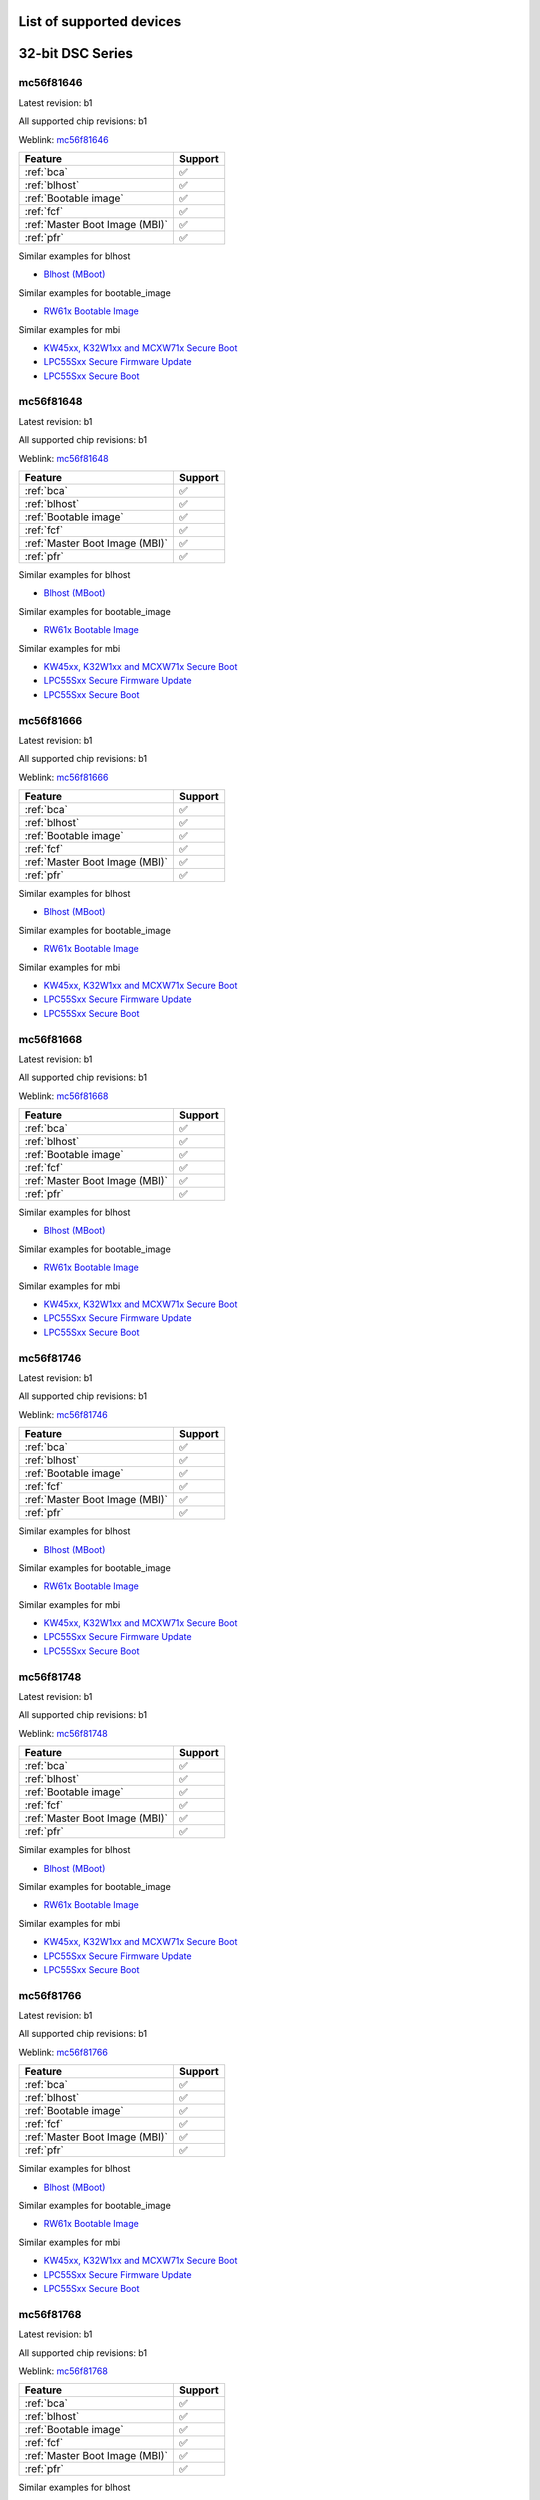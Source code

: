 ============================
List of supported devices
============================

========================================================
32-bit DSC Series
========================================================

mc56f81646
--------------------------

Latest revision: b1

All supported chip revisions: b1

Weblink: `mc56f81646 <https://www.nxp.com/products/processors-and-microcontrollers/additional-mpu-mcus-architectures/digital-signal-controllers/32-bit-56800ex-ef-core/up-to-100mhz-digital-signal-controllers-with-dsass-and-operational-amplifier:MC56F81xxx>`_

.. table::

    +------------------------------+-------+
    |           Feature            |Support|
    +==============================+=======+
    |:ref:`bca`                    |✅     |
    +------------------------------+-------+
    |:ref:`blhost`                 |✅     |
    +------------------------------+-------+
    |:ref:`Bootable image`         |✅     |
    +------------------------------+-------+
    |:ref:`fcf`                    |✅     |
    +------------------------------+-------+
    |:ref:`Master Boot Image (MBI)`|✅     |
    +------------------------------+-------+
    |:ref:`pfr`                    |✅     |
    +------------------------------+-------+

Similar examples for blhost

* `Blhost (MBoot) <examples/blhost/blhost.ipynb>`__


Similar examples for bootable_image

* `RW61x Bootable Image <examples/bootable_image/rw61x/rw61x_bootable_image.ipynb>`__


Similar examples for mbi

* `KW45xx, K32W1xx and MCXW71x Secure Boot <examples/mbi/kw45xx_k32w1xx_mcxw71x/kw45xx_k32w1xx_mcxw71x_secure_boot.ipynb>`__
* `LPC55Sxx Secure Firmware Update <examples/mbi/lpc55sxx_secure_boot/lpc55sxx_secure_fw_update.ipynb>`__
* `LPC55Sxx Secure Boot <examples/mbi/lpc55sxx_secure_boot/lpc55sxx_secure_boot.ipynb>`__


mc56f81648
--------------------------

Latest revision: b1

All supported chip revisions: b1

Weblink: `mc56f81648 <https://www.nxp.com/products/processors-and-microcontrollers/additional-mpu-mcus-architectures/digital-signal-controllers/32-bit-56800ex-ef-core/up-to-100mhz-digital-signal-controllers-with-dsass-and-operational-amplifier:MC56F81xxx>`_

.. table::

    +------------------------------+-------+
    |           Feature            |Support|
    +==============================+=======+
    |:ref:`bca`                    |✅     |
    +------------------------------+-------+
    |:ref:`blhost`                 |✅     |
    +------------------------------+-------+
    |:ref:`Bootable image`         |✅     |
    +------------------------------+-------+
    |:ref:`fcf`                    |✅     |
    +------------------------------+-------+
    |:ref:`Master Boot Image (MBI)`|✅     |
    +------------------------------+-------+
    |:ref:`pfr`                    |✅     |
    +------------------------------+-------+

Similar examples for blhost

* `Blhost (MBoot) <examples/blhost/blhost.ipynb>`__


Similar examples for bootable_image

* `RW61x Bootable Image <examples/bootable_image/rw61x/rw61x_bootable_image.ipynb>`__


Similar examples for mbi

* `KW45xx, K32W1xx and MCXW71x Secure Boot <examples/mbi/kw45xx_k32w1xx_mcxw71x/kw45xx_k32w1xx_mcxw71x_secure_boot.ipynb>`__
* `LPC55Sxx Secure Firmware Update <examples/mbi/lpc55sxx_secure_boot/lpc55sxx_secure_fw_update.ipynb>`__
* `LPC55Sxx Secure Boot <examples/mbi/lpc55sxx_secure_boot/lpc55sxx_secure_boot.ipynb>`__


mc56f81666
--------------------------

Latest revision: b1

All supported chip revisions: b1

Weblink: `mc56f81666 <https://www.nxp.com/products/processors-and-microcontrollers/additional-mpu-mcus-architectures/digital-signal-controllers/32-bit-56800ex-ef-core/up-to-100mhz-digital-signal-controllers-with-dsass-and-operational-amplifier:MC56F81xxx>`_

.. table::

    +------------------------------+-------+
    |           Feature            |Support|
    +==============================+=======+
    |:ref:`bca`                    |✅     |
    +------------------------------+-------+
    |:ref:`blhost`                 |✅     |
    +------------------------------+-------+
    |:ref:`Bootable image`         |✅     |
    +------------------------------+-------+
    |:ref:`fcf`                    |✅     |
    +------------------------------+-------+
    |:ref:`Master Boot Image (MBI)`|✅     |
    +------------------------------+-------+
    |:ref:`pfr`                    |✅     |
    +------------------------------+-------+

Similar examples for blhost

* `Blhost (MBoot) <examples/blhost/blhost.ipynb>`__


Similar examples for bootable_image

* `RW61x Bootable Image <examples/bootable_image/rw61x/rw61x_bootable_image.ipynb>`__


Similar examples for mbi

* `KW45xx, K32W1xx and MCXW71x Secure Boot <examples/mbi/kw45xx_k32w1xx_mcxw71x/kw45xx_k32w1xx_mcxw71x_secure_boot.ipynb>`__
* `LPC55Sxx Secure Firmware Update <examples/mbi/lpc55sxx_secure_boot/lpc55sxx_secure_fw_update.ipynb>`__
* `LPC55Sxx Secure Boot <examples/mbi/lpc55sxx_secure_boot/lpc55sxx_secure_boot.ipynb>`__


mc56f81668
--------------------------

Latest revision: b1

All supported chip revisions: b1

Weblink: `mc56f81668 <https://www.nxp.com/products/processors-and-microcontrollers/additional-mpu-mcus-architectures/digital-signal-controllers/32-bit-56800ex-ef-core/up-to-100mhz-digital-signal-controllers-with-dsass-and-operational-amplifier:MC56F81xxx>`_

.. table::

    +------------------------------+-------+
    |           Feature            |Support|
    +==============================+=======+
    |:ref:`bca`                    |✅     |
    +------------------------------+-------+
    |:ref:`blhost`                 |✅     |
    +------------------------------+-------+
    |:ref:`Bootable image`         |✅     |
    +------------------------------+-------+
    |:ref:`fcf`                    |✅     |
    +------------------------------+-------+
    |:ref:`Master Boot Image (MBI)`|✅     |
    +------------------------------+-------+
    |:ref:`pfr`                    |✅     |
    +------------------------------+-------+

Similar examples for blhost

* `Blhost (MBoot) <examples/blhost/blhost.ipynb>`__


Similar examples for bootable_image

* `RW61x Bootable Image <examples/bootable_image/rw61x/rw61x_bootable_image.ipynb>`__


Similar examples for mbi

* `KW45xx, K32W1xx and MCXW71x Secure Boot <examples/mbi/kw45xx_k32w1xx_mcxw71x/kw45xx_k32w1xx_mcxw71x_secure_boot.ipynb>`__
* `LPC55Sxx Secure Firmware Update <examples/mbi/lpc55sxx_secure_boot/lpc55sxx_secure_fw_update.ipynb>`__
* `LPC55Sxx Secure Boot <examples/mbi/lpc55sxx_secure_boot/lpc55sxx_secure_boot.ipynb>`__


mc56f81746
--------------------------

Latest revision: b1

All supported chip revisions: b1

Weblink: `mc56f81746 <https://www.nxp.com/products/processors-and-microcontrollers/additional-mpu-mcus-architectures/digital-signal-controllers/32-bit-56800ex-ef-core/up-to-100mhz-digital-signal-controllers-with-dsass-and-operational-amplifier:MC56F81xxx>`_

.. table::

    +------------------------------+-------+
    |           Feature            |Support|
    +==============================+=======+
    |:ref:`bca`                    |✅     |
    +------------------------------+-------+
    |:ref:`blhost`                 |✅     |
    +------------------------------+-------+
    |:ref:`Bootable image`         |✅     |
    +------------------------------+-------+
    |:ref:`fcf`                    |✅     |
    +------------------------------+-------+
    |:ref:`Master Boot Image (MBI)`|✅     |
    +------------------------------+-------+
    |:ref:`pfr`                    |✅     |
    +------------------------------+-------+

Similar examples for blhost

* `Blhost (MBoot) <examples/blhost/blhost.ipynb>`__


Similar examples for bootable_image

* `RW61x Bootable Image <examples/bootable_image/rw61x/rw61x_bootable_image.ipynb>`__


Similar examples for mbi

* `KW45xx, K32W1xx and MCXW71x Secure Boot <examples/mbi/kw45xx_k32w1xx_mcxw71x/kw45xx_k32w1xx_mcxw71x_secure_boot.ipynb>`__
* `LPC55Sxx Secure Firmware Update <examples/mbi/lpc55sxx_secure_boot/lpc55sxx_secure_fw_update.ipynb>`__
* `LPC55Sxx Secure Boot <examples/mbi/lpc55sxx_secure_boot/lpc55sxx_secure_boot.ipynb>`__


mc56f81748
--------------------------

Latest revision: b1

All supported chip revisions: b1

Weblink: `mc56f81748 <https://www.nxp.com/products/processors-and-microcontrollers/additional-mpu-mcus-architectures/digital-signal-controllers/32-bit-56800ex-ef-core/up-to-100mhz-digital-signal-controllers-with-dsass-and-operational-amplifier:MC56F81xxx>`_

.. table::

    +------------------------------+-------+
    |           Feature            |Support|
    +==============================+=======+
    |:ref:`bca`                    |✅     |
    +------------------------------+-------+
    |:ref:`blhost`                 |✅     |
    +------------------------------+-------+
    |:ref:`Bootable image`         |✅     |
    +------------------------------+-------+
    |:ref:`fcf`                    |✅     |
    +------------------------------+-------+
    |:ref:`Master Boot Image (MBI)`|✅     |
    +------------------------------+-------+
    |:ref:`pfr`                    |✅     |
    +------------------------------+-------+

Similar examples for blhost

* `Blhost (MBoot) <examples/blhost/blhost.ipynb>`__


Similar examples for bootable_image

* `RW61x Bootable Image <examples/bootable_image/rw61x/rw61x_bootable_image.ipynb>`__


Similar examples for mbi

* `KW45xx, K32W1xx and MCXW71x Secure Boot <examples/mbi/kw45xx_k32w1xx_mcxw71x/kw45xx_k32w1xx_mcxw71x_secure_boot.ipynb>`__
* `LPC55Sxx Secure Firmware Update <examples/mbi/lpc55sxx_secure_boot/lpc55sxx_secure_fw_update.ipynb>`__
* `LPC55Sxx Secure Boot <examples/mbi/lpc55sxx_secure_boot/lpc55sxx_secure_boot.ipynb>`__


mc56f81766
--------------------------

Latest revision: b1

All supported chip revisions: b1

Weblink: `mc56f81766 <https://www.nxp.com/products/processors-and-microcontrollers/additional-mpu-mcus-architectures/digital-signal-controllers/32-bit-56800ex-ef-core/up-to-100mhz-digital-signal-controllers-with-dsass-and-operational-amplifier:MC56F81xxx>`_

.. table::

    +------------------------------+-------+
    |           Feature            |Support|
    +==============================+=======+
    |:ref:`bca`                    |✅     |
    +------------------------------+-------+
    |:ref:`blhost`                 |✅     |
    +------------------------------+-------+
    |:ref:`Bootable image`         |✅     |
    +------------------------------+-------+
    |:ref:`fcf`                    |✅     |
    +------------------------------+-------+
    |:ref:`Master Boot Image (MBI)`|✅     |
    +------------------------------+-------+
    |:ref:`pfr`                    |✅     |
    +------------------------------+-------+

Similar examples for blhost

* `Blhost (MBoot) <examples/blhost/blhost.ipynb>`__


Similar examples for bootable_image

* `RW61x Bootable Image <examples/bootable_image/rw61x/rw61x_bootable_image.ipynb>`__


Similar examples for mbi

* `KW45xx, K32W1xx and MCXW71x Secure Boot <examples/mbi/kw45xx_k32w1xx_mcxw71x/kw45xx_k32w1xx_mcxw71x_secure_boot.ipynb>`__
* `LPC55Sxx Secure Firmware Update <examples/mbi/lpc55sxx_secure_boot/lpc55sxx_secure_fw_update.ipynb>`__
* `LPC55Sxx Secure Boot <examples/mbi/lpc55sxx_secure_boot/lpc55sxx_secure_boot.ipynb>`__


mc56f81768
--------------------------

Latest revision: b1

All supported chip revisions: b1

Weblink: `mc56f81768 <https://www.nxp.com/products/processors-and-microcontrollers/additional-mpu-mcus-architectures/digital-signal-controllers/32-bit-56800ex-ef-core/up-to-100mhz-digital-signal-controllers-with-dsass-and-operational-amplifier:MC56F81xxx>`_

.. table::

    +------------------------------+-------+
    |           Feature            |Support|
    +==============================+=======+
    |:ref:`bca`                    |✅     |
    +------------------------------+-------+
    |:ref:`blhost`                 |✅     |
    +------------------------------+-------+
    |:ref:`Bootable image`         |✅     |
    +------------------------------+-------+
    |:ref:`fcf`                    |✅     |
    +------------------------------+-------+
    |:ref:`Master Boot Image (MBI)`|✅     |
    +------------------------------+-------+
    |:ref:`pfr`                    |✅     |
    +------------------------------+-------+

Similar examples for blhost

* `Blhost (MBoot) <examples/blhost/blhost.ipynb>`__


Similar examples for bootable_image

* `RW61x Bootable Image <examples/bootable_image/rw61x/rw61x_bootable_image.ipynb>`__


Similar examples for mbi

* `KW45xx, K32W1xx and MCXW71x Secure Boot <examples/mbi/kw45xx_k32w1xx_mcxw71x/kw45xx_k32w1xx_mcxw71x_secure_boot.ipynb>`__
* `LPC55Sxx Secure Firmware Update <examples/mbi/lpc55sxx_secure_boot/lpc55sxx_secure_fw_update.ipynb>`__
* `LPC55Sxx Secure Boot <examples/mbi/lpc55sxx_secure_boot/lpc55sxx_secure_boot.ipynb>`__


mc56f81866
--------------------------

Latest revision: b1

All supported chip revisions: b1

Weblink: `mc56f81866 <https://www.nxp.com/products/processors-and-microcontrollers/additional-mpu-mcus-architectures/digital-signal-controllers/32-bit-56800ex-ef-core/up-to-100mhz-digital-signal-controllers-with-dsass-and-operational-amplifier:MC56F81xxx>`_

.. table::

    +------------------------------+-------+
    |           Feature            |Support|
    +==============================+=======+
    |:ref:`bca`                    |✅     |
    +------------------------------+-------+
    |:ref:`blhost`                 |✅     |
    +------------------------------+-------+
    |:ref:`RoT`                    |vX     |
    +------------------------------+-------+
    |:ref:`nxpdevhsm`              |✅     |
    +------------------------------+-------+
    |:ref:`fcf`                    |✅     |
    +------------------------------+-------+
    |:ref:`Master Boot Image (MBI)`|✅     |
    +------------------------------+-------+
    |:ref:`pfr`                    |✅     |
    +------------------------------+-------+

Similar examples for blhost

* `Blhost (MBoot) <examples/blhost/blhost.ipynb>`__


Similar examples for devhsm

* `MC56F81xxx/MWCT2xxx Device HSM and Secure Boot <examples/devhsm/mc56_devhsm/mc56_devhsm.ipynb>`__


Similar examples for mbi

* `KW45xx, K32W1xx and MCXW71x Secure Boot <examples/mbi/kw45xx_k32w1xx_mcxw71x/kw45xx_k32w1xx_mcxw71x_secure_boot.ipynb>`__
* `LPC55Sxx Secure Firmware Update <examples/mbi/lpc55sxx_secure_boot/lpc55sxx_secure_fw_update.ipynb>`__
* `LPC55Sxx Secure Boot <examples/mbi/lpc55sxx_secure_boot/lpc55sxx_secure_boot.ipynb>`__


mc56f81868
--------------------------

Latest revision: b1

All supported chip revisions: b1

Weblink: `mc56f81868 <https://www.nxp.com/products/processors-and-microcontrollers/additional-mpu-mcus-architectures/digital-signal-controllers/32-bit-56800ex-ef-core/up-to-100mhz-digital-signal-controllers-with-dsass-and-operational-amplifier:MC56F81xxx>`_

.. table::

    +------------------------------+-------+
    |           Feature            |Support|
    +==============================+=======+
    |:ref:`bca`                    |✅     |
    +------------------------------+-------+
    |:ref:`blhost`                 |✅     |
    +------------------------------+-------+
    |:ref:`RoT`                    |vX     |
    +------------------------------+-------+
    |:ref:`nxpdevhsm`              |✅     |
    +------------------------------+-------+
    |:ref:`fcf`                    |✅     |
    +------------------------------+-------+
    |:ref:`Master Boot Image (MBI)`|✅     |
    +------------------------------+-------+
    |:ref:`pfr`                    |✅     |
    +------------------------------+-------+

Similar examples for blhost

* `Blhost (MBoot) <examples/blhost/blhost.ipynb>`__


Similar examples for devhsm

* `MC56F81xxx/MWCT2xxx Device HSM and Secure Boot <examples/devhsm/mc56_devhsm/mc56_devhsm.ipynb>`__


Similar examples for mbi

* `KW45xx, K32W1xx and MCXW71x Secure Boot <examples/mbi/kw45xx_k32w1xx_mcxw71x/kw45xx_k32w1xx_mcxw71x_secure_boot.ipynb>`__
* `LPC55Sxx Secure Firmware Update <examples/mbi/lpc55sxx_secure_boot/lpc55sxx_secure_fw_update.ipynb>`__
* `LPC55Sxx Secure Boot <examples/mbi/lpc55sxx_secure_boot/lpc55sxx_secure_boot.ipynb>`__


========================================================
LPC5500 Series
========================================================

lpc5502
--------------------------

Latest revision: a0

All supported chip revisions: a0

Weblink: `lpc5502 <https://www.nxp.com/products/processors-and-microcontrollers/arm-microcontrollers/general-purpose-mcus/lpc5500-cortex-m33/lpc550x-s0x-baseline-arm-cortex-m33-based-microcontroller-family:LPC550x>`_

.. table::

    +------------------------------+-------+
    |           Feature            |Support|
    +==============================+=======+
    |:ref:`blhost`                 |✅     |
    +------------------------------+-------+
    |:ref:`Bootable image`         |✅     |
    +------------------------------+-------+
    |:ref:`Master Boot Image (MBI)`|✅     |
    +------------------------------+-------+
    |:ref:`nxpmemcfg`              |✅     |
    +------------------------------+-------+
    |:ref:`pfr`                    |✅     |
    +------------------------------+-------+

Similar examples for blhost

* `Blhost (MBoot) <examples/blhost/blhost.ipynb>`__


Similar examples for bootable_image

* `RW61x Bootable Image <examples/bootable_image/rw61x/rw61x_bootable_image.ipynb>`__


Similar examples for mbi

* `KW45xx, K32W1xx and MCXW71x Secure Boot <examples/mbi/kw45xx_k32w1xx_mcxw71x/kw45xx_k32w1xx_mcxw71x_secure_boot.ipynb>`__
* `LPC55Sxx Secure Firmware Update <examples/mbi/lpc55sxx_secure_boot/lpc55sxx_secure_fw_update.ipynb>`__
* `LPC55Sxx Secure Boot <examples/mbi/lpc55sxx_secure_boot/lpc55sxx_secure_boot.ipynb>`__


Similar examples for memcfg

* `i.MX RT118x External Memory Configuration with SPSDK <examples/memcfg/mimxrt1189/rt118x_external_memory_config.ipynb>`__


lpc5504
--------------------------

Latest revision: a0

All supported chip revisions: a0

Weblink: `lpc5504 <https://www.nxp.com/products/processors-and-microcontrollers/arm-microcontrollers/general-purpose-mcus/lpc5500-cortex-m33/lpc550x-s0x-baseline-arm-cortex-m33-based-microcontroller-family:LPC550x>`_

.. table::

    +------------------------------+-------+
    |           Feature            |Support|
    +==============================+=======+
    |:ref:`blhost`                 |✅     |
    +------------------------------+-------+
    |:ref:`Bootable image`         |✅     |
    +------------------------------+-------+
    |:ref:`Master Boot Image (MBI)`|✅     |
    +------------------------------+-------+
    |:ref:`nxpmemcfg`              |✅     |
    +------------------------------+-------+
    |:ref:`pfr`                    |✅     |
    +------------------------------+-------+

Similar examples for blhost

* `Blhost (MBoot) <examples/blhost/blhost.ipynb>`__


Similar examples for bootable_image

* `RW61x Bootable Image <examples/bootable_image/rw61x/rw61x_bootable_image.ipynb>`__


Similar examples for mbi

* `KW45xx, K32W1xx and MCXW71x Secure Boot <examples/mbi/kw45xx_k32w1xx_mcxw71x/kw45xx_k32w1xx_mcxw71x_secure_boot.ipynb>`__
* `LPC55Sxx Secure Firmware Update <examples/mbi/lpc55sxx_secure_boot/lpc55sxx_secure_fw_update.ipynb>`__
* `LPC55Sxx Secure Boot <examples/mbi/lpc55sxx_secure_boot/lpc55sxx_secure_boot.ipynb>`__


Similar examples for memcfg

* `i.MX RT118x External Memory Configuration with SPSDK <examples/memcfg/mimxrt1189/rt118x_external_memory_config.ipynb>`__


lpc5506
--------------------------

Latest revision: a0

All supported chip revisions: a0

Weblink: `lpc5506 <https://www.nxp.com/products/processors-and-microcontrollers/arm-microcontrollers/general-purpose-mcus/lpc5500-cortex-m33/lpc550x-s0x-baseline-arm-cortex-m33-based-microcontroller-family:LPC550x>`_

.. table::

    +------------------------------+-------+
    |           Feature            |Support|
    +==============================+=======+
    |:ref:`blhost`                 |✅     |
    +------------------------------+-------+
    |:ref:`Bootable image`         |✅     |
    +------------------------------+-------+
    |:ref:`Master Boot Image (MBI)`|✅     |
    +------------------------------+-------+
    |:ref:`nxpmemcfg`              |✅     |
    +------------------------------+-------+
    |:ref:`pfr`                    |✅     |
    +------------------------------+-------+

Similar examples for blhost

* `Blhost (MBoot) <examples/blhost/blhost.ipynb>`__


Similar examples for bootable_image

* `RW61x Bootable Image <examples/bootable_image/rw61x/rw61x_bootable_image.ipynb>`__


Similar examples for mbi

* `KW45xx, K32W1xx and MCXW71x Secure Boot <examples/mbi/kw45xx_k32w1xx_mcxw71x/kw45xx_k32w1xx_mcxw71x_secure_boot.ipynb>`__
* `LPC55Sxx Secure Firmware Update <examples/mbi/lpc55sxx_secure_boot/lpc55sxx_secure_fw_update.ipynb>`__
* `LPC55Sxx Secure Boot <examples/mbi/lpc55sxx_secure_boot/lpc55sxx_secure_boot.ipynb>`__


Similar examples for memcfg

* `i.MX RT118x External Memory Configuration with SPSDK <examples/memcfg/mimxrt1189/rt118x_external_memory_config.ipynb>`__


lpc5512
--------------------------

Latest revision: a0

All supported chip revisions: a0

Weblink: `lpc5512 <https://www.nxp.com/products/processors-and-microcontrollers/arm-microcontrollers/general-purpose-mcus/lpc5500-cortex-m33/lpc551x-s1x-baseline-arm-cortex-m33-based-microcontroller-family:LPC551X-S1X>`_

.. table::

    +------------------------------+-------+
    |           Feature            |Support|
    +==============================+=======+
    |:ref:`blhost`                 |✅     |
    +------------------------------+-------+
    |:ref:`Bootable image`         |✅     |
    +------------------------------+-------+
    |:ref:`Master Boot Image (MBI)`|✅     |
    +------------------------------+-------+
    |:ref:`nxpmemcfg`              |✅     |
    +------------------------------+-------+
    |:ref:`pfr`                    |✅     |
    +------------------------------+-------+

Similar examples for blhost

* `Blhost (MBoot) <examples/blhost/blhost.ipynb>`__


Similar examples for bootable_image

* `RW61x Bootable Image <examples/bootable_image/rw61x/rw61x_bootable_image.ipynb>`__


Similar examples for mbi

* `KW45xx, K32W1xx and MCXW71x Secure Boot <examples/mbi/kw45xx_k32w1xx_mcxw71x/kw45xx_k32w1xx_mcxw71x_secure_boot.ipynb>`__
* `LPC55Sxx Secure Firmware Update <examples/mbi/lpc55sxx_secure_boot/lpc55sxx_secure_fw_update.ipynb>`__
* `LPC55Sxx Secure Boot <examples/mbi/lpc55sxx_secure_boot/lpc55sxx_secure_boot.ipynb>`__


Similar examples for memcfg

* `i.MX RT118x External Memory Configuration with SPSDK <examples/memcfg/mimxrt1189/rt118x_external_memory_config.ipynb>`__


lpc5514
--------------------------

Latest revision: a0

All supported chip revisions: a0

Weblink: `lpc5514 <https://www.nxp.com/products/processors-and-microcontrollers/arm-microcontrollers/general-purpose-mcus/lpc5500-cortex-m33/lpc551x-s1x-baseline-arm-cortex-m33-based-microcontroller-family:LPC551X-S1X>`_

.. table::

    +------------------------------+-------+
    |           Feature            |Support|
    +==============================+=======+
    |:ref:`blhost`                 |✅     |
    +------------------------------+-------+
    |:ref:`Bootable image`         |✅     |
    +------------------------------+-------+
    |:ref:`Master Boot Image (MBI)`|✅     |
    +------------------------------+-------+
    |:ref:`nxpmemcfg`              |✅     |
    +------------------------------+-------+
    |:ref:`pfr`                    |✅     |
    +------------------------------+-------+

Similar examples for blhost

* `Blhost (MBoot) <examples/blhost/blhost.ipynb>`__


Similar examples for bootable_image

* `RW61x Bootable Image <examples/bootable_image/rw61x/rw61x_bootable_image.ipynb>`__


Similar examples for mbi

* `KW45xx, K32W1xx and MCXW71x Secure Boot <examples/mbi/kw45xx_k32w1xx_mcxw71x/kw45xx_k32w1xx_mcxw71x_secure_boot.ipynb>`__
* `LPC55Sxx Secure Firmware Update <examples/mbi/lpc55sxx_secure_boot/lpc55sxx_secure_fw_update.ipynb>`__
* `LPC55Sxx Secure Boot <examples/mbi/lpc55sxx_secure_boot/lpc55sxx_secure_boot.ipynb>`__


Similar examples for memcfg

* `i.MX RT118x External Memory Configuration with SPSDK <examples/memcfg/mimxrt1189/rt118x_external_memory_config.ipynb>`__


lpc5516
--------------------------

Latest revision: a0

All supported chip revisions: a0

Weblink: `lpc5516 <https://www.nxp.com/products/processors-and-microcontrollers/arm-microcontrollers/general-purpose-mcus/lpc5500-cortex-m33/lpc551x-s1x-baseline-arm-cortex-m33-based-microcontroller-family:LPC551X-S1X>`_

.. table::

    +------------------------------+-------+
    |           Feature            |Support|
    +==============================+=======+
    |:ref:`blhost`                 |✅     |
    +------------------------------+-------+
    |:ref:`Bootable image`         |✅     |
    +------------------------------+-------+
    |:ref:`Master Boot Image (MBI)`|✅     |
    +------------------------------+-------+
    |:ref:`nxpmemcfg`              |✅     |
    +------------------------------+-------+
    |:ref:`pfr`                    |✅     |
    +------------------------------+-------+

Similar examples for blhost

* `Blhost (MBoot) <examples/blhost/blhost.ipynb>`__


Similar examples for bootable_image

* `RW61x Bootable Image <examples/bootable_image/rw61x/rw61x_bootable_image.ipynb>`__


Similar examples for mbi

* `KW45xx, K32W1xx and MCXW71x Secure Boot <examples/mbi/kw45xx_k32w1xx_mcxw71x/kw45xx_k32w1xx_mcxw71x_secure_boot.ipynb>`__
* `LPC55Sxx Secure Firmware Update <examples/mbi/lpc55sxx_secure_boot/lpc55sxx_secure_fw_update.ipynb>`__
* `LPC55Sxx Secure Boot <examples/mbi/lpc55sxx_secure_boot/lpc55sxx_secure_boot.ipynb>`__


Similar examples for memcfg

* `i.MX RT118x External Memory Configuration with SPSDK <examples/memcfg/mimxrt1189/rt118x_external_memory_config.ipynb>`__


lpc5526
--------------------------

Latest revision: 1b

All supported chip revisions: 1a, 1b

Weblink: `lpc5526 <https://www.nxp.com/products/processors-and-microcontrollers/arm-microcontrollers/general-purpose-mcus/lpc5500-cortex-m33/lpc552x-s2x-mainstream-arm-cortex-m33-based-microcontroller-family:LPC552x-S2x>`_

.. table::

    +------------------------------+-------+
    |           Feature            |Support|
    +==============================+=======+
    |:ref:`blhost`                 |✅     |
    +------------------------------+-------+
    |:ref:`Bootable image`         |✅     |
    +------------------------------+-------+
    |:ref:`Master Boot Image (MBI)`|✅     |
    +------------------------------+-------+
    |:ref:`nxpmemcfg`              |✅     |
    +------------------------------+-------+
    |:ref:`pfr`                    |✅     |
    +------------------------------+-------+

Similar examples for blhost

* `Blhost (MBoot) <examples/blhost/blhost.ipynb>`__


Similar examples for bootable_image

* `RW61x Bootable Image <examples/bootable_image/rw61x/rw61x_bootable_image.ipynb>`__


Similar examples for mbi

* `KW45xx, K32W1xx and MCXW71x Secure Boot <examples/mbi/kw45xx_k32w1xx_mcxw71x/kw45xx_k32w1xx_mcxw71x_secure_boot.ipynb>`__
* `LPC55Sxx Secure Firmware Update <examples/mbi/lpc55sxx_secure_boot/lpc55sxx_secure_fw_update.ipynb>`__
* `LPC55Sxx Secure Boot <examples/mbi/lpc55sxx_secure_boot/lpc55sxx_secure_boot.ipynb>`__


Similar examples for memcfg

* `i.MX RT118x External Memory Configuration with SPSDK <examples/memcfg/mimxrt1189/rt118x_external_memory_config.ipynb>`__


lpc5528
--------------------------

Latest revision: 1b

All supported chip revisions: 1a, 1b

Weblink: `lpc5528 <https://www.nxp.com/products/processors-and-microcontrollers/arm-microcontrollers/general-purpose-mcus/lpc5500-cortex-m33/lpc552x-s2x-mainstream-arm-cortex-m33-based-microcontroller-family:LPC552x-S2x>`_

.. table::

    +------------------------------+-------+
    |           Feature            |Support|
    +==============================+=======+
    |:ref:`blhost`                 |✅     |
    +------------------------------+-------+
    |:ref:`Bootable image`         |✅     |
    +------------------------------+-------+
    |:ref:`Master Boot Image (MBI)`|✅     |
    +------------------------------+-------+
    |:ref:`nxpmemcfg`              |✅     |
    +------------------------------+-------+
    |:ref:`pfr`                    |✅     |
    +------------------------------+-------+

Similar examples for blhost

* `Blhost (MBoot) <examples/blhost/blhost.ipynb>`__


Similar examples for bootable_image

* `RW61x Bootable Image <examples/bootable_image/rw61x/rw61x_bootable_image.ipynb>`__


Similar examples for mbi

* `KW45xx, K32W1xx and MCXW71x Secure Boot <examples/mbi/kw45xx_k32w1xx_mcxw71x/kw45xx_k32w1xx_mcxw71x_secure_boot.ipynb>`__
* `LPC55Sxx Secure Firmware Update <examples/mbi/lpc55sxx_secure_boot/lpc55sxx_secure_fw_update.ipynb>`__
* `LPC55Sxx Secure Boot <examples/mbi/lpc55sxx_secure_boot/lpc55sxx_secure_boot.ipynb>`__


Similar examples for memcfg

* `i.MX RT118x External Memory Configuration with SPSDK <examples/memcfg/mimxrt1189/rt118x_external_memory_config.ipynb>`__


lpc5534
--------------------------

Latest revision: 1a

All supported chip revisions: 0a, 1a

Weblink: `lpc5534 <https://www.nxp.com/products/processors-and-microcontrollers/arm-microcontrollers/general-purpose-mcus/lpc5500-arm-cortex-m33/lpc553x-s3x-advanced-analog-armcortex-m33-based-mcu-family:LPC553x>`_

.. table::

    +----------------------------------------+-------+
    |                Feature                 |Support|
    +========================================+=======+
    |:ref:`blhost`                           |✅     |
    +----------------------------------------+-------+
    |:ref:`Bootable image`                   |✅     |
    +----------------------------------------+-------+
    |:ref:`FlexSPI Configuration Block (FCB)`|✅     |
    +----------------------------------------+-------+
    |:ref:`Master Boot Image (MBI)`          |✅     |
    +----------------------------------------+-------+
    |:ref:`pfr`                              |✅     |
    +----------------------------------------+-------+

Similar examples for blhost

* `Blhost (MBoot) <examples/blhost/blhost.ipynb>`__


Similar examples for bootable_image

* `RW61x Bootable Image <examples/bootable_image/rw61x/rw61x_bootable_image.ipynb>`__


Similar examples for mbi

* `KW45xx, K32W1xx and MCXW71x Secure Boot <examples/mbi/kw45xx_k32w1xx_mcxw71x/kw45xx_k32w1xx_mcxw71x_secure_boot.ipynb>`__
* `LPC55Sxx Secure Firmware Update <examples/mbi/lpc55sxx_secure_boot/lpc55sxx_secure_fw_update.ipynb>`__
* `LPC55Sxx Secure Boot <examples/mbi/lpc55sxx_secure_boot/lpc55sxx_secure_boot.ipynb>`__


lpc5536
--------------------------

Latest revision: 1a

All supported chip revisions: 0a, 1a

Weblink: `lpc5536 <https://www.nxp.com/products/processors-and-microcontrollers/arm-microcontrollers/general-purpose-mcus/lpc5500-arm-cortex-m33/lpc553x-s3x-advanced-analog-armcortex-m33-based-mcu-family:LPC553x>`_

.. table::

    +----------------------------------------+-------+
    |                Feature                 |Support|
    +========================================+=======+
    |:ref:`blhost`                           |✅     |
    +----------------------------------------+-------+
    |:ref:`Bootable image`                   |✅     |
    +----------------------------------------+-------+
    |:ref:`FlexSPI Configuration Block (FCB)`|✅     |
    +----------------------------------------+-------+
    |:ref:`Master Boot Image (MBI)`          |✅     |
    +----------------------------------------+-------+
    |:ref:`pfr`                              |✅     |
    +----------------------------------------+-------+

Similar examples for blhost

* `Blhost (MBoot) <examples/blhost/blhost.ipynb>`__


Similar examples for bootable_image

* `RW61x Bootable Image <examples/bootable_image/rw61x/rw61x_bootable_image.ipynb>`__


Similar examples for mbi

* `KW45xx, K32W1xx and MCXW71x Secure Boot <examples/mbi/kw45xx_k32w1xx_mcxw71x/kw45xx_k32w1xx_mcxw71x_secure_boot.ipynb>`__
* `LPC55Sxx Secure Firmware Update <examples/mbi/lpc55sxx_secure_boot/lpc55sxx_secure_fw_update.ipynb>`__
* `LPC55Sxx Secure Boot <examples/mbi/lpc55sxx_secure_boot/lpc55sxx_secure_boot.ipynb>`__


lpc55s04
--------------------------

Latest revision: a1

All supported chip revisions: a1

Weblink: `lpc55s04 <https://www.nxp.com/products/processors-and-microcontrollers/arm-microcontrollers/general-purpose-mcus/lpc5500-cortex-m33/lpc550x-s0x-baseline-arm-cortex-m33-based-microcontroller-family:LPC550x>`_

.. table::

    +------------------------------+-------+
    |           Feature            |Support|
    +==============================+=======+
    |:ref:`blhost`                 |✅     |
    +------------------------------+-------+
    |:ref:`Bootable image`         |✅     |
    +------------------------------+-------+
    |:ref:`RoT`                    |v1.0   |
    +------------------------------+-------+
    |:ref:`nxpdebugmbox`           |✅     |
    +------------------------------+-------+
    |:ref:`Master Boot Image (MBI)`|✅     |
    +------------------------------+-------+
    |:ref:`nxpmemcfg`              |✅     |
    +------------------------------+-------+
    |:ref:`pfr`                    |✅     |
    +------------------------------+-------+
    |:ref:`Secure Binary 2.1`      |✅     |
    +------------------------------+-------+
    |:ref:`tz`                     |✅     |
    +------------------------------+-------+

Similar examples for blhost

* `Blhost (MBoot) <examples/blhost/blhost.ipynb>`__


Similar examples for bootable_image

* `RW61x Bootable Image <examples/bootable_image/rw61x/rw61x_bootable_image.ipynb>`__


Similar examples for dat

* `i.MXRT118x Debug Authentication example <examples/dat/mimxrt1189/rt118x_debug_authentication.ipynb>`__
* `Debug authentication on MCXN9XX <examples/dat/mcxn9xx/mcxn9xx_debug_auth.ipynb>`__
* `Debug authentication on RW612/RW610 <examples/dat/rw612/rw61x_debug_auth.ipynb>`__


Similar examples for mbi

* `KW45xx, K32W1xx and MCXW71x Secure Boot <examples/mbi/kw45xx_k32w1xx_mcxw71x/kw45xx_k32w1xx_mcxw71x_secure_boot.ipynb>`__
* `LPC55Sxx Secure Firmware Update <examples/mbi/lpc55sxx_secure_boot/lpc55sxx_secure_fw_update.ipynb>`__
* `LPC55Sxx Secure Boot <examples/mbi/lpc55sxx_secure_boot/lpc55sxx_secure_boot.ipynb>`__


Similar examples for memcfg

* `i.MX RT118x External Memory Configuration with SPSDK <examples/memcfg/mimxrt1189/rt118x_external_memory_config.ipynb>`__


lpc55s06
--------------------------

Latest revision: a1

All supported chip revisions: a1

Weblink: `lpc55s06 <https://www.nxp.com/products/processors-and-microcontrollers/arm-microcontrollers/general-purpose-mcus/lpc5500-cortex-m33/lpc550x-s0x-baseline-arm-cortex-m33-based-microcontroller-family:LPC550x>`_

.. table::

    +------------------------------+-------+
    |           Feature            |Support|
    +==============================+=======+
    |:ref:`blhost`                 |✅     |
    +------------------------------+-------+
    |:ref:`Bootable image`         |✅     |
    +------------------------------+-------+
    |:ref:`RoT`                    |v1.0   |
    +------------------------------+-------+
    |:ref:`nxpdebugmbox`           |✅     |
    +------------------------------+-------+
    |:ref:`Master Boot Image (MBI)`|✅     |
    +------------------------------+-------+
    |:ref:`nxpmemcfg`              |✅     |
    +------------------------------+-------+
    |:ref:`pfr`                    |✅     |
    +------------------------------+-------+
    |:ref:`Secure Binary 2.1`      |✅     |
    +------------------------------+-------+
    |:ref:`tz`                     |✅     |
    +------------------------------+-------+

Similar examples for blhost

* `Blhost (MBoot) <examples/blhost/blhost.ipynb>`__


Similar examples for bootable_image

* `RW61x Bootable Image <examples/bootable_image/rw61x/rw61x_bootable_image.ipynb>`__


Similar examples for dat

* `i.MXRT118x Debug Authentication example <examples/dat/mimxrt1189/rt118x_debug_authentication.ipynb>`__
* `Debug authentication on MCXN9XX <examples/dat/mcxn9xx/mcxn9xx_debug_auth.ipynb>`__
* `Debug authentication on RW612/RW610 <examples/dat/rw612/rw61x_debug_auth.ipynb>`__


Similar examples for mbi

* `KW45xx, K32W1xx and MCXW71x Secure Boot <examples/mbi/kw45xx_k32w1xx_mcxw71x/kw45xx_k32w1xx_mcxw71x_secure_boot.ipynb>`__
* `LPC55Sxx Secure Firmware Update <examples/mbi/lpc55sxx_secure_boot/lpc55sxx_secure_fw_update.ipynb>`__
* `LPC55Sxx Secure Boot <examples/mbi/lpc55sxx_secure_boot/lpc55sxx_secure_boot.ipynb>`__


Similar examples for memcfg

* `i.MX RT118x External Memory Configuration with SPSDK <examples/memcfg/mimxrt1189/rt118x_external_memory_config.ipynb>`__


lpc55s14
--------------------------

Latest revision: a1

All supported chip revisions: a1

Weblink: `lpc55s14 <https://www.nxp.com/products/processors-and-microcontrollers/arm-microcontrollers/general-purpose-mcus/lpc5500-cortex-m33/lpc551x-s1x-baseline-arm-cortex-m33-based-microcontroller-family:LPC551X-S1X>`_

.. table::

    +------------------------------+-------+
    |           Feature            |Support|
    +==============================+=======+
    |:ref:`blhost`                 |✅     |
    +------------------------------+-------+
    |:ref:`Bootable image`         |✅     |
    +------------------------------+-------+
    |:ref:`RoT`                    |v1.0   |
    +------------------------------+-------+
    |:ref:`nxpdebugmbox`           |✅     |
    +------------------------------+-------+
    |:ref:`Master Boot Image (MBI)`|✅     |
    +------------------------------+-------+
    |:ref:`nxpmemcfg`              |✅     |
    +------------------------------+-------+
    |:ref:`pfr`                    |✅     |
    +------------------------------+-------+
    |:ref:`Secure Binary 2.1`      |✅     |
    +------------------------------+-------+
    |:ref:`tz`                     |✅     |
    +------------------------------+-------+

Similar examples for blhost

* `Blhost (MBoot) <examples/blhost/blhost.ipynb>`__


Similar examples for bootable_image

* `RW61x Bootable Image <examples/bootable_image/rw61x/rw61x_bootable_image.ipynb>`__


Similar examples for dat

* `i.MXRT118x Debug Authentication example <examples/dat/mimxrt1189/rt118x_debug_authentication.ipynb>`__
* `Debug authentication on MCXN9XX <examples/dat/mcxn9xx/mcxn9xx_debug_auth.ipynb>`__
* `Debug authentication on RW612/RW610 <examples/dat/rw612/rw61x_debug_auth.ipynb>`__


Similar examples for mbi

* `KW45xx, K32W1xx and MCXW71x Secure Boot <examples/mbi/kw45xx_k32w1xx_mcxw71x/kw45xx_k32w1xx_mcxw71x_secure_boot.ipynb>`__
* `LPC55Sxx Secure Firmware Update <examples/mbi/lpc55sxx_secure_boot/lpc55sxx_secure_fw_update.ipynb>`__
* `LPC55Sxx Secure Boot <examples/mbi/lpc55sxx_secure_boot/lpc55sxx_secure_boot.ipynb>`__


Similar examples for memcfg

* `i.MX RT118x External Memory Configuration with SPSDK <examples/memcfg/mimxrt1189/rt118x_external_memory_config.ipynb>`__


lpc55s16
--------------------------

Latest revision: a1

All supported chip revisions: a1

Weblink: `lpc55s16 <https://www.nxp.com/products/processors-and-microcontrollers/arm-microcontrollers/general-purpose-mcus/lpc5500-cortex-m33/lpc551x-s1x-baseline-arm-cortex-m33-based-microcontroller-family:LPC551X-S1X>`_

.. table::

    +------------------------------+-------+
    |           Feature            |Support|
    +==============================+=======+
    |:ref:`blhost`                 |✅     |
    +------------------------------+-------+
    |:ref:`Bootable image`         |✅     |
    +------------------------------+-------+
    |:ref:`RoT`                    |v1.0   |
    +------------------------------+-------+
    |:ref:`nxpdebugmbox`           |✅     |
    +------------------------------+-------+
    |:ref:`Master Boot Image (MBI)`|✅     |
    +------------------------------+-------+
    |:ref:`nxpmemcfg`              |✅     |
    +------------------------------+-------+
    |:ref:`pfr`                    |✅     |
    +------------------------------+-------+
    |:ref:`Secure Binary 2.1`      |✅     |
    +------------------------------+-------+
    |:ref:`tz`                     |✅     |
    +------------------------------+-------+

Similar examples for blhost

* `Blhost (MBoot) <examples/blhost/blhost.ipynb>`__


Similar examples for bootable_image

* `RW61x Bootable Image <examples/bootable_image/rw61x/rw61x_bootable_image.ipynb>`__


Similar examples for dat

* `i.MXRT118x Debug Authentication example <examples/dat/mimxrt1189/rt118x_debug_authentication.ipynb>`__
* `Debug authentication on MCXN9XX <examples/dat/mcxn9xx/mcxn9xx_debug_auth.ipynb>`__
* `Debug authentication on RW612/RW610 <examples/dat/rw612/rw61x_debug_auth.ipynb>`__


Similar examples for mbi

* `KW45xx, K32W1xx and MCXW71x Secure Boot <examples/mbi/kw45xx_k32w1xx_mcxw71x/kw45xx_k32w1xx_mcxw71x_secure_boot.ipynb>`__
* `LPC55Sxx Secure Firmware Update <examples/mbi/lpc55sxx_secure_boot/lpc55sxx_secure_fw_update.ipynb>`__
* `LPC55Sxx Secure Boot <examples/mbi/lpc55sxx_secure_boot/lpc55sxx_secure_boot.ipynb>`__


Similar examples for memcfg

* `i.MX RT118x External Memory Configuration with SPSDK <examples/memcfg/mimxrt1189/rt118x_external_memory_config.ipynb>`__


lpc55s26
--------------------------

Latest revision: a1

All supported chip revisions: a0, a1

Weblink: `lpc55s26 <https://www.nxp.com/products/processors-and-microcontrollers/arm-microcontrollers/general-purpose-mcus/lpc5500-cortex-m33/lpc552x-s2x-mainstream-arm-cortex-m33-based-microcontroller-family:LPC552x-S2x>`_

.. table::

    +------------------------------+-------+
    |           Feature            |Support|
    +==============================+=======+
    |:ref:`blhost`                 |✅     |
    +------------------------------+-------+
    |:ref:`Bootable image`         |✅     |
    +------------------------------+-------+
    |:ref:`RoT`                    |v1.0   |
    +------------------------------+-------+
    |:ref:`nxpdebugmbox`           |✅     |
    +------------------------------+-------+
    |:ref:`Master Boot Image (MBI)`|✅     |
    +------------------------------+-------+
    |:ref:`nxpmemcfg`              |✅     |
    +------------------------------+-------+
    |:ref:`pfr`                    |✅     |
    +------------------------------+-------+
    |:ref:`Secure Binary 2.1`      |✅     |
    +------------------------------+-------+

Similar examples for blhost

* `Blhost (MBoot) <examples/blhost/blhost.ipynb>`__


Similar examples for bootable_image

* `RW61x Bootable Image <examples/bootable_image/rw61x/rw61x_bootable_image.ipynb>`__


Similar examples for dat

* `i.MXRT118x Debug Authentication example <examples/dat/mimxrt1189/rt118x_debug_authentication.ipynb>`__
* `Debug authentication on MCXN9XX <examples/dat/mcxn9xx/mcxn9xx_debug_auth.ipynb>`__
* `Debug authentication on RW612/RW610 <examples/dat/rw612/rw61x_debug_auth.ipynb>`__


Similar examples for mbi

* `KW45xx, K32W1xx and MCXW71x Secure Boot <examples/mbi/kw45xx_k32w1xx_mcxw71x/kw45xx_k32w1xx_mcxw71x_secure_boot.ipynb>`__
* `LPC55Sxx Secure Firmware Update <examples/mbi/lpc55sxx_secure_boot/lpc55sxx_secure_fw_update.ipynb>`__
* `LPC55Sxx Secure Boot <examples/mbi/lpc55sxx_secure_boot/lpc55sxx_secure_boot.ipynb>`__


Similar examples for memcfg

* `i.MX RT118x External Memory Configuration with SPSDK <examples/memcfg/mimxrt1189/rt118x_external_memory_config.ipynb>`__


lpc55s28
--------------------------

Latest revision: a1

All supported chip revisions: a0, a1

Weblink: `lpc55s28 <https://www.nxp.com/products/processors-and-microcontrollers/arm-microcontrollers/general-purpose-mcus/lpc5500-cortex-m33/lpc552x-s2x-mainstream-arm-cortex-m33-based-microcontroller-family:LPC552x-S2x>`_

.. table::

    +------------------------------+-------+
    |           Feature            |Support|
    +==============================+=======+
    |:ref:`blhost`                 |✅     |
    +------------------------------+-------+
    |:ref:`Bootable image`         |✅     |
    +------------------------------+-------+
    |:ref:`RoT`                    |v1.0   |
    +------------------------------+-------+
    |:ref:`nxpdebugmbox`           |✅     |
    +------------------------------+-------+
    |:ref:`Master Boot Image (MBI)`|✅     |
    +------------------------------+-------+
    |:ref:`nxpmemcfg`              |✅     |
    +------------------------------+-------+
    |:ref:`pfr`                    |✅     |
    +------------------------------+-------+
    |:ref:`Secure Binary 2.1`      |✅     |
    +------------------------------+-------+

Similar examples for blhost

* `Blhost (MBoot) <examples/blhost/blhost.ipynb>`__


Similar examples for bootable_image

* `RW61x Bootable Image <examples/bootable_image/rw61x/rw61x_bootable_image.ipynb>`__


Similar examples for dat

* `i.MXRT118x Debug Authentication example <examples/dat/mimxrt1189/rt118x_debug_authentication.ipynb>`__
* `Debug authentication on MCXN9XX <examples/dat/mcxn9xx/mcxn9xx_debug_auth.ipynb>`__
* `Debug authentication on RW612/RW610 <examples/dat/rw612/rw61x_debug_auth.ipynb>`__


Similar examples for mbi

* `KW45xx, K32W1xx and MCXW71x Secure Boot <examples/mbi/kw45xx_k32w1xx_mcxw71x/kw45xx_k32w1xx_mcxw71x_secure_boot.ipynb>`__
* `LPC55Sxx Secure Firmware Update <examples/mbi/lpc55sxx_secure_boot/lpc55sxx_secure_fw_update.ipynb>`__
* `LPC55Sxx Secure Boot <examples/mbi/lpc55sxx_secure_boot/lpc55sxx_secure_boot.ipynb>`__


Similar examples for memcfg

* `i.MX RT118x External Memory Configuration with SPSDK <examples/memcfg/mimxrt1189/rt118x_external_memory_config.ipynb>`__


lpc55s36
--------------------------

Latest revision: a1

All supported chip revisions: a0, a1

Weblink: `lpc55s36 <https://www.nxp.com/products/processors-and-microcontrollers/arm-microcontrollers/general-purpose-mcus/lpc5500-arm-cortex-m33/lpc553x-s3x-advanced-analog-armcortex-m33-based-mcu-family:LPC553x>`_

.. table::

    +----------------------------------------+-------+
    |                Feature                 |Support|
    +========================================+=======+
    |:ref:`blhost`                           |✅     |
    +----------------------------------------+-------+
    |:ref:`Bootable image`                   |✅     |
    +----------------------------------------+-------+
    |:ref:`RoT`                              |v2.1   |
    +----------------------------------------+-------+
    |:ref:`nxpdebugmbox`                     |✅     |
    +----------------------------------------+-------+
    |:ref:`nxpdevhsm`                        |✅     |
    +----------------------------------------+-------+
    |:ref:`nxpdice`                          |✅     |
    +----------------------------------------+-------+
    |:ref:`FlexSPI Configuration Block (FCB)`|✅     |
    +----------------------------------------+-------+
    |:ref:`Master Boot Image (MBI)`          |✅     |
    +----------------------------------------+-------+
    |:ref:`nxpmemcfg`                        |✅     |
    +----------------------------------------+-------+
    |:ref:`pfr`                              |✅     |
    +----------------------------------------+-------+
    |:ref:`Secure Binary 3.1`                |✅     |
    +----------------------------------------+-------+
    |:ref:`tz`                               |✅     |
    +----------------------------------------+-------+

Examples for lpc55s36

* `DICE flow using LPC55s3x <examples/dice/lpc55s3x/lpc55s3x_dice.ipynb>`__


Similar examples for blhost

* `Blhost (MBoot) <examples/blhost/blhost.ipynb>`__


Similar examples for bootable_image

* `RW61x Bootable Image <examples/bootable_image/rw61x/rw61x_bootable_image.ipynb>`__


Similar examples for dat

* `i.MXRT118x Debug Authentication example <examples/dat/mimxrt1189/rt118x_debug_authentication.ipynb>`__
* `Debug authentication on MCXN9XX <examples/dat/mcxn9xx/mcxn9xx_debug_auth.ipynb>`__
* `Debug authentication on RW612/RW610 <examples/dat/rw612/rw61x_debug_auth.ipynb>`__


Similar examples for devhsm

* `MC56F81xxx/MWCT2xxx Device HSM and Secure Boot <examples/devhsm/mc56_devhsm/mc56_devhsm.ipynb>`__


Similar examples for dice

* `DICE flow using LPC55s3x <examples/dice/lpc55s3x/lpc55s3x_dice.ipynb>`__


Similar examples for mbi

* `KW45xx, K32W1xx and MCXW71x Secure Boot <examples/mbi/kw45xx_k32w1xx_mcxw71x/kw45xx_k32w1xx_mcxw71x_secure_boot.ipynb>`__
* `LPC55Sxx Secure Firmware Update <examples/mbi/lpc55sxx_secure_boot/lpc55sxx_secure_fw_update.ipynb>`__
* `LPC55Sxx Secure Boot <examples/mbi/lpc55sxx_secure_boot/lpc55sxx_secure_boot.ipynb>`__


Similar examples for memcfg

* `i.MX RT118x External Memory Configuration with SPSDK <examples/memcfg/mimxrt1189/rt118x_external_memory_config.ipynb>`__


lpc55s66
--------------------------

Latest revision: a1

All supported chip revisions: a0, a1

Weblink: `lpc55s66 <https://www.nxp.com/products/processors-and-microcontrollers/arm-microcontrollers/general-purpose-mcus/lpc5500-cortex-m33/high-efficiency-arm-cortex-m33-based-microcontroller-family:LPC55S6x>`_

.. table::

    +------------------------------+-------+
    |           Feature            |Support|
    +==============================+=======+
    |:ref:`blhost`                 |✅     |
    +------------------------------+-------+
    |:ref:`Bootable image`         |✅     |
    +------------------------------+-------+
    |:ref:`RoT`                    |v1.0   |
    +------------------------------+-------+
    |:ref:`nxpdebugmbox`           |✅     |
    +------------------------------+-------+
    |:ref:`Master Boot Image (MBI)`|✅     |
    +------------------------------+-------+
    |:ref:`nxpmemcfg`              |✅     |
    +------------------------------+-------+
    |:ref:`pfr`                    |✅     |
    +------------------------------+-------+
    |:ref:`Secure Binary 2.1`      |✅     |
    +------------------------------+-------+
    |:ref:`tz`                     |✅     |
    +------------------------------+-------+

Similar examples for blhost

* `Blhost (MBoot) <examples/blhost/blhost.ipynb>`__


Similar examples for bootable_image

* `RW61x Bootable Image <examples/bootable_image/rw61x/rw61x_bootable_image.ipynb>`__


Similar examples for dat

* `i.MXRT118x Debug Authentication example <examples/dat/mimxrt1189/rt118x_debug_authentication.ipynb>`__
* `Debug authentication on MCXN9XX <examples/dat/mcxn9xx/mcxn9xx_debug_auth.ipynb>`__
* `Debug authentication on RW612/RW610 <examples/dat/rw612/rw61x_debug_auth.ipynb>`__


Similar examples for mbi

* `KW45xx, K32W1xx and MCXW71x Secure Boot <examples/mbi/kw45xx_k32w1xx_mcxw71x/kw45xx_k32w1xx_mcxw71x_secure_boot.ipynb>`__
* `LPC55Sxx Secure Firmware Update <examples/mbi/lpc55sxx_secure_boot/lpc55sxx_secure_fw_update.ipynb>`__
* `LPC55Sxx Secure Boot <examples/mbi/lpc55sxx_secure_boot/lpc55sxx_secure_boot.ipynb>`__


Similar examples for memcfg

* `i.MX RT118x External Memory Configuration with SPSDK <examples/memcfg/mimxrt1189/rt118x_external_memory_config.ipynb>`__


lpc55s69
--------------------------

Latest revision: a1

All supported chip revisions: a0, a1

Weblink: `lpc55s69 <https://www.nxp.com/products/processors-and-microcontrollers/arm-microcontrollers/general-purpose-mcus/lpc5500-cortex-m33/high-efficiency-arm-cortex-m33-based-microcontroller-family:LPC55S6x>`_

.. table::

    +------------------------------+-------+
    |           Feature            |Support|
    +==============================+=======+
    |:ref:`blhost`                 |✅     |
    +------------------------------+-------+
    |:ref:`Bootable image`         |✅     |
    +------------------------------+-------+
    |:ref:`RoT`                    |v1.0   |
    +------------------------------+-------+
    |:ref:`nxpdebugmbox`           |✅     |
    +------------------------------+-------+
    |:ref:`Master Boot Image (MBI)`|✅     |
    +------------------------------+-------+
    |:ref:`nxpmemcfg`              |✅     |
    +------------------------------+-------+
    |:ref:`pfr`                    |✅     |
    +------------------------------+-------+
    |:ref:`Secure Binary 2.1`      |✅     |
    +------------------------------+-------+
    |:ref:`tz`                     |✅     |
    +------------------------------+-------+

Similar examples for blhost

* `Blhost (MBoot) <examples/blhost/blhost.ipynb>`__


Similar examples for bootable_image

* `RW61x Bootable Image <examples/bootable_image/rw61x/rw61x_bootable_image.ipynb>`__


Similar examples for dat

* `i.MXRT118x Debug Authentication example <examples/dat/mimxrt1189/rt118x_debug_authentication.ipynb>`__
* `Debug authentication on MCXN9XX <examples/dat/mcxn9xx/mcxn9xx_debug_auth.ipynb>`__
* `Debug authentication on RW612/RW610 <examples/dat/rw612/rw61x_debug_auth.ipynb>`__


Similar examples for mbi

* `KW45xx, K32W1xx and MCXW71x Secure Boot <examples/mbi/kw45xx_k32w1xx_mcxw71x/kw45xx_k32w1xx_mcxw71x_secure_boot.ipynb>`__
* `LPC55Sxx Secure Firmware Update <examples/mbi/lpc55sxx_secure_boot/lpc55sxx_secure_fw_update.ipynb>`__
* `LPC55Sxx Secure Boot <examples/mbi/lpc55sxx_secure_boot/lpc55sxx_secure_boot.ipynb>`__


Similar examples for memcfg

* `i.MX RT118x External Memory Configuration with SPSDK <examples/memcfg/mimxrt1189/rt118x_external_memory_config.ipynb>`__


========================================================
LPC800 Series
========================================================

lpc804
--------------------------

Latest revision: a0

All supported chip revisions: a0

Weblink: `lpc804 <https://www.nxp.com/products/processors-and-microcontrollers/arm-microcontrollers/general-purpose-mcus/lpc800-arm-cortex-m0-plus-/lpc800-32-bit-arm-cortex-m0-plus-based-low-cost-mcu:LPC80X>`_

.. table::

    +--------------+-------+
    |   Feature    |Support|
    +==============+=======+
    |:ref:`lpcprog`|✅     |
    +--------------+-------+

Similar examples for lpcprog

* `LPC 8xx Programming Tool <examples/lpcprog/lpcprog.ipynb>`__


lpc810
--------------------------

Latest revision: a0

All supported chip revisions: a0

Weblink: `lpc810 <https://www.nxp.com/products/processors-and-microcontrollers/arm-microcontrollers/general-purpose-mcus/lpc800-arm-cortex-m0-plus-/lpc810-and-lpc830-32-bit-arm-cortex-m0-plus-based-low-cost-mcu:LPC81X_LPC83X>`_

.. table::

    +--------------+-------+
    |   Feature    |Support|
    +==============+=======+
    |:ref:`lpcprog`|✅     |
    +--------------+-------+

Similar examples for lpcprog

* `LPC 8xx Programming Tool <examples/lpcprog/lpcprog.ipynb>`__


lpc812
--------------------------

Latest revision: a0

All supported chip revisions: a0

Weblink: `lpc812 <https://www.nxp.com/products/processors-and-microcontrollers/arm-microcontrollers/general-purpose-mcus/lpc800-arm-cortex-m0-plus-/lpc810-and-lpc830-32-bit-arm-cortex-m0-plus-based-low-cost-mcu:LPC81X_LPC83X>`_

.. table::

    +--------------+-------+
    |   Feature    |Support|
    +==============+=======+
    |:ref:`lpcprog`|✅     |
    +--------------+-------+

Similar examples for lpcprog

* `LPC 8xx Programming Tool <examples/lpcprog/lpcprog.ipynb>`__


lpc845
--------------------------

Latest revision: a0

All supported chip revisions: a0

Weblink: `lpc845 <https://www.nxp.com/products/processors-and-microcontrollers/arm-microcontrollers/general-purpose-mcus/lpc800-arm-cortex-m0-plus-/lpc840-32-bit-arm-cortex-m0-plus-based-low-cost-mcu:LPC84X>`_

.. table::

    +--------------+-------+
    |   Feature    |Support|
    +==============+=======+
    |:ref:`lpcprog`|✅     |
    +--------------+-------+

Similar examples for lpcprog

* `LPC 8xx Programming Tool <examples/lpcprog/lpcprog.ipynb>`__


lpc865
--------------------------

Latest revision: a0

All supported chip revisions: a0

Weblink: `lpc865 <https://www.nxp.com/products/processors-and-microcontrollers/arm-microcontrollers/general-purpose-mcus/lpc800-arm-cortex-m0-plus-/lpc860-32-bit-arm-cortex-m0-plus-based-low-cost-mcu-with-i3c-interface:LPC86X>`_

.. table::

    +--------------+-------+
    |   Feature    |Support|
    +==============+=======+
    |:ref:`lpcprog`|✅     |
    +--------------+-------+

Similar examples for lpcprog

* `LPC 8xx Programming Tool <examples/lpcprog/lpcprog.ipynb>`__


========================================================
MCX Series
========================================================

mcxa132
--------------------------

Latest revision: a0

All supported chip revisions: a0

Weblink: `mcxa132 <https://www.nxp.com/products/processors-and-microcontrollers/arm-microcontrollers/general-purpose-mcus/mcx-arm-cortex-m/mcx-a-series-microcontrollers:MCX-A-SERIES>`_

.. table::

    +------------------------------+-------+
    |           Feature            |Support|
    +==============================+=======+
    |:ref:`blhost`                 |✅     |
    +------------------------------+-------+
    |:ref:`Bootable image`         |✅     |
    +------------------------------+-------+
    |:ref:`nxpdebugmbox`           |✅     |
    +------------------------------+-------+
    |:ref:`Master Boot Image (MBI)`|✅     |
    +------------------------------+-------+
    |:ref:`pfr`                    |✅     |
    +------------------------------+-------+

Similar examples for blhost

* `Blhost (MBoot) <examples/blhost/blhost.ipynb>`__


Similar examples for bootable_image

* `RW61x Bootable Image <examples/bootable_image/rw61x/rw61x_bootable_image.ipynb>`__


Similar examples for dat

* `i.MXRT118x Debug Authentication example <examples/dat/mimxrt1189/rt118x_debug_authentication.ipynb>`__
* `Debug authentication on MCXN9XX <examples/dat/mcxn9xx/mcxn9xx_debug_auth.ipynb>`__
* `Debug authentication on RW612/RW610 <examples/dat/rw612/rw61x_debug_auth.ipynb>`__


Similar examples for mbi

* `KW45xx, K32W1xx and MCXW71x Secure Boot <examples/mbi/kw45xx_k32w1xx_mcxw71x/kw45xx_k32w1xx_mcxw71x_secure_boot.ipynb>`__
* `LPC55Sxx Secure Firmware Update <examples/mbi/lpc55sxx_secure_boot/lpc55sxx_secure_fw_update.ipynb>`__
* `LPC55Sxx Secure Boot <examples/mbi/lpc55sxx_secure_boot/lpc55sxx_secure_boot.ipynb>`__


mcxa133
--------------------------

Latest revision: a0

All supported chip revisions: a0

Weblink: `mcxa133 <https://www.nxp.com/products/processors-and-microcontrollers/arm-microcontrollers/general-purpose-mcus/mcx-arm-cortex-m/mcx-a-series-microcontrollers:MCX-A-SERIES>`_

.. table::

    +------------------------------+-------+
    |           Feature            |Support|
    +==============================+=======+
    |:ref:`blhost`                 |✅     |
    +------------------------------+-------+
    |:ref:`Bootable image`         |✅     |
    +------------------------------+-------+
    |:ref:`nxpdebugmbox`           |✅     |
    +------------------------------+-------+
    |:ref:`Master Boot Image (MBI)`|✅     |
    +------------------------------+-------+
    |:ref:`pfr`                    |✅     |
    +------------------------------+-------+

Similar examples for blhost

* `Blhost (MBoot) <examples/blhost/blhost.ipynb>`__


Similar examples for bootable_image

* `RW61x Bootable Image <examples/bootable_image/rw61x/rw61x_bootable_image.ipynb>`__


Similar examples for dat

* `i.MXRT118x Debug Authentication example <examples/dat/mimxrt1189/rt118x_debug_authentication.ipynb>`__
* `Debug authentication on MCXN9XX <examples/dat/mcxn9xx/mcxn9xx_debug_auth.ipynb>`__
* `Debug authentication on RW612/RW610 <examples/dat/rw612/rw61x_debug_auth.ipynb>`__


Similar examples for mbi

* `KW45xx, K32W1xx and MCXW71x Secure Boot <examples/mbi/kw45xx_k32w1xx_mcxw71x/kw45xx_k32w1xx_mcxw71x_secure_boot.ipynb>`__
* `LPC55Sxx Secure Firmware Update <examples/mbi/lpc55sxx_secure_boot/lpc55sxx_secure_fw_update.ipynb>`__
* `LPC55Sxx Secure Boot <examples/mbi/lpc55sxx_secure_boot/lpc55sxx_secure_boot.ipynb>`__


mcxa142
--------------------------

Latest revision: a0

All supported chip revisions: a0

Weblink: `mcxa142 <https://www.nxp.com/products/processors-and-microcontrollers/arm-microcontrollers/general-purpose-mcus/mcx-arm-cortex-m/mcx-a-series-microcontrollers:MCX-A-SERIES>`_

.. table::

    +------------------------------+-------+
    |           Feature            |Support|
    +==============================+=======+
    |:ref:`blhost`                 |✅     |
    +------------------------------+-------+
    |:ref:`Bootable image`         |✅     |
    +------------------------------+-------+
    |:ref:`nxpdebugmbox`           |✅     |
    +------------------------------+-------+
    |:ref:`Master Boot Image (MBI)`|✅     |
    +------------------------------+-------+
    |:ref:`pfr`                    |✅     |
    +------------------------------+-------+

Similar examples for blhost

* `Blhost (MBoot) <examples/blhost/blhost.ipynb>`__


Similar examples for bootable_image

* `RW61x Bootable Image <examples/bootable_image/rw61x/rw61x_bootable_image.ipynb>`__


Similar examples for dat

* `i.MXRT118x Debug Authentication example <examples/dat/mimxrt1189/rt118x_debug_authentication.ipynb>`__
* `Debug authentication on MCXN9XX <examples/dat/mcxn9xx/mcxn9xx_debug_auth.ipynb>`__
* `Debug authentication on RW612/RW610 <examples/dat/rw612/rw61x_debug_auth.ipynb>`__


Similar examples for mbi

* `KW45xx, K32W1xx and MCXW71x Secure Boot <examples/mbi/kw45xx_k32w1xx_mcxw71x/kw45xx_k32w1xx_mcxw71x_secure_boot.ipynb>`__
* `LPC55Sxx Secure Firmware Update <examples/mbi/lpc55sxx_secure_boot/lpc55sxx_secure_fw_update.ipynb>`__
* `LPC55Sxx Secure Boot <examples/mbi/lpc55sxx_secure_boot/lpc55sxx_secure_boot.ipynb>`__


mcxa143
--------------------------

Latest revision: a0

All supported chip revisions: a0

Weblink: `mcxa143 <https://www.nxp.com/products/processors-and-microcontrollers/arm-microcontrollers/general-purpose-mcus/mcx-arm-cortex-m/mcx-a-series-microcontrollers:MCX-A-SERIES>`_

.. table::

    +------------------------------+-------+
    |           Feature            |Support|
    +==============================+=======+
    |:ref:`blhost`                 |✅     |
    +------------------------------+-------+
    |:ref:`Bootable image`         |✅     |
    +------------------------------+-------+
    |:ref:`nxpdebugmbox`           |✅     |
    +------------------------------+-------+
    |:ref:`Master Boot Image (MBI)`|✅     |
    +------------------------------+-------+
    |:ref:`pfr`                    |✅     |
    +------------------------------+-------+

Similar examples for blhost

* `Blhost (MBoot) <examples/blhost/blhost.ipynb>`__


Similar examples for bootable_image

* `RW61x Bootable Image <examples/bootable_image/rw61x/rw61x_bootable_image.ipynb>`__


Similar examples for dat

* `i.MXRT118x Debug Authentication example <examples/dat/mimxrt1189/rt118x_debug_authentication.ipynb>`__
* `Debug authentication on MCXN9XX <examples/dat/mcxn9xx/mcxn9xx_debug_auth.ipynb>`__
* `Debug authentication on RW612/RW610 <examples/dat/rw612/rw61x_debug_auth.ipynb>`__


Similar examples for mbi

* `KW45xx, K32W1xx and MCXW71x Secure Boot <examples/mbi/kw45xx_k32w1xx_mcxw71x/kw45xx_k32w1xx_mcxw71x_secure_boot.ipynb>`__
* `LPC55Sxx Secure Firmware Update <examples/mbi/lpc55sxx_secure_boot/lpc55sxx_secure_fw_update.ipynb>`__
* `LPC55Sxx Secure Boot <examples/mbi/lpc55sxx_secure_boot/lpc55sxx_secure_boot.ipynb>`__


mcxa144
--------------------------

Latest revision: a0

All supported chip revisions: a0

Weblink: `mcxa144 <https://www.nxp.com/products/MCX-A13X-A14X-A15X>`_

.. table::

    +------------------------------+-------+
    |           Feature            |Support|
    +==============================+=======+
    |:ref:`blhost`                 |✅     |
    +------------------------------+-------+
    |:ref:`Bootable image`         |✅     |
    +------------------------------+-------+
    |:ref:`nxpdebugmbox`           |✅     |
    +------------------------------+-------+
    |:ref:`Master Boot Image (MBI)`|✅     |
    +------------------------------+-------+
    |:ref:`pfr`                    |✅     |
    +------------------------------+-------+

Similar examples for blhost

* `Blhost (MBoot) <examples/blhost/blhost.ipynb>`__


Similar examples for bootable_image

* `RW61x Bootable Image <examples/bootable_image/rw61x/rw61x_bootable_image.ipynb>`__


Similar examples for dat

* `i.MXRT118x Debug Authentication example <examples/dat/mimxrt1189/rt118x_debug_authentication.ipynb>`__
* `Debug authentication on MCXN9XX <examples/dat/mcxn9xx/mcxn9xx_debug_auth.ipynb>`__
* `Debug authentication on RW612/RW610 <examples/dat/rw612/rw61x_debug_auth.ipynb>`__


Similar examples for mbi

* `KW45xx, K32W1xx and MCXW71x Secure Boot <examples/mbi/kw45xx_k32w1xx_mcxw71x/kw45xx_k32w1xx_mcxw71x_secure_boot.ipynb>`__
* `LPC55Sxx Secure Firmware Update <examples/mbi/lpc55sxx_secure_boot/lpc55sxx_secure_fw_update.ipynb>`__
* `LPC55Sxx Secure Boot <examples/mbi/lpc55sxx_secure_boot/lpc55sxx_secure_boot.ipynb>`__


mcxa145
--------------------------

Latest revision: a0

All supported chip revisions: a0

Weblink: `mcxa145 <https://www.nxp.com/products/MCX-A13X-A14X-A15X>`_

.. table::

    +------------------------------+-------+
    |           Feature            |Support|
    +==============================+=======+
    |:ref:`blhost`                 |✅     |
    +------------------------------+-------+
    |:ref:`Bootable image`         |✅     |
    +------------------------------+-------+
    |:ref:`nxpdebugmbox`           |✅     |
    +------------------------------+-------+
    |:ref:`Master Boot Image (MBI)`|✅     |
    +------------------------------+-------+
    |:ref:`pfr`                    |✅     |
    +------------------------------+-------+

Similar examples for blhost

* `Blhost (MBoot) <examples/blhost/blhost.ipynb>`__


Similar examples for bootable_image

* `RW61x Bootable Image <examples/bootable_image/rw61x/rw61x_bootable_image.ipynb>`__


Similar examples for dat

* `i.MXRT118x Debug Authentication example <examples/dat/mimxrt1189/rt118x_debug_authentication.ipynb>`__
* `Debug authentication on MCXN9XX <examples/dat/mcxn9xx/mcxn9xx_debug_auth.ipynb>`__
* `Debug authentication on RW612/RW610 <examples/dat/rw612/rw61x_debug_auth.ipynb>`__


Similar examples for mbi

* `KW45xx, K32W1xx and MCXW71x Secure Boot <examples/mbi/kw45xx_k32w1xx_mcxw71x/kw45xx_k32w1xx_mcxw71x_secure_boot.ipynb>`__
* `LPC55Sxx Secure Firmware Update <examples/mbi/lpc55sxx_secure_boot/lpc55sxx_secure_fw_update.ipynb>`__
* `LPC55Sxx Secure Boot <examples/mbi/lpc55sxx_secure_boot/lpc55sxx_secure_boot.ipynb>`__


mcxa146
--------------------------

Latest revision: a0

All supported chip revisions: a0

Weblink: `mcxa146 <https://www.nxp.com/products/MCX-A13X-A14X-A15X>`_

.. table::

    +------------------------------+-------+
    |           Feature            |Support|
    +==============================+=======+
    |:ref:`blhost`                 |✅     |
    +------------------------------+-------+
    |:ref:`Bootable image`         |✅     |
    +------------------------------+-------+
    |:ref:`nxpdebugmbox`           |✅     |
    +------------------------------+-------+
    |:ref:`Master Boot Image (MBI)`|✅     |
    +------------------------------+-------+
    |:ref:`pfr`                    |✅     |
    +------------------------------+-------+

Similar examples for blhost

* `Blhost (MBoot) <examples/blhost/blhost.ipynb>`__


Similar examples for bootable_image

* `RW61x Bootable Image <examples/bootable_image/rw61x/rw61x_bootable_image.ipynb>`__


Similar examples for dat

* `i.MXRT118x Debug Authentication example <examples/dat/mimxrt1189/rt118x_debug_authentication.ipynb>`__
* `Debug authentication on MCXN9XX <examples/dat/mcxn9xx/mcxn9xx_debug_auth.ipynb>`__
* `Debug authentication on RW612/RW610 <examples/dat/rw612/rw61x_debug_auth.ipynb>`__


Similar examples for mbi

* `KW45xx, K32W1xx and MCXW71x Secure Boot <examples/mbi/kw45xx_k32w1xx_mcxw71x/kw45xx_k32w1xx_mcxw71x_secure_boot.ipynb>`__
* `LPC55Sxx Secure Firmware Update <examples/mbi/lpc55sxx_secure_boot/lpc55sxx_secure_fw_update.ipynb>`__
* `LPC55Sxx Secure Boot <examples/mbi/lpc55sxx_secure_boot/lpc55sxx_secure_boot.ipynb>`__


mcxa152
--------------------------

Latest revision: a0

All supported chip revisions: a0

Weblink: `mcxa152 <https://www.nxp.com/products/processors-and-microcontrollers/arm-microcontrollers/general-purpose-mcus/mcx-arm-cortex-m/mcx-a-series-microcontrollers:MCX-A-SERIES>`_

.. table::

    +------------------------------+-------+
    |           Feature            |Support|
    +==============================+=======+
    |:ref:`blhost`                 |✅     |
    +------------------------------+-------+
    |:ref:`Bootable image`         |✅     |
    +------------------------------+-------+
    |:ref:`nxpdebugmbox`           |✅     |
    +------------------------------+-------+
    |:ref:`Master Boot Image (MBI)`|✅     |
    +------------------------------+-------+
    |:ref:`pfr`                    |✅     |
    +------------------------------+-------+

Similar examples for blhost

* `Blhost (MBoot) <examples/blhost/blhost.ipynb>`__


Similar examples for bootable_image

* `RW61x Bootable Image <examples/bootable_image/rw61x/rw61x_bootable_image.ipynb>`__


Similar examples for dat

* `i.MXRT118x Debug Authentication example <examples/dat/mimxrt1189/rt118x_debug_authentication.ipynb>`__
* `Debug authentication on MCXN9XX <examples/dat/mcxn9xx/mcxn9xx_debug_auth.ipynb>`__
* `Debug authentication on RW612/RW610 <examples/dat/rw612/rw61x_debug_auth.ipynb>`__


Similar examples for mbi

* `KW45xx, K32W1xx and MCXW71x Secure Boot <examples/mbi/kw45xx_k32w1xx_mcxw71x/kw45xx_k32w1xx_mcxw71x_secure_boot.ipynb>`__
* `LPC55Sxx Secure Firmware Update <examples/mbi/lpc55sxx_secure_boot/lpc55sxx_secure_fw_update.ipynb>`__
* `LPC55Sxx Secure Boot <examples/mbi/lpc55sxx_secure_boot/lpc55sxx_secure_boot.ipynb>`__


mcxa153
--------------------------

Latest revision: a0

All supported chip revisions: a0

Weblink: `mcxa153 <https://www.nxp.com/products/processors-and-microcontrollers/arm-microcontrollers/general-purpose-mcus/mcx-arm-cortex-m/mcx-a-series-microcontrollers:MCX-A-SERIES>`_

.. table::

    +------------------------------+-------+
    |           Feature            |Support|
    +==============================+=======+
    |:ref:`blhost`                 |✅     |
    +------------------------------+-------+
    |:ref:`Bootable image`         |✅     |
    +------------------------------+-------+
    |:ref:`nxpdebugmbox`           |✅     |
    +------------------------------+-------+
    |:ref:`Master Boot Image (MBI)`|✅     |
    +------------------------------+-------+
    |:ref:`pfr`                    |✅     |
    +------------------------------+-------+

Similar examples for blhost

* `Blhost (MBoot) <examples/blhost/blhost.ipynb>`__


Similar examples for bootable_image

* `RW61x Bootable Image <examples/bootable_image/rw61x/rw61x_bootable_image.ipynb>`__


Similar examples for dat

* `i.MXRT118x Debug Authentication example <examples/dat/mimxrt1189/rt118x_debug_authentication.ipynb>`__
* `Debug authentication on MCXN9XX <examples/dat/mcxn9xx/mcxn9xx_debug_auth.ipynb>`__
* `Debug authentication on RW612/RW610 <examples/dat/rw612/rw61x_debug_auth.ipynb>`__


Similar examples for mbi

* `KW45xx, K32W1xx and MCXW71x Secure Boot <examples/mbi/kw45xx_k32w1xx_mcxw71x/kw45xx_k32w1xx_mcxw71x_secure_boot.ipynb>`__
* `LPC55Sxx Secure Firmware Update <examples/mbi/lpc55sxx_secure_boot/lpc55sxx_secure_fw_update.ipynb>`__
* `LPC55Sxx Secure Boot <examples/mbi/lpc55sxx_secure_boot/lpc55sxx_secure_boot.ipynb>`__


mcxa154
--------------------------

Latest revision: a0

All supported chip revisions: a0

Weblink: `mcxa154 <https://www.nxp.com/products/MCX-A13X-A14X-A15X>`_

.. table::

    +------------------------------+-------+
    |           Feature            |Support|
    +==============================+=======+
    |:ref:`blhost`                 |✅     |
    +------------------------------+-------+
    |:ref:`Bootable image`         |✅     |
    +------------------------------+-------+
    |:ref:`nxpdebugmbox`           |✅     |
    +------------------------------+-------+
    |:ref:`Master Boot Image (MBI)`|✅     |
    +------------------------------+-------+
    |:ref:`pfr`                    |✅     |
    +------------------------------+-------+

Similar examples for blhost

* `Blhost (MBoot) <examples/blhost/blhost.ipynb>`__


Similar examples for bootable_image

* `RW61x Bootable Image <examples/bootable_image/rw61x/rw61x_bootable_image.ipynb>`__


Similar examples for dat

* `i.MXRT118x Debug Authentication example <examples/dat/mimxrt1189/rt118x_debug_authentication.ipynb>`__
* `Debug authentication on MCXN9XX <examples/dat/mcxn9xx/mcxn9xx_debug_auth.ipynb>`__
* `Debug authentication on RW612/RW610 <examples/dat/rw612/rw61x_debug_auth.ipynb>`__


Similar examples for mbi

* `KW45xx, K32W1xx and MCXW71x Secure Boot <examples/mbi/kw45xx_k32w1xx_mcxw71x/kw45xx_k32w1xx_mcxw71x_secure_boot.ipynb>`__
* `LPC55Sxx Secure Firmware Update <examples/mbi/lpc55sxx_secure_boot/lpc55sxx_secure_fw_update.ipynb>`__
* `LPC55Sxx Secure Boot <examples/mbi/lpc55sxx_secure_boot/lpc55sxx_secure_boot.ipynb>`__


mcxa155
--------------------------

Latest revision: a0

All supported chip revisions: a0

Weblink: `mcxa155 <https://www.nxp.com/products/MCX-A13X-A14X-A15X>`_

.. table::

    +------------------------------+-------+
    |           Feature            |Support|
    +==============================+=======+
    |:ref:`blhost`                 |✅     |
    +------------------------------+-------+
    |:ref:`Bootable image`         |✅     |
    +------------------------------+-------+
    |:ref:`nxpdebugmbox`           |✅     |
    +------------------------------+-------+
    |:ref:`Master Boot Image (MBI)`|✅     |
    +------------------------------+-------+
    |:ref:`pfr`                    |✅     |
    +------------------------------+-------+

Similar examples for blhost

* `Blhost (MBoot) <examples/blhost/blhost.ipynb>`__


Similar examples for bootable_image

* `RW61x Bootable Image <examples/bootable_image/rw61x/rw61x_bootable_image.ipynb>`__


Similar examples for dat

* `i.MXRT118x Debug Authentication example <examples/dat/mimxrt1189/rt118x_debug_authentication.ipynb>`__
* `Debug authentication on MCXN9XX <examples/dat/mcxn9xx/mcxn9xx_debug_auth.ipynb>`__
* `Debug authentication on RW612/RW610 <examples/dat/rw612/rw61x_debug_auth.ipynb>`__


Similar examples for mbi

* `KW45xx, K32W1xx and MCXW71x Secure Boot <examples/mbi/kw45xx_k32w1xx_mcxw71x/kw45xx_k32w1xx_mcxw71x_secure_boot.ipynb>`__
* `LPC55Sxx Secure Firmware Update <examples/mbi/lpc55sxx_secure_boot/lpc55sxx_secure_fw_update.ipynb>`__
* `LPC55Sxx Secure Boot <examples/mbi/lpc55sxx_secure_boot/lpc55sxx_secure_boot.ipynb>`__


mcxa156
--------------------------

Latest revision: a0

All supported chip revisions: a0

Weblink: `mcxa156 <https://www.nxp.com/products/MCX-A13X-A14X-A15X>`_

.. table::

    +------------------------------+-------+
    |           Feature            |Support|
    +==============================+=======+
    |:ref:`blhost`                 |✅     |
    +------------------------------+-------+
    |:ref:`Bootable image`         |✅     |
    +------------------------------+-------+
    |:ref:`nxpdebugmbox`           |✅     |
    +------------------------------+-------+
    |:ref:`Master Boot Image (MBI)`|✅     |
    +------------------------------+-------+
    |:ref:`pfr`                    |✅     |
    +------------------------------+-------+

Similar examples for blhost

* `Blhost (MBoot) <examples/blhost/blhost.ipynb>`__


Similar examples for bootable_image

* `RW61x Bootable Image <examples/bootable_image/rw61x/rw61x_bootable_image.ipynb>`__


Similar examples for dat

* `i.MXRT118x Debug Authentication example <examples/dat/mimxrt1189/rt118x_debug_authentication.ipynb>`__
* `Debug authentication on MCXN9XX <examples/dat/mcxn9xx/mcxn9xx_debug_auth.ipynb>`__
* `Debug authentication on RW612/RW610 <examples/dat/rw612/rw61x_debug_auth.ipynb>`__


Similar examples for mbi

* `KW45xx, K32W1xx and MCXW71x Secure Boot <examples/mbi/kw45xx_k32w1xx_mcxw71x/kw45xx_k32w1xx_mcxw71x_secure_boot.ipynb>`__
* `LPC55Sxx Secure Firmware Update <examples/mbi/lpc55sxx_secure_boot/lpc55sxx_secure_fw_update.ipynb>`__
* `LPC55Sxx Secure Boot <examples/mbi/lpc55sxx_secure_boot/lpc55sxx_secure_boot.ipynb>`__


mcxa173
--------------------------

Latest revision: a0

All supported chip revisions: a0

Weblink: `mcxa173 <https://www.nxp.com/products/processors-and-microcontrollers/arm-microcontrollers/general-purpose-mcus/mcx-arm-cortex-m/mcx-a-series-microcontrollers:MCX-A-SERIES>`_

.. table::

    +------------------------------+-------+
    |           Feature            |Support|
    +==============================+=======+
    |:ref:`blhost`                 |✅     |
    +------------------------------+-------+
    |:ref:`Bootable image`         |✅     |
    +------------------------------+-------+
    |:ref:`nxpdebugmbox`           |✅     |
    +------------------------------+-------+
    |:ref:`Master Boot Image (MBI)`|✅     |
    +------------------------------+-------+
    |:ref:`pfr`                    |✅     |
    +------------------------------+-------+

Similar examples for blhost

* `Blhost (MBoot) <examples/blhost/blhost.ipynb>`__


Similar examples for bootable_image

* `RW61x Bootable Image <examples/bootable_image/rw61x/rw61x_bootable_image.ipynb>`__


Similar examples for dat

* `i.MXRT118x Debug Authentication example <examples/dat/mimxrt1189/rt118x_debug_authentication.ipynb>`__
* `Debug authentication on MCXN9XX <examples/dat/mcxn9xx/mcxn9xx_debug_auth.ipynb>`__
* `Debug authentication on RW612/RW610 <examples/dat/rw612/rw61x_debug_auth.ipynb>`__


Similar examples for mbi

* `KW45xx, K32W1xx and MCXW71x Secure Boot <examples/mbi/kw45xx_k32w1xx_mcxw71x/kw45xx_k32w1xx_mcxw71x_secure_boot.ipynb>`__
* `LPC55Sxx Secure Firmware Update <examples/mbi/lpc55sxx_secure_boot/lpc55sxx_secure_fw_update.ipynb>`__
* `LPC55Sxx Secure Boot <examples/mbi/lpc55sxx_secure_boot/lpc55sxx_secure_boot.ipynb>`__


mcxa174
--------------------------

Latest revision: a0

All supported chip revisions: a0

Weblink: `mcxa174 <https://www.nxp.com/products/processors-and-microcontrollers/arm-microcontrollers/general-purpose-mcus/mcx-arm-cortex-m/mcx-a-series-microcontrollers:MCX-A-SERIES>`_

.. table::

    +------------------------------+-------+
    |           Feature            |Support|
    +==============================+=======+
    |:ref:`blhost`                 |✅     |
    +------------------------------+-------+
    |:ref:`Bootable image`         |✅     |
    +------------------------------+-------+
    |:ref:`nxpdebugmbox`           |✅     |
    +------------------------------+-------+
    |:ref:`Master Boot Image (MBI)`|✅     |
    +------------------------------+-------+
    |:ref:`pfr`                    |✅     |
    +------------------------------+-------+

Similar examples for blhost

* `Blhost (MBoot) <examples/blhost/blhost.ipynb>`__


Similar examples for bootable_image

* `RW61x Bootable Image <examples/bootable_image/rw61x/rw61x_bootable_image.ipynb>`__


Similar examples for dat

* `i.MXRT118x Debug Authentication example <examples/dat/mimxrt1189/rt118x_debug_authentication.ipynb>`__
* `Debug authentication on MCXN9XX <examples/dat/mcxn9xx/mcxn9xx_debug_auth.ipynb>`__
* `Debug authentication on RW612/RW610 <examples/dat/rw612/rw61x_debug_auth.ipynb>`__


Similar examples for mbi

* `KW45xx, K32W1xx and MCXW71x Secure Boot <examples/mbi/kw45xx_k32w1xx_mcxw71x/kw45xx_k32w1xx_mcxw71x_secure_boot.ipynb>`__
* `LPC55Sxx Secure Firmware Update <examples/mbi/lpc55sxx_secure_boot/lpc55sxx_secure_fw_update.ipynb>`__
* `LPC55Sxx Secure Boot <examples/mbi/lpc55sxx_secure_boot/lpc55sxx_secure_boot.ipynb>`__


mcxa255
--------------------------

Latest revision: a0

All supported chip revisions: a0

Weblink: `mcxa255 <https://www.nxp.com/products/processors-and-microcontrollers/arm-microcontrollers/general-purpose-mcus/mcx-arm-cortex-m/mcx-a-series-microcontrollers:MCX-A-SERIES>`_

.. table::

    +------------------------------+-------+
    |           Feature            |Support|
    +==============================+=======+
    |:ref:`blhost`                 |✅     |
    +------------------------------+-------+
    |:ref:`Bootable image`         |✅     |
    +------------------------------+-------+
    |:ref:`nxpdebugmbox`           |✅     |
    +------------------------------+-------+
    |:ref:`nxpdevhsm`              |✅     |
    +------------------------------+-------+
    |:ref:`Master Boot Image (MBI)`|✅     |
    +------------------------------+-------+
    |:ref:`pfr`                    |✅     |
    +------------------------------+-------+
    |:ref:`Secure Binary C`        |✅     |
    +------------------------------+-------+

Similar examples for blhost

* `Blhost (MBoot) <examples/blhost/blhost.ipynb>`__


Similar examples for bootable_image

* `RW61x Bootable Image <examples/bootable_image/rw61x/rw61x_bootable_image.ipynb>`__


Similar examples for dat

* `i.MXRT118x Debug Authentication example <examples/dat/mimxrt1189/rt118x_debug_authentication.ipynb>`__
* `Debug authentication on MCXN9XX <examples/dat/mcxn9xx/mcxn9xx_debug_auth.ipynb>`__
* `Debug authentication on RW612/RW610 <examples/dat/rw612/rw61x_debug_auth.ipynb>`__


Similar examples for devhsm

* `MC56F81xxx/MWCT2xxx Device HSM and Secure Boot <examples/devhsm/mc56_devhsm/mc56_devhsm.ipynb>`__


Similar examples for mbi

* `KW45xx, K32W1xx and MCXW71x Secure Boot <examples/mbi/kw45xx_k32w1xx_mcxw71x/kw45xx_k32w1xx_mcxw71x_secure_boot.ipynb>`__
* `LPC55Sxx Secure Firmware Update <examples/mbi/lpc55sxx_secure_boot/lpc55sxx_secure_fw_update.ipynb>`__
* `LPC55Sxx Secure Boot <examples/mbi/lpc55sxx_secure_boot/lpc55sxx_secure_boot.ipynb>`__


mcxa256
--------------------------

Latest revision: a0

All supported chip revisions: a0

Weblink: `mcxa256 <https://www.nxp.com/products/processors-and-microcontrollers/arm-microcontrollers/general-purpose-mcus/mcx-arm-cortex-m/mcx-a-series-microcontrollers:MCX-A-SERIES>`_

.. table::

    +------------------------------+-------+
    |           Feature            |Support|
    +==============================+=======+
    |:ref:`blhost`                 |✅     |
    +------------------------------+-------+
    |:ref:`Bootable image`         |✅     |
    +------------------------------+-------+
    |:ref:`nxpdebugmbox`           |✅     |
    +------------------------------+-------+
    |:ref:`Master Boot Image (MBI)`|✅     |
    +------------------------------+-------+
    |:ref:`pfr`                    |✅     |
    +------------------------------+-------+

Similar examples for blhost

* `Blhost (MBoot) <examples/blhost/blhost.ipynb>`__


Similar examples for bootable_image

* `RW61x Bootable Image <examples/bootable_image/rw61x/rw61x_bootable_image.ipynb>`__


Similar examples for dat

* `i.MXRT118x Debug Authentication example <examples/dat/mimxrt1189/rt118x_debug_authentication.ipynb>`__
* `Debug authentication on MCXN9XX <examples/dat/mcxn9xx/mcxn9xx_debug_auth.ipynb>`__
* `Debug authentication on RW612/RW610 <examples/dat/rw612/rw61x_debug_auth.ipynb>`__


Similar examples for mbi

* `KW45xx, K32W1xx and MCXW71x Secure Boot <examples/mbi/kw45xx_k32w1xx_mcxw71x/kw45xx_k32w1xx_mcxw71x_secure_boot.ipynb>`__
* `LPC55Sxx Secure Firmware Update <examples/mbi/lpc55sxx_secure_boot/lpc55sxx_secure_fw_update.ipynb>`__
* `LPC55Sxx Secure Boot <examples/mbi/lpc55sxx_secure_boot/lpc55sxx_secure_boot.ipynb>`__


mcxa265
--------------------------

Latest revision: a0

All supported chip revisions: a0

Weblink: `mcxa265 <https://www.nxp.com/products/processors-and-microcontrollers/arm-microcontrollers/general-purpose-mcus/mcx-arm-cortex-m/mcx-a-series-microcontrollers:MCX-A-SERIES>`_

.. table::

    +------------------------------+-------+
    |           Feature            |Support|
    +==============================+=======+
    |:ref:`blhost`                 |✅     |
    +------------------------------+-------+
    |:ref:`Bootable image`         |✅     |
    +------------------------------+-------+
    |:ref:`nxpdebugmbox`           |✅     |
    +------------------------------+-------+
    |:ref:`nxpdevhsm`              |✅     |
    +------------------------------+-------+
    |:ref:`Master Boot Image (MBI)`|✅     |
    +------------------------------+-------+
    |:ref:`pfr`                    |✅     |
    +------------------------------+-------+
    |:ref:`Secure Binary C`        |✅     |
    +------------------------------+-------+

Similar examples for blhost

* `Blhost (MBoot) <examples/blhost/blhost.ipynb>`__


Similar examples for bootable_image

* `RW61x Bootable Image <examples/bootable_image/rw61x/rw61x_bootable_image.ipynb>`__


Similar examples for dat

* `i.MXRT118x Debug Authentication example <examples/dat/mimxrt1189/rt118x_debug_authentication.ipynb>`__
* `Debug authentication on MCXN9XX <examples/dat/mcxn9xx/mcxn9xx_debug_auth.ipynb>`__
* `Debug authentication on RW612/RW610 <examples/dat/rw612/rw61x_debug_auth.ipynb>`__


Similar examples for devhsm

* `MC56F81xxx/MWCT2xxx Device HSM and Secure Boot <examples/devhsm/mc56_devhsm/mc56_devhsm.ipynb>`__


Similar examples for mbi

* `KW45xx, K32W1xx and MCXW71x Secure Boot <examples/mbi/kw45xx_k32w1xx_mcxw71x/kw45xx_k32w1xx_mcxw71x_secure_boot.ipynb>`__
* `LPC55Sxx Secure Firmware Update <examples/mbi/lpc55sxx_secure_boot/lpc55sxx_secure_fw_update.ipynb>`__
* `LPC55Sxx Secure Boot <examples/mbi/lpc55sxx_secure_boot/lpc55sxx_secure_boot.ipynb>`__


mcxa266
--------------------------

Latest revision: a0

All supported chip revisions: a0

Weblink: `mcxa266 <https://www.nxp.com/products/processors-and-microcontrollers/arm-microcontrollers/general-purpose-mcus/mcx-arm-cortex-m/mcx-a-series-microcontrollers:MCX-A-SERIES>`_

.. table::

    +------------------------------+-------+
    |           Feature            |Support|
    +==============================+=======+
    |:ref:`blhost`                 |✅     |
    +------------------------------+-------+
    |:ref:`Bootable image`         |✅     |
    +------------------------------+-------+
    |:ref:`nxpdebugmbox`           |✅     |
    +------------------------------+-------+
    |:ref:`Master Boot Image (MBI)`|✅     |
    +------------------------------+-------+
    |:ref:`pfr`                    |✅     |
    +------------------------------+-------+

Similar examples for blhost

* `Blhost (MBoot) <examples/blhost/blhost.ipynb>`__


Similar examples for bootable_image

* `RW61x Bootable Image <examples/bootable_image/rw61x/rw61x_bootable_image.ipynb>`__


Similar examples for dat

* `i.MXRT118x Debug Authentication example <examples/dat/mimxrt1189/rt118x_debug_authentication.ipynb>`__
* `Debug authentication on MCXN9XX <examples/dat/mcxn9xx/mcxn9xx_debug_auth.ipynb>`__
* `Debug authentication on RW612/RW610 <examples/dat/rw612/rw61x_debug_auth.ipynb>`__


Similar examples for mbi

* `KW45xx, K32W1xx and MCXW71x Secure Boot <examples/mbi/kw45xx_k32w1xx_mcxw71x/kw45xx_k32w1xx_mcxw71x_secure_boot.ipynb>`__
* `LPC55Sxx Secure Firmware Update <examples/mbi/lpc55sxx_secure_boot/lpc55sxx_secure_fw_update.ipynb>`__
* `LPC55Sxx Secure Boot <examples/mbi/lpc55sxx_secure_boot/lpc55sxx_secure_boot.ipynb>`__


mcxa285
--------------------------

Latest revision: a0

All supported chip revisions: a0

Weblink: `mcxa285 <https://www.nxp.com/products/processors-and-microcontrollers/arm-microcontrollers/general-purpose-mcus/mcx-arm-cortex-m/mcx-a-series-microcontrollers:MCX-A-SERIES>`_

.. table::

    +------------------------------+-------+
    |           Feature            |Support|
    +==============================+=======+
    |:ref:`blhost`                 |✅     |
    +------------------------------+-------+
    |:ref:`Bootable image`         |✅     |
    +------------------------------+-------+
    |:ref:`nxpdebugmbox`           |✅     |
    +------------------------------+-------+
    |:ref:`Master Boot Image (MBI)`|✅     |
    +------------------------------+-------+
    |:ref:`pfr`                    |✅     |
    +------------------------------+-------+

Similar examples for blhost

* `Blhost (MBoot) <examples/blhost/blhost.ipynb>`__


Similar examples for bootable_image

* `RW61x Bootable Image <examples/bootable_image/rw61x/rw61x_bootable_image.ipynb>`__


Similar examples for dat

* `i.MXRT118x Debug Authentication example <examples/dat/mimxrt1189/rt118x_debug_authentication.ipynb>`__
* `Debug authentication on MCXN9XX <examples/dat/mcxn9xx/mcxn9xx_debug_auth.ipynb>`__
* `Debug authentication on RW612/RW610 <examples/dat/rw612/rw61x_debug_auth.ipynb>`__


Similar examples for mbi

* `KW45xx, K32W1xx and MCXW71x Secure Boot <examples/mbi/kw45xx_k32w1xx_mcxw71x/kw45xx_k32w1xx_mcxw71x_secure_boot.ipynb>`__
* `LPC55Sxx Secure Firmware Update <examples/mbi/lpc55sxx_secure_boot/lpc55sxx_secure_fw_update.ipynb>`__
* `LPC55Sxx Secure Boot <examples/mbi/lpc55sxx_secure_boot/lpc55sxx_secure_boot.ipynb>`__


mcxa286
--------------------------

Latest revision: a0

All supported chip revisions: a0

Weblink: `mcxa286 <https://www.nxp.com/products/processors-and-microcontrollers/arm-microcontrollers/general-purpose-mcus/mcx-arm-cortex-m/mcx-a-series-microcontrollers:MCX-A-SERIES>`_

.. table::

    +------------------------------+-------+
    |           Feature            |Support|
    +==============================+=======+
    |:ref:`blhost`                 |✅     |
    +------------------------------+-------+
    |:ref:`Bootable image`         |✅     |
    +------------------------------+-------+
    |:ref:`nxpdebugmbox`           |✅     |
    +------------------------------+-------+
    |:ref:`nxpdevhsm`              |✅     |
    +------------------------------+-------+
    |:ref:`Master Boot Image (MBI)`|✅     |
    +------------------------------+-------+
    |:ref:`pfr`                    |✅     |
    +------------------------------+-------+
    |:ref:`Secure Binary C`        |✅     |
    +------------------------------+-------+

Similar examples for blhost

* `Blhost (MBoot) <examples/blhost/blhost.ipynb>`__


Similar examples for bootable_image

* `RW61x Bootable Image <examples/bootable_image/rw61x/rw61x_bootable_image.ipynb>`__


Similar examples for dat

* `i.MXRT118x Debug Authentication example <examples/dat/mimxrt1189/rt118x_debug_authentication.ipynb>`__
* `Debug authentication on MCXN9XX <examples/dat/mcxn9xx/mcxn9xx_debug_auth.ipynb>`__
* `Debug authentication on RW612/RW610 <examples/dat/rw612/rw61x_debug_auth.ipynb>`__


Similar examples for devhsm

* `MC56F81xxx/MWCT2xxx Device HSM and Secure Boot <examples/devhsm/mc56_devhsm/mc56_devhsm.ipynb>`__


Similar examples for mbi

* `KW45xx, K32W1xx and MCXW71x Secure Boot <examples/mbi/kw45xx_k32w1xx_mcxw71x/kw45xx_k32w1xx_mcxw71x_secure_boot.ipynb>`__
* `LPC55Sxx Secure Firmware Update <examples/mbi/lpc55sxx_secure_boot/lpc55sxx_secure_fw_update.ipynb>`__
* `LPC55Sxx Secure Boot <examples/mbi/lpc55sxx_secure_boot/lpc55sxx_secure_boot.ipynb>`__


mcxa343
--------------------------

Latest revision: a0

All supported chip revisions: a0

Weblink: `mcxa343 <https://www.nxp.com/products/processors-and-microcontrollers/arm-microcontrollers/general-purpose-mcus/mcx-arm-cortex-m/mcx-a-series-microcontrollers:MCX-A-SERIES>`_

.. table::

    +------------------------------+-------+
    |           Feature            |Support|
    +==============================+=======+
    |:ref:`blhost`                 |✅     |
    +------------------------------+-------+
    |:ref:`Bootable image`         |✅     |
    +------------------------------+-------+
    |:ref:`nxpdebugmbox`           |✅     |
    +------------------------------+-------+
    |:ref:`Master Boot Image (MBI)`|✅     |
    +------------------------------+-------+
    |:ref:`pfr`                    |✅     |
    +------------------------------+-------+

Similar examples for blhost

* `Blhost (MBoot) <examples/blhost/blhost.ipynb>`__


Similar examples for bootable_image

* `RW61x Bootable Image <examples/bootable_image/rw61x/rw61x_bootable_image.ipynb>`__


Similar examples for dat

* `i.MXRT118x Debug Authentication example <examples/dat/mimxrt1189/rt118x_debug_authentication.ipynb>`__
* `Debug authentication on MCXN9XX <examples/dat/mcxn9xx/mcxn9xx_debug_auth.ipynb>`__
* `Debug authentication on RW612/RW610 <examples/dat/rw612/rw61x_debug_auth.ipynb>`__


Similar examples for mbi

* `KW45xx, K32W1xx and MCXW71x Secure Boot <examples/mbi/kw45xx_k32w1xx_mcxw71x/kw45xx_k32w1xx_mcxw71x_secure_boot.ipynb>`__
* `LPC55Sxx Secure Firmware Update <examples/mbi/lpc55sxx_secure_boot/lpc55sxx_secure_fw_update.ipynb>`__
* `LPC55Sxx Secure Boot <examples/mbi/lpc55sxx_secure_boot/lpc55sxx_secure_boot.ipynb>`__


mcxa344
--------------------------

Latest revision: a0

All supported chip revisions: a0

Weblink: `mcxa344 <https://www.nxp.com/products/processors-and-microcontrollers/arm-microcontrollers/general-purpose-mcus/mcx-arm-cortex-m/mcx-a-series-microcontrollers:MCX-A-SERIES>`_

.. table::

    +------------------------------+-------+
    |           Feature            |Support|
    +==============================+=======+
    |:ref:`blhost`                 |✅     |
    +------------------------------+-------+
    |:ref:`Bootable image`         |✅     |
    +------------------------------+-------+
    |:ref:`nxpdebugmbox`           |✅     |
    +------------------------------+-------+
    |:ref:`Master Boot Image (MBI)`|✅     |
    +------------------------------+-------+
    |:ref:`pfr`                    |✅     |
    +------------------------------+-------+

Similar examples for blhost

* `Blhost (MBoot) <examples/blhost/blhost.ipynb>`__


Similar examples for bootable_image

* `RW61x Bootable Image <examples/bootable_image/rw61x/rw61x_bootable_image.ipynb>`__


Similar examples for dat

* `i.MXRT118x Debug Authentication example <examples/dat/mimxrt1189/rt118x_debug_authentication.ipynb>`__
* `Debug authentication on MCXN9XX <examples/dat/mcxn9xx/mcxn9xx_debug_auth.ipynb>`__
* `Debug authentication on RW612/RW610 <examples/dat/rw612/rw61x_debug_auth.ipynb>`__


Similar examples for mbi

* `KW45xx, K32W1xx and MCXW71x Secure Boot <examples/mbi/kw45xx_k32w1xx_mcxw71x/kw45xx_k32w1xx_mcxw71x_secure_boot.ipynb>`__
* `LPC55Sxx Secure Firmware Update <examples/mbi/lpc55sxx_secure_boot/lpc55sxx_secure_fw_update.ipynb>`__
* `LPC55Sxx Secure Boot <examples/mbi/lpc55sxx_secure_boot/lpc55sxx_secure_boot.ipynb>`__


mcxa345
--------------------------

Latest revision: a0

All supported chip revisions: a0

Weblink: `mcxa345 <https://www.nxp.com/products/processors-and-microcontrollers/arm-microcontrollers/general-purpose-mcus/mcx-arm-cortex-m/mcx-a-series-microcontrollers:MCX-A-SERIES>`_

.. table::

    +------------------------------+-------+
    |           Feature            |Support|
    +==============================+=======+
    |:ref:`blhost`                 |✅     |
    +------------------------------+-------+
    |:ref:`Bootable image`         |✅     |
    +------------------------------+-------+
    |:ref:`nxpdebugmbox`           |✅     |
    +------------------------------+-------+
    |:ref:`Master Boot Image (MBI)`|✅     |
    +------------------------------+-------+
    |:ref:`pfr`                    |✅     |
    +------------------------------+-------+

Similar examples for blhost

* `Blhost (MBoot) <examples/blhost/blhost.ipynb>`__


Similar examples for bootable_image

* `RW61x Bootable Image <examples/bootable_image/rw61x/rw61x_bootable_image.ipynb>`__


Similar examples for dat

* `i.MXRT118x Debug Authentication example <examples/dat/mimxrt1189/rt118x_debug_authentication.ipynb>`__
* `Debug authentication on MCXN9XX <examples/dat/mcxn9xx/mcxn9xx_debug_auth.ipynb>`__
* `Debug authentication on RW612/RW610 <examples/dat/rw612/rw61x_debug_auth.ipynb>`__


Similar examples for mbi

* `KW45xx, K32W1xx and MCXW71x Secure Boot <examples/mbi/kw45xx_k32w1xx_mcxw71x/kw45xx_k32w1xx_mcxw71x_secure_boot.ipynb>`__
* `LPC55Sxx Secure Firmware Update <examples/mbi/lpc55sxx_secure_boot/lpc55sxx_secure_fw_update.ipynb>`__
* `LPC55Sxx Secure Boot <examples/mbi/lpc55sxx_secure_boot/lpc55sxx_secure_boot.ipynb>`__


mcxa346
--------------------------

Latest revision: a0

All supported chip revisions: a0

Weblink: `mcxa346 <https://www.nxp.com/products/processors-and-microcontrollers/arm-microcontrollers/general-purpose-mcus/mcx-arm-cortex-m/mcx-a-series-microcontrollers:MCX-A-SERIES>`_

.. table::

    +------------------------------+-------+
    |           Feature            |Support|
    +==============================+=======+
    |:ref:`blhost`                 |✅     |
    +------------------------------+-------+
    |:ref:`Bootable image`         |✅     |
    +------------------------------+-------+
    |:ref:`nxpdebugmbox`           |✅     |
    +------------------------------+-------+
    |:ref:`Master Boot Image (MBI)`|✅     |
    +------------------------------+-------+
    |:ref:`pfr`                    |✅     |
    +------------------------------+-------+

Similar examples for blhost

* `Blhost (MBoot) <examples/blhost/blhost.ipynb>`__


Similar examples for bootable_image

* `RW61x Bootable Image <examples/bootable_image/rw61x/rw61x_bootable_image.ipynb>`__


Similar examples for dat

* `i.MXRT118x Debug Authentication example <examples/dat/mimxrt1189/rt118x_debug_authentication.ipynb>`__
* `Debug authentication on MCXN9XX <examples/dat/mcxn9xx/mcxn9xx_debug_auth.ipynb>`__
* `Debug authentication on RW612/RW610 <examples/dat/rw612/rw61x_debug_auth.ipynb>`__


Similar examples for mbi

* `KW45xx, K32W1xx and MCXW71x Secure Boot <examples/mbi/kw45xx_k32w1xx_mcxw71x/kw45xx_k32w1xx_mcxw71x_secure_boot.ipynb>`__
* `LPC55Sxx Secure Firmware Update <examples/mbi/lpc55sxx_secure_boot/lpc55sxx_secure_fw_update.ipynb>`__
* `LPC55Sxx Secure Boot <examples/mbi/lpc55sxx_secure_boot/lpc55sxx_secure_boot.ipynb>`__


mcxa355
--------------------------

Latest revision: a0

All supported chip revisions: a0

Weblink: `mcxa355 <https://www.nxp.com/products/processors-and-microcontrollers/arm-microcontrollers/general-purpose-mcus/mcx-arm-cortex-m/mcx-a-series-microcontrollers:MCX-A-SERIES>`_

.. table::

    +------------------------------+-------+
    |           Feature            |Support|
    +==============================+=======+
    |:ref:`blhost`                 |✅     |
    +------------------------------+-------+
    |:ref:`Bootable image`         |✅     |
    +------------------------------+-------+
    |:ref:`nxpdebugmbox`           |✅     |
    +------------------------------+-------+
    |:ref:`Master Boot Image (MBI)`|✅     |
    +------------------------------+-------+
    |:ref:`pfr`                    |✅     |
    +------------------------------+-------+

Similar examples for blhost

* `Blhost (MBoot) <examples/blhost/blhost.ipynb>`__


Similar examples for bootable_image

* `RW61x Bootable Image <examples/bootable_image/rw61x/rw61x_bootable_image.ipynb>`__


Similar examples for dat

* `i.MXRT118x Debug Authentication example <examples/dat/mimxrt1189/rt118x_debug_authentication.ipynb>`__
* `Debug authentication on MCXN9XX <examples/dat/mcxn9xx/mcxn9xx_debug_auth.ipynb>`__
* `Debug authentication on RW612/RW610 <examples/dat/rw612/rw61x_debug_auth.ipynb>`__


Similar examples for mbi

* `KW45xx, K32W1xx and MCXW71x Secure Boot <examples/mbi/kw45xx_k32w1xx_mcxw71x/kw45xx_k32w1xx_mcxw71x_secure_boot.ipynb>`__
* `LPC55Sxx Secure Firmware Update <examples/mbi/lpc55sxx_secure_boot/lpc55sxx_secure_fw_update.ipynb>`__
* `LPC55Sxx Secure Boot <examples/mbi/lpc55sxx_secure_boot/lpc55sxx_secure_boot.ipynb>`__


mcxa356
--------------------------

Latest revision: a0

All supported chip revisions: a0

Weblink: `mcxa356 <https://www.nxp.com/products/processors-and-microcontrollers/arm-microcontrollers/general-purpose-mcus/mcx-arm-cortex-m/mcx-a-series-microcontrollers:MCX-A-SERIES>`_

.. table::

    +------------------------------+-------+
    |           Feature            |Support|
    +==============================+=======+
    |:ref:`blhost`                 |✅     |
    +------------------------------+-------+
    |:ref:`Bootable image`         |✅     |
    +------------------------------+-------+
    |:ref:`nxpdebugmbox`           |✅     |
    +------------------------------+-------+
    |:ref:`Master Boot Image (MBI)`|✅     |
    +------------------------------+-------+
    |:ref:`pfr`                    |✅     |
    +------------------------------+-------+

Similar examples for blhost

* `Blhost (MBoot) <examples/blhost/blhost.ipynb>`__


Similar examples for bootable_image

* `RW61x Bootable Image <examples/bootable_image/rw61x/rw61x_bootable_image.ipynb>`__


Similar examples for dat

* `i.MXRT118x Debug Authentication example <examples/dat/mimxrt1189/rt118x_debug_authentication.ipynb>`__
* `Debug authentication on MCXN9XX <examples/dat/mcxn9xx/mcxn9xx_debug_auth.ipynb>`__
* `Debug authentication on RW612/RW610 <examples/dat/rw612/rw61x_debug_auth.ipynb>`__


Similar examples for mbi

* `KW45xx, K32W1xx and MCXW71x Secure Boot <examples/mbi/kw45xx_k32w1xx_mcxw71x/kw45xx_k32w1xx_mcxw71x_secure_boot.ipynb>`__
* `LPC55Sxx Secure Firmware Update <examples/mbi/lpc55sxx_secure_boot/lpc55sxx_secure_fw_update.ipynb>`__
* `LPC55Sxx Secure Boot <examples/mbi/lpc55sxx_secure_boot/lpc55sxx_secure_boot.ipynb>`__


mcxa365
--------------------------

Latest revision: a0

All supported chip revisions: a0

Weblink: `mcxa365 <https://www.nxp.com/products/processors-and-microcontrollers/arm-microcontrollers/general-purpose-mcus/mcx-arm-cortex-m/mcx-a-series-microcontrollers:MCX-A-SERIES>`_

.. table::

    +------------------------------+-------+
    |           Feature            |Support|
    +==============================+=======+
    |:ref:`blhost`                 |✅     |
    +------------------------------+-------+
    |:ref:`Bootable image`         |✅     |
    +------------------------------+-------+
    |:ref:`nxpdebugmbox`           |✅     |
    +------------------------------+-------+
    |:ref:`Master Boot Image (MBI)`|✅     |
    +------------------------------+-------+
    |:ref:`pfr`                    |✅     |
    +------------------------------+-------+

Similar examples for blhost

* `Blhost (MBoot) <examples/blhost/blhost.ipynb>`__


Similar examples for bootable_image

* `RW61x Bootable Image <examples/bootable_image/rw61x/rw61x_bootable_image.ipynb>`__


Similar examples for dat

* `i.MXRT118x Debug Authentication example <examples/dat/mimxrt1189/rt118x_debug_authentication.ipynb>`__
* `Debug authentication on MCXN9XX <examples/dat/mcxn9xx/mcxn9xx_debug_auth.ipynb>`__
* `Debug authentication on RW612/RW610 <examples/dat/rw612/rw61x_debug_auth.ipynb>`__


Similar examples for mbi

* `KW45xx, K32W1xx and MCXW71x Secure Boot <examples/mbi/kw45xx_k32w1xx_mcxw71x/kw45xx_k32w1xx_mcxw71x_secure_boot.ipynb>`__
* `LPC55Sxx Secure Firmware Update <examples/mbi/lpc55sxx_secure_boot/lpc55sxx_secure_fw_update.ipynb>`__
* `LPC55Sxx Secure Boot <examples/mbi/lpc55sxx_secure_boot/lpc55sxx_secure_boot.ipynb>`__


mcxa366
--------------------------

Latest revision: a0

All supported chip revisions: a0

Weblink: `mcxa366 <https://www.nxp.com/products/processors-and-microcontrollers/arm-microcontrollers/general-purpose-mcus/mcx-arm-cortex-m/mcx-a-series-microcontrollers:MCX-A-SERIES>`_

.. table::

    +------------------------------+-------+
    |           Feature            |Support|
    +==============================+=======+
    |:ref:`blhost`                 |✅     |
    +------------------------------+-------+
    |:ref:`Bootable image`         |✅     |
    +------------------------------+-------+
    |:ref:`nxpdebugmbox`           |✅     |
    +------------------------------+-------+
    |:ref:`Master Boot Image (MBI)`|✅     |
    +------------------------------+-------+
    |:ref:`pfr`                    |✅     |
    +------------------------------+-------+

Similar examples for blhost

* `Blhost (MBoot) <examples/blhost/blhost.ipynb>`__


Similar examples for bootable_image

* `RW61x Bootable Image <examples/bootable_image/rw61x/rw61x_bootable_image.ipynb>`__


Similar examples for dat

* `i.MXRT118x Debug Authentication example <examples/dat/mimxrt1189/rt118x_debug_authentication.ipynb>`__
* `Debug authentication on MCXN9XX <examples/dat/mcxn9xx/mcxn9xx_debug_auth.ipynb>`__
* `Debug authentication on RW612/RW610 <examples/dat/rw612/rw61x_debug_auth.ipynb>`__


Similar examples for mbi

* `KW45xx, K32W1xx and MCXW71x Secure Boot <examples/mbi/kw45xx_k32w1xx_mcxw71x/kw45xx_k32w1xx_mcxw71x_secure_boot.ipynb>`__
* `LPC55Sxx Secure Firmware Update <examples/mbi/lpc55sxx_secure_boot/lpc55sxx_secure_fw_update.ipynb>`__
* `LPC55Sxx Secure Boot <examples/mbi/lpc55sxx_secure_boot/lpc55sxx_secure_boot.ipynb>`__


mcxc041
--------------------------

Latest revision: a0

All supported chip revisions: a0

Weblink: `mcxc041 <https://www.nxp.com/products/processors-and-microcontrollers/arm-microcontrollers/general-purpose-mcus/mcx-arm-cortex-m/mcx-c-series-microcontrollers/mcx-c04x-mcus-with-arm-cortex-m0-plus-entry-level-mcus-with-classical-peripherals:MCX-C04x>`_

.. table::

    +------------------------------+-------+
    |           Feature            |Support|
    +==============================+=======+
    |:ref:`bca`                    |✅     |
    +------------------------------+-------+
    |:ref:`blhost`                 |✅     |
    +------------------------------+-------+
    |:ref:`fcf`                    |✅     |
    +------------------------------+-------+
    |:ref:`Master Boot Image (MBI)`|✅     |
    +------------------------------+-------+

Similar examples for blhost

* `Blhost (MBoot) <examples/blhost/blhost.ipynb>`__


Similar examples for mbi

* `KW45xx, K32W1xx and MCXW71x Secure Boot <examples/mbi/kw45xx_k32w1xx_mcxw71x/kw45xx_k32w1xx_mcxw71x_secure_boot.ipynb>`__
* `LPC55Sxx Secure Firmware Update <examples/mbi/lpc55sxx_secure_boot/lpc55sxx_secure_fw_update.ipynb>`__
* `LPC55Sxx Secure Boot <examples/mbi/lpc55sxx_secure_boot/lpc55sxx_secure_boot.ipynb>`__


mcxc141
--------------------------

Latest revision: a0

All supported chip revisions: a0

Weblink: `mcxc141 <https://www.nxp.com/products/processors-and-microcontrollers/arm-microcontrollers/general-purpose-mcus/mcx-arm-cortex-m/mcx-c-series-microcontrollers/mcx-c14x-24x-44x-mcus-with-arm-cortex-m0-plus-entry-level-mcus-with-usb-segment-lcd-and-classical-peripherals:MCX-C14x-24x-44x>`_

.. table::

    +------------------------------+-------+
    |           Feature            |Support|
    +==============================+=======+
    |:ref:`bca`                    |✅     |
    +------------------------------+-------+
    |:ref:`blhost`                 |✅     |
    +------------------------------+-------+
    |:ref:`fcf`                    |✅     |
    +------------------------------+-------+
    |:ref:`Master Boot Image (MBI)`|✅     |
    +------------------------------+-------+

Similar examples for blhost

* `Blhost (MBoot) <examples/blhost/blhost.ipynb>`__


Similar examples for mbi

* `KW45xx, K32W1xx and MCXW71x Secure Boot <examples/mbi/kw45xx_k32w1xx_mcxw71x/kw45xx_k32w1xx_mcxw71x_secure_boot.ipynb>`__
* `LPC55Sxx Secure Firmware Update <examples/mbi/lpc55sxx_secure_boot/lpc55sxx_secure_fw_update.ipynb>`__
* `LPC55Sxx Secure Boot <examples/mbi/lpc55sxx_secure_boot/lpc55sxx_secure_boot.ipynb>`__


mcxc142
--------------------------

Latest revision: a0

All supported chip revisions: a0

Weblink: `mcxc142 <https://www.nxp.com/products/processors-and-microcontrollers/arm-microcontrollers/general-purpose-mcus/mcx-arm-cortex-m/mcx-c-series-microcontrollers/mcx-c14x-24x-44x-mcus-with-arm-cortex-m0-plus-entry-level-mcus-with-usb-segment-lcd-and-classical-peripherals:MCX-C14x-24x-44x>`_

.. table::

    +------------------------------+-------+
    |           Feature            |Support|
    +==============================+=======+
    |:ref:`bca`                    |✅     |
    +------------------------------+-------+
    |:ref:`blhost`                 |✅     |
    +------------------------------+-------+
    |:ref:`fcf`                    |✅     |
    +------------------------------+-------+
    |:ref:`Master Boot Image (MBI)`|✅     |
    +------------------------------+-------+

Similar examples for blhost

* `Blhost (MBoot) <examples/blhost/blhost.ipynb>`__


Similar examples for mbi

* `KW45xx, K32W1xx and MCXW71x Secure Boot <examples/mbi/kw45xx_k32w1xx_mcxw71x/kw45xx_k32w1xx_mcxw71x_secure_boot.ipynb>`__
* `LPC55Sxx Secure Firmware Update <examples/mbi/lpc55sxx_secure_boot/lpc55sxx_secure_fw_update.ipynb>`__
* `LPC55Sxx Secure Boot <examples/mbi/lpc55sxx_secure_boot/lpc55sxx_secure_boot.ipynb>`__


mcxc143
--------------------------

Latest revision: a0

All supported chip revisions: a0

Weblink: `mcxc143 <https://www.nxp.com/products/processors-and-microcontrollers/arm-microcontrollers/general-purpose-mcus/mcx-arm-cortex-m/mcx-c-series-microcontrollers/mcx-c14x-24x-44x-mcus-with-arm-cortex-m0-plus-entry-level-mcus-with-usb-segment-lcd-and-classical-peripherals:MCX-C14x-24x-44x>`_

.. table::

    +------------------------------+-------+
    |           Feature            |Support|
    +==============================+=======+
    |:ref:`bca`                    |✅     |
    +------------------------------+-------+
    |:ref:`blhost`                 |✅     |
    +------------------------------+-------+
    |:ref:`fcf`                    |✅     |
    +------------------------------+-------+
    |:ref:`Master Boot Image (MBI)`|✅     |
    +------------------------------+-------+

Similar examples for blhost

* `Blhost (MBoot) <examples/blhost/blhost.ipynb>`__


Similar examples for mbi

* `KW45xx, K32W1xx and MCXW71x Secure Boot <examples/mbi/kw45xx_k32w1xx_mcxw71x/kw45xx_k32w1xx_mcxw71x_secure_boot.ipynb>`__
* `LPC55Sxx Secure Firmware Update <examples/mbi/lpc55sxx_secure_boot/lpc55sxx_secure_fw_update.ipynb>`__
* `LPC55Sxx Secure Boot <examples/mbi/lpc55sxx_secure_boot/lpc55sxx_secure_boot.ipynb>`__


mcxc144
--------------------------

Latest revision: a0

All supported chip revisions: a0

Weblink: `mcxc144 <https://www.nxp.com/products/processors-and-microcontrollers/arm-microcontrollers/general-purpose-mcus/mcx-arm-cortex-m/mcx-c-series-microcontrollers/mcx-c14x-24x-44x-mcus-with-arm-cortex-m0-plus-entry-level-mcus-with-usb-segment-lcd-and-classical-peripherals:MCX-C14x-24x-44x>`_

.. table::

    +------------------------------+-------+
    |           Feature            |Support|
    +==============================+=======+
    |:ref:`bca`                    |✅     |
    +------------------------------+-------+
    |:ref:`blhost`                 |✅     |
    +------------------------------+-------+
    |:ref:`fcf`                    |✅     |
    +------------------------------+-------+
    |:ref:`Master Boot Image (MBI)`|✅     |
    +------------------------------+-------+

Similar examples for blhost

* `Blhost (MBoot) <examples/blhost/blhost.ipynb>`__


Similar examples for mbi

* `KW45xx, K32W1xx and MCXW71x Secure Boot <examples/mbi/kw45xx_k32w1xx_mcxw71x/kw45xx_k32w1xx_mcxw71x_secure_boot.ipynb>`__
* `LPC55Sxx Secure Firmware Update <examples/mbi/lpc55sxx_secure_boot/lpc55sxx_secure_fw_update.ipynb>`__
* `LPC55Sxx Secure Boot <examples/mbi/lpc55sxx_secure_boot/lpc55sxx_secure_boot.ipynb>`__


mcxc242
--------------------------

Latest revision: a0

All supported chip revisions: a0

Weblink: `mcxc242 <https://www.nxp.com/products/processors-and-microcontrollers/arm-microcontrollers/general-purpose-mcus/mcx-arm-cortex-m/mcx-c-series-microcontrollers/mcx-c14x-24x-44x-mcus-with-arm-cortex-m0-plus-entry-level-mcus-with-usb-segment-lcd-and-classical-peripherals:MCX-C14x-24x-44x>`_

.. table::

    +------------------------------+-------+
    |           Feature            |Support|
    +==============================+=======+
    |:ref:`bca`                    |✅     |
    +------------------------------+-------+
    |:ref:`blhost`                 |✅     |
    +------------------------------+-------+
    |:ref:`fcf`                    |✅     |
    +------------------------------+-------+
    |:ref:`Master Boot Image (MBI)`|✅     |
    +------------------------------+-------+

Similar examples for blhost

* `Blhost (MBoot) <examples/blhost/blhost.ipynb>`__


Similar examples for mbi

* `KW45xx, K32W1xx and MCXW71x Secure Boot <examples/mbi/kw45xx_k32w1xx_mcxw71x/kw45xx_k32w1xx_mcxw71x_secure_boot.ipynb>`__
* `LPC55Sxx Secure Firmware Update <examples/mbi/lpc55sxx_secure_boot/lpc55sxx_secure_fw_update.ipynb>`__
* `LPC55Sxx Secure Boot <examples/mbi/lpc55sxx_secure_boot/lpc55sxx_secure_boot.ipynb>`__


mcxc243
--------------------------

Latest revision: a0

All supported chip revisions: a0

Weblink: `mcxc243 <https://www.nxp.com/products/processors-and-microcontrollers/arm-microcontrollers/general-purpose-mcus/mcx-arm-cortex-m/mcx-c-series-microcontrollers/mcx-c14x-24x-44x-mcus-with-arm-cortex-m0-plus-entry-level-mcus-with-usb-segment-lcd-and-classical-peripherals:MCX-C14x-24x-44x>`_

.. table::

    +------------------------------+-------+
    |           Feature            |Support|
    +==============================+=======+
    |:ref:`bca`                    |✅     |
    +------------------------------+-------+
    |:ref:`blhost`                 |✅     |
    +------------------------------+-------+
    |:ref:`fcf`                    |✅     |
    +------------------------------+-------+
    |:ref:`Master Boot Image (MBI)`|✅     |
    +------------------------------+-------+

Similar examples for blhost

* `Blhost (MBoot) <examples/blhost/blhost.ipynb>`__


Similar examples for mbi

* `KW45xx, K32W1xx and MCXW71x Secure Boot <examples/mbi/kw45xx_k32w1xx_mcxw71x/kw45xx_k32w1xx_mcxw71x_secure_boot.ipynb>`__
* `LPC55Sxx Secure Firmware Update <examples/mbi/lpc55sxx_secure_boot/lpc55sxx_secure_fw_update.ipynb>`__
* `LPC55Sxx Secure Boot <examples/mbi/lpc55sxx_secure_boot/lpc55sxx_secure_boot.ipynb>`__


mcxc244
--------------------------

Latest revision: a0

All supported chip revisions: a0

Weblink: `mcxc244 <https://www.nxp.com/products/processors-and-microcontrollers/arm-microcontrollers/general-purpose-mcus/mcx-arm-cortex-m/mcx-c-series-microcontrollers/mcx-c14x-24x-44x-mcus-with-arm-cortex-m0-plus-entry-level-mcus-with-usb-segment-lcd-and-classical-peripherals:MCX-C14x-24x-44x>`_

.. table::

    +------------------------------+-------+
    |           Feature            |Support|
    +==============================+=======+
    |:ref:`bca`                    |✅     |
    +------------------------------+-------+
    |:ref:`blhost`                 |✅     |
    +------------------------------+-------+
    |:ref:`fcf`                    |✅     |
    +------------------------------+-------+
    |:ref:`Master Boot Image (MBI)`|✅     |
    +------------------------------+-------+

Similar examples for blhost

* `Blhost (MBoot) <examples/blhost/blhost.ipynb>`__


Similar examples for mbi

* `KW45xx, K32W1xx and MCXW71x Secure Boot <examples/mbi/kw45xx_k32w1xx_mcxw71x/kw45xx_k32w1xx_mcxw71x_secure_boot.ipynb>`__
* `LPC55Sxx Secure Firmware Update <examples/mbi/lpc55sxx_secure_boot/lpc55sxx_secure_fw_update.ipynb>`__
* `LPC55Sxx Secure Boot <examples/mbi/lpc55sxx_secure_boot/lpc55sxx_secure_boot.ipynb>`__


mcxc443
--------------------------

Latest revision: a0

All supported chip revisions: a0

Weblink: `mcxc443 <https://www.nxp.com/products/processors-and-microcontrollers/arm-microcontrollers/general-purpose-mcus/mcx-arm-cortex-m/mcx-c-series-microcontrollers/mcx-c14x-24x-44x-mcus-with-arm-cortex-m0-plus-entry-level-mcus-with-usb-segment-lcd-and-classical-peripherals:MCX-C14x-24x-44x>`_

.. table::

    +------------------------------+-------+
    |           Feature            |Support|
    +==============================+=======+
    |:ref:`bca`                    |✅     |
    +------------------------------+-------+
    |:ref:`blhost`                 |✅     |
    +------------------------------+-------+
    |:ref:`fcf`                    |✅     |
    +------------------------------+-------+
    |:ref:`Master Boot Image (MBI)`|✅     |
    +------------------------------+-------+

Similar examples for blhost

* `Blhost (MBoot) <examples/blhost/blhost.ipynb>`__


Similar examples for mbi

* `KW45xx, K32W1xx and MCXW71x Secure Boot <examples/mbi/kw45xx_k32w1xx_mcxw71x/kw45xx_k32w1xx_mcxw71x_secure_boot.ipynb>`__
* `LPC55Sxx Secure Firmware Update <examples/mbi/lpc55sxx_secure_boot/lpc55sxx_secure_fw_update.ipynb>`__
* `LPC55Sxx Secure Boot <examples/mbi/lpc55sxx_secure_boot/lpc55sxx_secure_boot.ipynb>`__


mcxc444
--------------------------

Latest revision: a0

All supported chip revisions: a0

Weblink: `mcxc444 <https://www.nxp.com/products/processors-and-microcontrollers/arm-microcontrollers/general-purpose-mcus/mcx-arm-cortex-m/mcx-c-series-microcontrollers/mcx-c14x-24x-44x-mcus-with-arm-cortex-m0-plus-entry-level-mcus-with-usb-segment-lcd-and-classical-peripherals:MCX-C14x-24x-44x>`_

.. table::

    +------------------------------+-------+
    |           Feature            |Support|
    +==============================+=======+
    |:ref:`bca`                    |✅     |
    +------------------------------+-------+
    |:ref:`blhost`                 |✅     |
    +------------------------------+-------+
    |:ref:`fcf`                    |✅     |
    +------------------------------+-------+
    |:ref:`Master Boot Image (MBI)`|✅     |
    +------------------------------+-------+

Similar examples for blhost

* `Blhost (MBoot) <examples/blhost/blhost.ipynb>`__


Similar examples for mbi

* `KW45xx, K32W1xx and MCXW71x Secure Boot <examples/mbi/kw45xx_k32w1xx_mcxw71x/kw45xx_k32w1xx_mcxw71x_secure_boot.ipynb>`__
* `LPC55Sxx Secure Firmware Update <examples/mbi/lpc55sxx_secure_boot/lpc55sxx_secure_fw_update.ipynb>`__
* `LPC55Sxx Secure Boot <examples/mbi/lpc55sxx_secure_boot/lpc55sxx_secure_boot.ipynb>`__


mcxe245
--------------------------

Latest revision: a0

All supported chip revisions: a0

Weblink: `mcxe245 <https://nxp.com>`_

.. table::

    +------------------------------+-------+
    |           Feature            |Support|
    +==============================+=======+
    |:ref:`blhost`                 |✅     |
    +------------------------------+-------+
    |:ref:`fcf`                    |✅     |
    +------------------------------+-------+
    |:ref:`Master Boot Image (MBI)`|✅     |
    +------------------------------+-------+
    |:ref:`nxpshe`                 |✅     |
    +------------------------------+-------+

Similar examples for blhost

* `Blhost (MBoot) <examples/blhost/blhost.ipynb>`__


Similar examples for mbi

* `KW45xx, K32W1xx and MCXW71x Secure Boot <examples/mbi/kw45xx_k32w1xx_mcxw71x/kw45xx_k32w1xx_mcxw71x_secure_boot.ipynb>`__
* `LPC55Sxx Secure Firmware Update <examples/mbi/lpc55sxx_secure_boot/lpc55sxx_secure_fw_update.ipynb>`__
* `LPC55Sxx Secure Boot <examples/mbi/lpc55sxx_secure_boot/lpc55sxx_secure_boot.ipynb>`__


mcxe246
--------------------------

Latest revision: a0

All supported chip revisions: a0

Weblink: `mcxe246 <https://nxp.com>`_

.. table::

    +------------------------------+-------+
    |           Feature            |Support|
    +==============================+=======+
    |:ref:`blhost`                 |✅     |
    +------------------------------+-------+
    |:ref:`fcf`                    |✅     |
    +------------------------------+-------+
    |:ref:`Master Boot Image (MBI)`|✅     |
    +------------------------------+-------+
    |:ref:`nxpshe`                 |✅     |
    +------------------------------+-------+

Similar examples for blhost

* `Blhost (MBoot) <examples/blhost/blhost.ipynb>`__


Similar examples for mbi

* `KW45xx, K32W1xx and MCXW71x Secure Boot <examples/mbi/kw45xx_k32w1xx_mcxw71x/kw45xx_k32w1xx_mcxw71x_secure_boot.ipynb>`__
* `LPC55Sxx Secure Firmware Update <examples/mbi/lpc55sxx_secure_boot/lpc55sxx_secure_fw_update.ipynb>`__
* `LPC55Sxx Secure Boot <examples/mbi/lpc55sxx_secure_boot/lpc55sxx_secure_boot.ipynb>`__


mcxe247
--------------------------

Latest revision: a0

All supported chip revisions: a0

Weblink: `mcxe247 <https://nxp.com>`_

.. table::

    +------------------------------+-------+
    |           Feature            |Support|
    +==============================+=======+
    |:ref:`blhost`                 |✅     |
    +------------------------------+-------+
    |:ref:`fcf`                    |✅     |
    +------------------------------+-------+
    |:ref:`Master Boot Image (MBI)`|✅     |
    +------------------------------+-------+
    |:ref:`nxpshe`                 |✅     |
    +------------------------------+-------+

Similar examples for blhost

* `Blhost (MBoot) <examples/blhost/blhost.ipynb>`__


Similar examples for mbi

* `KW45xx, K32W1xx and MCXW71x Secure Boot <examples/mbi/kw45xx_k32w1xx_mcxw71x/kw45xx_k32w1xx_mcxw71x_secure_boot.ipynb>`__
* `LPC55Sxx Secure Firmware Update <examples/mbi/lpc55sxx_secure_boot/lpc55sxx_secure_fw_update.ipynb>`__
* `LPC55Sxx Secure Boot <examples/mbi/lpc55sxx_secure_boot/lpc55sxx_secure_boot.ipynb>`__


mcxl253
--------------------------

Latest revision: a0

All supported chip revisions: a0

Weblink: `mcxl253 <https://www.nxp.com>`_

.. table::

    +------------------------------+-------+
    |           Feature            |Support|
    +==============================+=======+
    |:ref:`blhost`                 |✅     |
    +------------------------------+-------+
    |:ref:`Bootable image`         |✅     |
    +------------------------------+-------+
    |:ref:`nxpdebugmbox`           |✅     |
    +------------------------------+-------+
    |:ref:`Master Boot Image (MBI)`|✅     |
    +------------------------------+-------+
    |:ref:`pfr`                    |✅     |
    +------------------------------+-------+

Similar examples for blhost

* `Blhost (MBoot) <examples/blhost/blhost.ipynb>`__


Similar examples for bootable_image

* `RW61x Bootable Image <examples/bootable_image/rw61x/rw61x_bootable_image.ipynb>`__


Similar examples for dat

* `i.MXRT118x Debug Authentication example <examples/dat/mimxrt1189/rt118x_debug_authentication.ipynb>`__
* `Debug authentication on MCXN9XX <examples/dat/mcxn9xx/mcxn9xx_debug_auth.ipynb>`__
* `Debug authentication on RW612/RW610 <examples/dat/rw612/rw61x_debug_auth.ipynb>`__


Similar examples for mbi

* `KW45xx, K32W1xx and MCXW71x Secure Boot <examples/mbi/kw45xx_k32w1xx_mcxw71x/kw45xx_k32w1xx_mcxw71x_secure_boot.ipynb>`__
* `LPC55Sxx Secure Firmware Update <examples/mbi/lpc55sxx_secure_boot/lpc55sxx_secure_fw_update.ipynb>`__
* `LPC55Sxx Secure Boot <examples/mbi/lpc55sxx_secure_boot/lpc55sxx_secure_boot.ipynb>`__


mcxl254
--------------------------

Latest revision: a0

All supported chip revisions: a0

Weblink: `mcxl254 <https://www.nxp.com>`_

.. table::

    +------------------------------+-------+
    |           Feature            |Support|
    +==============================+=======+
    |:ref:`blhost`                 |✅     |
    +------------------------------+-------+
    |:ref:`Bootable image`         |✅     |
    +------------------------------+-------+
    |:ref:`nxpdebugmbox`           |✅     |
    +------------------------------+-------+
    |:ref:`Master Boot Image (MBI)`|✅     |
    +------------------------------+-------+
    |:ref:`pfr`                    |✅     |
    +------------------------------+-------+

Similar examples for blhost

* `Blhost (MBoot) <examples/blhost/blhost.ipynb>`__


Similar examples for bootable_image

* `RW61x Bootable Image <examples/bootable_image/rw61x/rw61x_bootable_image.ipynb>`__


Similar examples for dat

* `i.MXRT118x Debug Authentication example <examples/dat/mimxrt1189/rt118x_debug_authentication.ipynb>`__
* `Debug authentication on MCXN9XX <examples/dat/mcxn9xx/mcxn9xx_debug_auth.ipynb>`__
* `Debug authentication on RW612/RW610 <examples/dat/rw612/rw61x_debug_auth.ipynb>`__


Similar examples for mbi

* `KW45xx, K32W1xx and MCXW71x Secure Boot <examples/mbi/kw45xx_k32w1xx_mcxw71x/kw45xx_k32w1xx_mcxw71x_secure_boot.ipynb>`__
* `LPC55Sxx Secure Firmware Update <examples/mbi/lpc55sxx_secure_boot/lpc55sxx_secure_fw_update.ipynb>`__
* `LPC55Sxx Secure Boot <examples/mbi/lpc55sxx_secure_boot/lpc55sxx_secure_boot.ipynb>`__


mcxl255
--------------------------

Latest revision: a0

All supported chip revisions: a0

Weblink: `mcxl255 <https://www.nxp.com>`_

.. table::

    +------------------------------+-------+
    |           Feature            |Support|
    +==============================+=======+
    |:ref:`blhost`                 |✅     |
    +------------------------------+-------+
    |:ref:`Bootable image`         |✅     |
    +------------------------------+-------+
    |:ref:`nxpdebugmbox`           |✅     |
    +------------------------------+-------+
    |:ref:`Master Boot Image (MBI)`|✅     |
    +------------------------------+-------+
    |:ref:`pfr`                    |✅     |
    +------------------------------+-------+

Similar examples for blhost

* `Blhost (MBoot) <examples/blhost/blhost.ipynb>`__


Similar examples for bootable_image

* `RW61x Bootable Image <examples/bootable_image/rw61x/rw61x_bootable_image.ipynb>`__


Similar examples for dat

* `i.MXRT118x Debug Authentication example <examples/dat/mimxrt1189/rt118x_debug_authentication.ipynb>`__
* `Debug authentication on MCXN9XX <examples/dat/mcxn9xx/mcxn9xx_debug_auth.ipynb>`__
* `Debug authentication on RW612/RW610 <examples/dat/rw612/rw61x_debug_auth.ipynb>`__


Similar examples for mbi

* `KW45xx, K32W1xx and MCXW71x Secure Boot <examples/mbi/kw45xx_k32w1xx_mcxw71x/kw45xx_k32w1xx_mcxw71x_secure_boot.ipynb>`__
* `LPC55Sxx Secure Firmware Update <examples/mbi/lpc55sxx_secure_boot/lpc55sxx_secure_fw_update.ipynb>`__
* `LPC55Sxx Secure Boot <examples/mbi/lpc55sxx_secure_boot/lpc55sxx_secure_boot.ipynb>`__


mcxn235
--------------------------

Latest revision: a0

All supported chip revisions: a0

Weblink: `mcxn235 <https://www.nxp.com/products/processors-and-microcontrollers/arm-microcontrollers/general-purpose-mcus/mcx-arm-cortex-m/mcx-n-series-microcontrollers/mcx-n23x-highly-integrated-mcus-with-on-chip-accelerators-intelligent-peripherals-and-advanced-security:MCX-N23X>`_

.. table::

    +------------------------------+-------+
    |           Feature            |Support|
    +==============================+=======+
    |:ref:`blhost`                 |✅     |
    +------------------------------+-------+
    |:ref:`Bootable image`         |✅     |
    +------------------------------+-------+
    |:ref:`RoT`                    |v2.1   |
    +------------------------------+-------+
    |:ref:`nxpdebugmbox`           |✅     |
    +------------------------------+-------+
    |:ref:`nxpdevhsm`              |✅     |
    +------------------------------+-------+
    |:ref:`el2go-host`             |✅     |
    +------------------------------+-------+
    |:ref:`Master Boot Image (MBI)`|✅     |
    +------------------------------+-------+
    |:ref:`nxpmemcfg`              |✅     |
    +------------------------------+-------+
    |:ref:`pfr`                    |✅     |
    +------------------------------+-------+
    |:ref:`Secure Binary 3.1`      |✅     |
    +------------------------------+-------+
    |:ref:`tz`                     |✅     |
    +------------------------------+-------+

Similar examples for blhost

* `Blhost (MBoot) <examples/blhost/blhost.ipynb>`__


Similar examples for bootable_image

* `RW61x Bootable Image <examples/bootable_image/rw61x/rw61x_bootable_image.ipynb>`__


Similar examples for dat

* `i.MXRT118x Debug Authentication example <examples/dat/mimxrt1189/rt118x_debug_authentication.ipynb>`__
* `Debug authentication on MCXN9XX <examples/dat/mcxn9xx/mcxn9xx_debug_auth.ipynb>`__
* `Debug authentication on RW612/RW610 <examples/dat/rw612/rw61x_debug_auth.ipynb>`__


Similar examples for devhsm

* `MC56F81xxx/MWCT2xxx Device HSM and Secure Boot <examples/devhsm/mc56_devhsm/mc56_devhsm.ipynb>`__


Similar examples for mbi

* `KW45xx, K32W1xx and MCXW71x Secure Boot <examples/mbi/kw45xx_k32w1xx_mcxw71x/kw45xx_k32w1xx_mcxw71x_secure_boot.ipynb>`__
* `LPC55Sxx Secure Firmware Update <examples/mbi/lpc55sxx_secure_boot/lpc55sxx_secure_fw_update.ipynb>`__
* `LPC55Sxx Secure Boot <examples/mbi/lpc55sxx_secure_boot/lpc55sxx_secure_boot.ipynb>`__


Similar examples for memcfg

* `i.MX RT118x External Memory Configuration with SPSDK <examples/memcfg/mimxrt1189/rt118x_external_memory_config.ipynb>`__


mcxn236
--------------------------

Latest revision: a0

All supported chip revisions: a0

Weblink: `mcxn236 <https://www.nxp.com/products/processors-and-microcontrollers/arm-microcontrollers/general-purpose-mcus/mcx-arm-cortex-m/mcx-n-series-microcontrollers/mcx-n23x-highly-integrated-mcus-with-on-chip-accelerators-intelligent-peripherals-and-advanced-security:MCX-N23X>`_

.. table::

    +------------------------------+-------+
    |           Feature            |Support|
    +==============================+=======+
    |:ref:`blhost`                 |✅     |
    +------------------------------+-------+
    |:ref:`Bootable image`         |✅     |
    +------------------------------+-------+
    |:ref:`RoT`                    |v2.1   |
    +------------------------------+-------+
    |:ref:`nxpdebugmbox`           |✅     |
    +------------------------------+-------+
    |:ref:`nxpdevhsm`              |✅     |
    +------------------------------+-------+
    |:ref:`el2go-host`             |✅     |
    +------------------------------+-------+
    |:ref:`Master Boot Image (MBI)`|✅     |
    +------------------------------+-------+
    |:ref:`nxpmemcfg`              |✅     |
    +------------------------------+-------+
    |:ref:`pfr`                    |✅     |
    +------------------------------+-------+
    |:ref:`Secure Binary 3.1`      |✅     |
    +------------------------------+-------+
    |:ref:`tz`                     |✅     |
    +------------------------------+-------+

Similar examples for blhost

* `Blhost (MBoot) <examples/blhost/blhost.ipynb>`__


Similar examples for bootable_image

* `RW61x Bootable Image <examples/bootable_image/rw61x/rw61x_bootable_image.ipynb>`__


Similar examples for dat

* `i.MXRT118x Debug Authentication example <examples/dat/mimxrt1189/rt118x_debug_authentication.ipynb>`__
* `Debug authentication on MCXN9XX <examples/dat/mcxn9xx/mcxn9xx_debug_auth.ipynb>`__
* `Debug authentication on RW612/RW610 <examples/dat/rw612/rw61x_debug_auth.ipynb>`__


Similar examples for devhsm

* `MC56F81xxx/MWCT2xxx Device HSM and Secure Boot <examples/devhsm/mc56_devhsm/mc56_devhsm.ipynb>`__


Similar examples for mbi

* `KW45xx, K32W1xx and MCXW71x Secure Boot <examples/mbi/kw45xx_k32w1xx_mcxw71x/kw45xx_k32w1xx_mcxw71x_secure_boot.ipynb>`__
* `LPC55Sxx Secure Firmware Update <examples/mbi/lpc55sxx_secure_boot/lpc55sxx_secure_fw_update.ipynb>`__
* `LPC55Sxx Secure Boot <examples/mbi/lpc55sxx_secure_boot/lpc55sxx_secure_boot.ipynb>`__


Similar examples for memcfg

* `i.MX RT118x External Memory Configuration with SPSDK <examples/memcfg/mimxrt1189/rt118x_external_memory_config.ipynb>`__


mcxn546
--------------------------

Latest revision: a1

All supported chip revisions: a0, a1

Weblink: `mcxn546 <https://www.nxp.com/products/processors-and-microcontrollers/arm-microcontrollers/general-purpose-mcus/mcx-arm-cortex-m/mcx-n-series/mcx-n94x-and-n54x-mcus-with-dual-core-arm-cortex-m33-edgelock-secure-subsystem-and-neural-processing-unit:MCX-N94X-N54X>`_

.. table::

    +----------------------------------------+-------+
    |                Feature                 |Support|
    +========================================+=======+
    |:ref:`blhost`                           |✅     |
    +----------------------------------------+-------+
    |:ref:`Bootable image`                   |✅     |
    +----------------------------------------+-------+
    |:ref:`RoT`                              |v2.1   |
    +----------------------------------------+-------+
    |:ref:`nxpdebugmbox`                     |✅     |
    +----------------------------------------+-------+
    |:ref:`nxpdevhsm`                        |✅     |
    +----------------------------------------+-------+
    |:ref:`nxpdice`                          |✅     |
    +----------------------------------------+-------+
    |:ref:`el2go-host`                       |✅     |
    +----------------------------------------+-------+
    |:ref:`FlexSPI Configuration Block (FCB)`|✅     |
    +----------------------------------------+-------+
    |:ref:`Master Boot Image (MBI)`          |✅     |
    +----------------------------------------+-------+
    |:ref:`nxpmemcfg`                        |✅     |
    +----------------------------------------+-------+
    |:ref:`pfr`                              |✅     |
    +----------------------------------------+-------+
    |:ref:`Secure Binary 3.1`                |✅     |
    +----------------------------------------+-------+
    |:ref:`tz`                               |✅     |
    +----------------------------------------+-------+

Similar examples for mcxn946

* `Generating Master Boot Image with a Signature Provider for MCXN946 <examples/signature_provider/mcxn946_mbi/mcxn946_mbi.ipynb>`__
* `Debug authentication on MCXN9XX <examples/dat/mcxn9xx/mcxn9xx_debug_auth.ipynb>`__


Similar examples for blhost

* `Blhost (MBoot) <examples/blhost/blhost.ipynb>`__


Similar examples for bootable_image

* `RW61x Bootable Image <examples/bootable_image/rw61x/rw61x_bootable_image.ipynb>`__


Similar examples for dat

* `i.MXRT118x Debug Authentication example <examples/dat/mimxrt1189/rt118x_debug_authentication.ipynb>`__
* `Debug authentication on MCXN9XX <examples/dat/mcxn9xx/mcxn9xx_debug_auth.ipynb>`__
* `Debug authentication on RW612/RW610 <examples/dat/rw612/rw61x_debug_auth.ipynb>`__


Similar examples for devhsm

* `MC56F81xxx/MWCT2xxx Device HSM and Secure Boot <examples/devhsm/mc56_devhsm/mc56_devhsm.ipynb>`__


Similar examples for dice

* `DICE flow using LPC55s3x <examples/dice/lpc55s3x/lpc55s3x_dice.ipynb>`__


Similar examples for mbi

* `KW45xx, K32W1xx and MCXW71x Secure Boot <examples/mbi/kw45xx_k32w1xx_mcxw71x/kw45xx_k32w1xx_mcxw71x_secure_boot.ipynb>`__
* `LPC55Sxx Secure Firmware Update <examples/mbi/lpc55sxx_secure_boot/lpc55sxx_secure_fw_update.ipynb>`__
* `LPC55Sxx Secure Boot <examples/mbi/lpc55sxx_secure_boot/lpc55sxx_secure_boot.ipynb>`__


Similar examples for memcfg

* `i.MX RT118x External Memory Configuration with SPSDK <examples/memcfg/mimxrt1189/rt118x_external_memory_config.ipynb>`__


mcxn547
--------------------------

Latest revision: a1

All supported chip revisions: a0, a1

Weblink: `mcxn547 <https://www.nxp.com/products/processors-and-microcontrollers/arm-microcontrollers/general-purpose-mcus/mcx-arm-cortex-m/mcx-n-series/mcx-n94x-and-n54x-mcus-with-dual-core-arm-cortex-m33-edgelock-secure-subsystem-and-neural-processing-unit:MCX-N94X-N54X>`_

.. table::

    +----------------------------------------+-------+
    |                Feature                 |Support|
    +========================================+=======+
    |:ref:`blhost`                           |✅     |
    +----------------------------------------+-------+
    |:ref:`Bootable image`                   |✅     |
    +----------------------------------------+-------+
    |:ref:`RoT`                              |v2.1   |
    +----------------------------------------+-------+
    |:ref:`nxpdebugmbox`                     |✅     |
    +----------------------------------------+-------+
    |:ref:`nxpdevhsm`                        |✅     |
    +----------------------------------------+-------+
    |:ref:`nxpdice`                          |✅     |
    +----------------------------------------+-------+
    |:ref:`el2go-host`                       |✅     |
    +----------------------------------------+-------+
    |:ref:`FlexSPI Configuration Block (FCB)`|✅     |
    +----------------------------------------+-------+
    |:ref:`Master Boot Image (MBI)`          |✅     |
    +----------------------------------------+-------+
    |:ref:`nxpmemcfg`                        |✅     |
    +----------------------------------------+-------+
    |:ref:`pfr`                              |✅     |
    +----------------------------------------+-------+
    |:ref:`Secure Binary 3.1`                |✅     |
    +----------------------------------------+-------+
    |:ref:`tz`                               |✅     |
    +----------------------------------------+-------+

Similar examples for mcxn947

* `MCXN947 Indirect chip-specific flow (using multiple commands/stages) <examples/el2go/mcxn947/mcxn947_split_command.ipynb>`__
* `MCXN947 Indirect chip-specific RTP flow <examples/el2go/mcxn947/mcxn947_single_shot.ipynb>`__


Similar examples for blhost

* `Blhost (MBoot) <examples/blhost/blhost.ipynb>`__


Similar examples for bootable_image

* `RW61x Bootable Image <examples/bootable_image/rw61x/rw61x_bootable_image.ipynb>`__


Similar examples for dat

* `i.MXRT118x Debug Authentication example <examples/dat/mimxrt1189/rt118x_debug_authentication.ipynb>`__
* `Debug authentication on MCXN9XX <examples/dat/mcxn9xx/mcxn9xx_debug_auth.ipynb>`__
* `Debug authentication on RW612/RW610 <examples/dat/rw612/rw61x_debug_auth.ipynb>`__


Similar examples for devhsm

* `MC56F81xxx/MWCT2xxx Device HSM and Secure Boot <examples/devhsm/mc56_devhsm/mc56_devhsm.ipynb>`__


Similar examples for dice

* `DICE flow using LPC55s3x <examples/dice/lpc55s3x/lpc55s3x_dice.ipynb>`__


Similar examples for mbi

* `KW45xx, K32W1xx and MCXW71x Secure Boot <examples/mbi/kw45xx_k32w1xx_mcxw71x/kw45xx_k32w1xx_mcxw71x_secure_boot.ipynb>`__
* `LPC55Sxx Secure Firmware Update <examples/mbi/lpc55sxx_secure_boot/lpc55sxx_secure_fw_update.ipynb>`__
* `LPC55Sxx Secure Boot <examples/mbi/lpc55sxx_secure_boot/lpc55sxx_secure_boot.ipynb>`__


Similar examples for memcfg

* `i.MX RT118x External Memory Configuration with SPSDK <examples/memcfg/mimxrt1189/rt118x_external_memory_config.ipynb>`__


mcxn556s
--------------------------

Latest revision: a0

All supported chip revisions: a0

Weblink: `mcxn556s <https://www.nxp.com>`_

.. table::

    +------------------------------+--------------------------+
    |           Feature            |         Support          |
    +==============================+==========================+
    |:ref:`blhost`                 |✅                        |
    +------------------------------+--------------------------+
    |:ref:`Bootable image`         |✅                        |
    +------------------------------+--------------------------+
    |:ref:`RoT`                    |srk_table_ahab_v2_48_bytes|
    +------------------------------+--------------------------+
    |:ref:`nxpdebugmbox`           |✅                        |
    +------------------------------+--------------------------+
    |:ref:`nxpdevhsm`              |✅                        |
    +------------------------------+--------------------------+
    |:ref:`nxpdice`                |✅                        |
    +------------------------------+--------------------------+
    |:ref:`Master Boot Image (MBI)`|✅                        |
    +------------------------------+--------------------------+
    |:ref:`pfr`                    |✅                        |
    +------------------------------+--------------------------+
    |:ref:`Secure Binary 4.0`      |✅                        |
    +------------------------------+--------------------------+
    |:ref:`tz`                     |✅                        |
    +------------------------------+--------------------------+

Examples for mcxn556s

* `Encrypting SB40 file using KDP (Key Derivation Provider) <examples/encryption_provider/mcxn556s_sb40/mcxn556s_sb40_kdp.ipynb>`__


Similar examples for blhost

* `Blhost (MBoot) <examples/blhost/blhost.ipynb>`__


Similar examples for bootable_image

* `RW61x Bootable Image <examples/bootable_image/rw61x/rw61x_bootable_image.ipynb>`__


Similar examples for dat

* `i.MXRT118x Debug Authentication example <examples/dat/mimxrt1189/rt118x_debug_authentication.ipynb>`__
* `Debug authentication on MCXN9XX <examples/dat/mcxn9xx/mcxn9xx_debug_auth.ipynb>`__
* `Debug authentication on RW612/RW610 <examples/dat/rw612/rw61x_debug_auth.ipynb>`__


Similar examples for devhsm

* `MC56F81xxx/MWCT2xxx Device HSM and Secure Boot <examples/devhsm/mc56_devhsm/mc56_devhsm.ipynb>`__


Similar examples for dice

* `DICE flow using LPC55s3x <examples/dice/lpc55s3x/lpc55s3x_dice.ipynb>`__


Similar examples for mbi

* `KW45xx, K32W1xx and MCXW71x Secure Boot <examples/mbi/kw45xx_k32w1xx_mcxw71x/kw45xx_k32w1xx_mcxw71x_secure_boot.ipynb>`__
* `LPC55Sxx Secure Firmware Update <examples/mbi/lpc55sxx_secure_boot/lpc55sxx_secure_fw_update.ipynb>`__
* `LPC55Sxx Secure Boot <examples/mbi/lpc55sxx_secure_boot/lpc55sxx_secure_boot.ipynb>`__


mcxn946
--------------------------

Latest revision: a1

All supported chip revisions: a0, a1

Weblink: `mcxn946 <https://www.nxp.com/products/processors-and-microcontrollers/arm-microcontrollers/general-purpose-mcus/mcx-arm-cortex-m/mcx-n-series/mcx-n94x-and-n54x-mcus-with-dual-core-arm-cortex-m33-edgelock-secure-subsystem-and-neural-processing-unit:MCX-N94X-N54X>`_

.. table::

    +----------------------------------------+-------+
    |                Feature                 |Support|
    +========================================+=======+
    |:ref:`blhost`                           |✅     |
    +----------------------------------------+-------+
    |:ref:`Bootable image`                   |✅     |
    +----------------------------------------+-------+
    |:ref:`RoT`                              |v2.1   |
    +----------------------------------------+-------+
    |:ref:`nxpdebugmbox`                     |✅     |
    +----------------------------------------+-------+
    |:ref:`nxpdevhsm`                        |✅     |
    +----------------------------------------+-------+
    |:ref:`nxpdice`                          |✅     |
    +----------------------------------------+-------+
    |:ref:`el2go-host`                       |✅     |
    +----------------------------------------+-------+
    |:ref:`FlexSPI Configuration Block (FCB)`|✅     |
    +----------------------------------------+-------+
    |:ref:`Master Boot Image (MBI)`          |✅     |
    +----------------------------------------+-------+
    |:ref:`nxpmemcfg`                        |✅     |
    +----------------------------------------+-------+
    |:ref:`pfr`                              |✅     |
    +----------------------------------------+-------+
    |:ref:`Secure Binary 3.1`                |✅     |
    +----------------------------------------+-------+
    |:ref:`tz`                               |✅     |
    +----------------------------------------+-------+

Examples for mcxn946

* `Generating Master Boot Image with a Signature Provider for MCXN946 <examples/signature_provider/mcxn946_mbi/mcxn946_mbi.ipynb>`__
* `Debug authentication on MCXN9XX <examples/dat/mcxn9xx/mcxn9xx_debug_auth.ipynb>`__


Similar examples for blhost

* `Blhost (MBoot) <examples/blhost/blhost.ipynb>`__


Similar examples for bootable_image

* `RW61x Bootable Image <examples/bootable_image/rw61x/rw61x_bootable_image.ipynb>`__


Similar examples for dat

* `i.MXRT118x Debug Authentication example <examples/dat/mimxrt1189/rt118x_debug_authentication.ipynb>`__
* `Debug authentication on MCXN9XX <examples/dat/mcxn9xx/mcxn9xx_debug_auth.ipynb>`__
* `Debug authentication on RW612/RW610 <examples/dat/rw612/rw61x_debug_auth.ipynb>`__


Similar examples for devhsm

* `MC56F81xxx/MWCT2xxx Device HSM and Secure Boot <examples/devhsm/mc56_devhsm/mc56_devhsm.ipynb>`__


Similar examples for dice

* `DICE flow using LPC55s3x <examples/dice/lpc55s3x/lpc55s3x_dice.ipynb>`__


Similar examples for mbi

* `KW45xx, K32W1xx and MCXW71x Secure Boot <examples/mbi/kw45xx_k32w1xx_mcxw71x/kw45xx_k32w1xx_mcxw71x_secure_boot.ipynb>`__
* `LPC55Sxx Secure Firmware Update <examples/mbi/lpc55sxx_secure_boot/lpc55sxx_secure_fw_update.ipynb>`__
* `LPC55Sxx Secure Boot <examples/mbi/lpc55sxx_secure_boot/lpc55sxx_secure_boot.ipynb>`__


Similar examples for memcfg

* `i.MX RT118x External Memory Configuration with SPSDK <examples/memcfg/mimxrt1189/rt118x_external_memory_config.ipynb>`__


mcxn947
--------------------------

Latest revision: a1

All supported chip revisions: a0, a1

Weblink: `mcxn947 <https://www.nxp.com/products/processors-and-microcontrollers/arm-microcontrollers/general-purpose-mcus/mcx-arm-cortex-m/mcx-n-series/mcx-n94x-and-n54x-mcus-with-dual-core-arm-cortex-m33-edgelock-secure-subsystem-and-neural-processing-unit:MCX-N94X-N54X>`_

.. table::

    +----------------------------------------+-------+
    |                Feature                 |Support|
    +========================================+=======+
    |:ref:`blhost`                           |✅     |
    +----------------------------------------+-------+
    |:ref:`Bootable image`                   |✅     |
    +----------------------------------------+-------+
    |:ref:`RoT`                              |v2.1   |
    +----------------------------------------+-------+
    |:ref:`nxpdebugmbox`                     |✅     |
    +----------------------------------------+-------+
    |:ref:`nxpdevhsm`                        |✅     |
    +----------------------------------------+-------+
    |:ref:`nxpdice`                          |✅     |
    +----------------------------------------+-------+
    |:ref:`el2go-host`                       |✅     |
    +----------------------------------------+-------+
    |:ref:`FlexSPI Configuration Block (FCB)`|✅     |
    +----------------------------------------+-------+
    |:ref:`Master Boot Image (MBI)`          |✅     |
    +----------------------------------------+-------+
    |:ref:`nxpmemcfg`                        |✅     |
    +----------------------------------------+-------+
    |:ref:`pfr`                              |✅     |
    +----------------------------------------+-------+
    |:ref:`Secure Binary 3.1`                |✅     |
    +----------------------------------------+-------+
    |:ref:`tz`                               |✅     |
    +----------------------------------------+-------+

Examples for mcxn947

* `MCXN947 Indirect chip-specific flow (using multiple commands/stages) <examples/el2go/mcxn947/mcxn947_split_command.ipynb>`__
* `MCXN947 Indirect chip-specific RTP flow <examples/el2go/mcxn947/mcxn947_single_shot.ipynb>`__


Similar examples for mcxn946

* `Generating Master Boot Image with a Signature Provider for MCXN946 <examples/signature_provider/mcxn946_mbi/mcxn946_mbi.ipynb>`__
* `Debug authentication on MCXN9XX <examples/dat/mcxn9xx/mcxn9xx_debug_auth.ipynb>`__


Similar examples for blhost

* `Blhost (MBoot) <examples/blhost/blhost.ipynb>`__


Similar examples for bootable_image

* `RW61x Bootable Image <examples/bootable_image/rw61x/rw61x_bootable_image.ipynb>`__


Similar examples for dat

* `i.MXRT118x Debug Authentication example <examples/dat/mimxrt1189/rt118x_debug_authentication.ipynb>`__
* `Debug authentication on MCXN9XX <examples/dat/mcxn9xx/mcxn9xx_debug_auth.ipynb>`__
* `Debug authentication on RW612/RW610 <examples/dat/rw612/rw61x_debug_auth.ipynb>`__


Similar examples for devhsm

* `MC56F81xxx/MWCT2xxx Device HSM and Secure Boot <examples/devhsm/mc56_devhsm/mc56_devhsm.ipynb>`__


Similar examples for dice

* `DICE flow using LPC55s3x <examples/dice/lpc55s3x/lpc55s3x_dice.ipynb>`__


Similar examples for mbi

* `KW45xx, K32W1xx and MCXW71x Secure Boot <examples/mbi/kw45xx_k32w1xx_mcxw71x/kw45xx_k32w1xx_mcxw71x_secure_boot.ipynb>`__
* `LPC55Sxx Secure Firmware Update <examples/mbi/lpc55sxx_secure_boot/lpc55sxx_secure_fw_update.ipynb>`__
* `LPC55Sxx Secure Boot <examples/mbi/lpc55sxx_secure_boot/lpc55sxx_secure_boot.ipynb>`__


Similar examples for memcfg

* `i.MX RT118x External Memory Configuration with SPSDK <examples/memcfg/mimxrt1189/rt118x_external_memory_config.ipynb>`__


========================================================
Wireless Connectivity MCUs
========================================================

k32w148
--------------------------

Latest revision: a2

All supported chip revisions: a0, a1, a2

Weblink: `k32w148 <https://www.nxp.com/products/wireless/multiprotocol-mcus/tri-core-secure-and-ultra-low-power-mcu-for-matter-over-thread-and-bluetooth-le-5-3:K32W148>`_

.. table::

    +------------------------------+-------+
    |           Feature            |Support|
    +==============================+=======+
    |:ref:`blhost`                 |✅     |
    +------------------------------+-------+
    |:ref:`Bootable image`         |✅     |
    +------------------------------+-------+
    |:ref:`RoT`                    |v2.1   |
    +------------------------------+-------+
    |:ref:`nxpdebugmbox`           |✅     |
    +------------------------------+-------+
    |:ref:`el2go-host`             |✅     |
    +------------------------------+-------+
    |:ref:`Master Boot Image (MBI)`|✅     |
    +------------------------------+-------+
    |:ref:`pfr`                    |✅     |
    +------------------------------+-------+
    |:ref:`Secure Binary 3.1`      |✅     |
    +------------------------------+-------+
    |:ref:`tz`                     |✅     |
    +------------------------------+-------+

Examples for k32w148

* `KW45xx and K32W1xx Load NBU image <examples/sb/kw45xx_k32w1xx/kw45xx_k32w1xx_load_NBU_image.ipynb>`__
* `KW45xx, K32W1xx and MCXW71x Secure Boot <examples/mbi/kw45xx_k32w1xx_mcxw71x/kw45xx_k32w1xx_mcxw71x_secure_boot.ipynb>`__


Similar examples for kw45b41z8

* `KW45xx and K32W1xx Load NBU image <examples/sb/kw45xx_k32w1xx/kw45xx_k32w1xx_load_NBU_image.ipynb>`__
* `KW45xx, K32W1xx and MCXW71x Secure Boot <examples/mbi/kw45xx_k32w1xx_mcxw71x/kw45xx_k32w1xx_mcxw71x_secure_boot.ipynb>`__


Similar examples for blhost

* `Blhost (MBoot) <examples/blhost/blhost.ipynb>`__


Similar examples for bootable_image

* `RW61x Bootable Image <examples/bootable_image/rw61x/rw61x_bootable_image.ipynb>`__


Similar examples for dat

* `i.MXRT118x Debug Authentication example <examples/dat/mimxrt1189/rt118x_debug_authentication.ipynb>`__
* `Debug authentication on MCXN9XX <examples/dat/mcxn9xx/mcxn9xx_debug_auth.ipynb>`__
* `Debug authentication on RW612/RW610 <examples/dat/rw612/rw61x_debug_auth.ipynb>`__


Similar examples for mbi

* `KW45xx, K32W1xx and MCXW71x Secure Boot <examples/mbi/kw45xx_k32w1xx_mcxw71x/kw45xx_k32w1xx_mcxw71x_secure_boot.ipynb>`__
* `LPC55Sxx Secure Firmware Update <examples/mbi/lpc55sxx_secure_boot/lpc55sxx_secure_fw_update.ipynb>`__
* `LPC55Sxx Secure Boot <examples/mbi/lpc55sxx_secure_boot/lpc55sxx_secure_boot.ipynb>`__


kw45b41z5
--------------------------

Latest revision: a2

All supported chip revisions: a0, a1, a2

Weblink: `kw45b41z5 <https://www.nxp.com/products/wireless/bluetooth-low-energy/32-bit-bluetooth-5-3-long-range-mcus-with-can-fd-and-lin-bus-options-arm-cortex-m33-core:KW45>`_

.. table::

    +------------------------------+-------+
    |           Feature            |Support|
    +==============================+=======+
    |:ref:`blhost`                 |✅     |
    +------------------------------+-------+
    |:ref:`Bootable image`         |✅     |
    +------------------------------+-------+
    |:ref:`RoT`                    |v2.1   |
    +------------------------------+-------+
    |:ref:`nxpdebugmbox`           |✅     |
    +------------------------------+-------+
    |:ref:`el2go-host`             |✅     |
    +------------------------------+-------+
    |:ref:`Master Boot Image (MBI)`|✅     |
    +------------------------------+-------+
    |:ref:`pfr`                    |✅     |
    +------------------------------+-------+
    |:ref:`Secure Binary 3.1`      |✅     |
    +------------------------------+-------+
    |:ref:`tz`                     |✅     |
    +------------------------------+-------+

Similar examples for kw45b41z8

* `KW45xx and K32W1xx Load NBU image <examples/sb/kw45xx_k32w1xx/kw45xx_k32w1xx_load_NBU_image.ipynb>`__
* `KW45xx, K32W1xx and MCXW71x Secure Boot <examples/mbi/kw45xx_k32w1xx_mcxw71x/kw45xx_k32w1xx_mcxw71x_secure_boot.ipynb>`__


Similar examples for blhost

* `Blhost (MBoot) <examples/blhost/blhost.ipynb>`__


Similar examples for bootable_image

* `RW61x Bootable Image <examples/bootable_image/rw61x/rw61x_bootable_image.ipynb>`__


Similar examples for dat

* `i.MXRT118x Debug Authentication example <examples/dat/mimxrt1189/rt118x_debug_authentication.ipynb>`__
* `Debug authentication on MCXN9XX <examples/dat/mcxn9xx/mcxn9xx_debug_auth.ipynb>`__
* `Debug authentication on RW612/RW610 <examples/dat/rw612/rw61x_debug_auth.ipynb>`__


Similar examples for mbi

* `KW45xx, K32W1xx and MCXW71x Secure Boot <examples/mbi/kw45xx_k32w1xx_mcxw71x/kw45xx_k32w1xx_mcxw71x_secure_boot.ipynb>`__
* `LPC55Sxx Secure Firmware Update <examples/mbi/lpc55sxx_secure_boot/lpc55sxx_secure_fw_update.ipynb>`__
* `LPC55Sxx Secure Boot <examples/mbi/lpc55sxx_secure_boot/lpc55sxx_secure_boot.ipynb>`__


kw45b41z8
--------------------------

Latest revision: a2

All supported chip revisions: a0, a1, a2

Weblink: `kw45b41z8 <https://www.nxp.com/products/wireless/bluetooth-low-energy/32-bit-bluetooth-5-3-long-range-mcus-with-can-fd-and-lin-bus-options-arm-cortex-m33-core:KW45>`_

.. table::

    +------------------------------+-------+
    |           Feature            |Support|
    +==============================+=======+
    |:ref:`blhost`                 |✅     |
    +------------------------------+-------+
    |:ref:`Bootable image`         |✅     |
    +------------------------------+-------+
    |:ref:`RoT`                    |v2.1   |
    +------------------------------+-------+
    |:ref:`nxpdebugmbox`           |✅     |
    +------------------------------+-------+
    |:ref:`el2go-host`             |✅     |
    +------------------------------+-------+
    |:ref:`Master Boot Image (MBI)`|✅     |
    +------------------------------+-------+
    |:ref:`pfr`                    |✅     |
    +------------------------------+-------+
    |:ref:`Secure Binary 3.1`      |✅     |
    +------------------------------+-------+
    |:ref:`tz`                     |✅     |
    +------------------------------+-------+

Examples for kw45b41z8

* `KW45xx and K32W1xx Load NBU image <examples/sb/kw45xx_k32w1xx/kw45xx_k32w1xx_load_NBU_image.ipynb>`__
* `KW45xx, K32W1xx and MCXW71x Secure Boot <examples/mbi/kw45xx_k32w1xx_mcxw71x/kw45xx_k32w1xx_mcxw71x_secure_boot.ipynb>`__


Similar examples for blhost

* `Blhost (MBoot) <examples/blhost/blhost.ipynb>`__


Similar examples for bootable_image

* `RW61x Bootable Image <examples/bootable_image/rw61x/rw61x_bootable_image.ipynb>`__


Similar examples for dat

* `i.MXRT118x Debug Authentication example <examples/dat/mimxrt1189/rt118x_debug_authentication.ipynb>`__
* `Debug authentication on MCXN9XX <examples/dat/mcxn9xx/mcxn9xx_debug_auth.ipynb>`__
* `Debug authentication on RW612/RW610 <examples/dat/rw612/rw61x_debug_auth.ipynb>`__


Similar examples for mbi

* `KW45xx, K32W1xx and MCXW71x Secure Boot <examples/mbi/kw45xx_k32w1xx_mcxw71x/kw45xx_k32w1xx_mcxw71x_secure_boot.ipynb>`__
* `LPC55Sxx Secure Firmware Update <examples/mbi/lpc55sxx_secure_boot/lpc55sxx_secure_fw_update.ipynb>`__
* `LPC55Sxx Secure Boot <examples/mbi/lpc55sxx_secure_boot/lpc55sxx_secure_boot.ipynb>`__


kw45z41052
--------------------------

Latest revision: a2

All supported chip revisions: a0, a1, a2

Weblink: `kw45z41052 <https://www.nxp.com/products/wireless/bluetooth-low-energy/32-bit-bluetooth-5-3-long-range-mcus-with-can-fd-and-lin-bus-options-arm-cortex-m33-core:KW45>`_

.. table::

    +------------------------------+-------+
    |           Feature            |Support|
    +==============================+=======+
    |:ref:`blhost`                 |✅     |
    +------------------------------+-------+
    |:ref:`Bootable image`         |✅     |
    +------------------------------+-------+
    |:ref:`RoT`                    |v2.1   |
    +------------------------------+-------+
    |:ref:`nxpdebugmbox`           |✅     |
    +------------------------------+-------+
    |:ref:`el2go-host`             |✅     |
    +------------------------------+-------+
    |:ref:`Master Boot Image (MBI)`|✅     |
    +------------------------------+-------+
    |:ref:`pfr`                    |✅     |
    +------------------------------+-------+
    |:ref:`Secure Binary 3.1`      |✅     |
    +------------------------------+-------+
    |:ref:`tz`                     |✅     |
    +------------------------------+-------+

Similar examples for kw45b41z8

* `KW45xx and K32W1xx Load NBU image <examples/sb/kw45xx_k32w1xx/kw45xx_k32w1xx_load_NBU_image.ipynb>`__
* `KW45xx, K32W1xx and MCXW71x Secure Boot <examples/mbi/kw45xx_k32w1xx_mcxw71x/kw45xx_k32w1xx_mcxw71x_secure_boot.ipynb>`__


Similar examples for blhost

* `Blhost (MBoot) <examples/blhost/blhost.ipynb>`__


Similar examples for bootable_image

* `RW61x Bootable Image <examples/bootable_image/rw61x/rw61x_bootable_image.ipynb>`__


Similar examples for dat

* `i.MXRT118x Debug Authentication example <examples/dat/mimxrt1189/rt118x_debug_authentication.ipynb>`__
* `Debug authentication on MCXN9XX <examples/dat/mcxn9xx/mcxn9xx_debug_auth.ipynb>`__
* `Debug authentication on RW612/RW610 <examples/dat/rw612/rw61x_debug_auth.ipynb>`__


Similar examples for mbi

* `KW45xx, K32W1xx and MCXW71x Secure Boot <examples/mbi/kw45xx_k32w1xx_mcxw71x/kw45xx_k32w1xx_mcxw71x_secure_boot.ipynb>`__
* `LPC55Sxx Secure Firmware Update <examples/mbi/lpc55sxx_secure_boot/lpc55sxx_secure_fw_update.ipynb>`__
* `LPC55Sxx Secure Boot <examples/mbi/lpc55sxx_secure_boot/lpc55sxx_secure_boot.ipynb>`__


kw45z41053
--------------------------

Latest revision: a2

All supported chip revisions: a0, a1, a2

Weblink: `kw45z41053 <https://www.nxp.com/products/wireless/bluetooth-low-energy/32-bit-bluetooth-5-3-long-range-mcus-with-can-fd-and-lin-bus-options-arm-cortex-m33-core:KW45>`_

.. table::

    +------------------------------+-------+
    |           Feature            |Support|
    +==============================+=======+
    |:ref:`blhost`                 |✅     |
    +------------------------------+-------+
    |:ref:`Bootable image`         |✅     |
    +------------------------------+-------+
    |:ref:`RoT`                    |v2.1   |
    +------------------------------+-------+
    |:ref:`nxpdebugmbox`           |✅     |
    +------------------------------+-------+
    |:ref:`el2go-host`             |✅     |
    +------------------------------+-------+
    |:ref:`Master Boot Image (MBI)`|✅     |
    +------------------------------+-------+
    |:ref:`pfr`                    |✅     |
    +------------------------------+-------+
    |:ref:`Secure Binary 3.1`      |✅     |
    +------------------------------+-------+
    |:ref:`tz`                     |✅     |
    +------------------------------+-------+

Similar examples for kw45b41z8

* `KW45xx and K32W1xx Load NBU image <examples/sb/kw45xx_k32w1xx/kw45xx_k32w1xx_load_NBU_image.ipynb>`__
* `KW45xx, K32W1xx and MCXW71x Secure Boot <examples/mbi/kw45xx_k32w1xx_mcxw71x/kw45xx_k32w1xx_mcxw71x_secure_boot.ipynb>`__


Similar examples for blhost

* `Blhost (MBoot) <examples/blhost/blhost.ipynb>`__


Similar examples for bootable_image

* `RW61x Bootable Image <examples/bootable_image/rw61x/rw61x_bootable_image.ipynb>`__


Similar examples for dat

* `i.MXRT118x Debug Authentication example <examples/dat/mimxrt1189/rt118x_debug_authentication.ipynb>`__
* `Debug authentication on MCXN9XX <examples/dat/mcxn9xx/mcxn9xx_debug_auth.ipynb>`__
* `Debug authentication on RW612/RW610 <examples/dat/rw612/rw61x_debug_auth.ipynb>`__


Similar examples for mbi

* `KW45xx, K32W1xx and MCXW71x Secure Boot <examples/mbi/kw45xx_k32w1xx_mcxw71x/kw45xx_k32w1xx_mcxw71x_secure_boot.ipynb>`__
* `LPC55Sxx Secure Firmware Update <examples/mbi/lpc55sxx_secure_boot/lpc55sxx_secure_fw_update.ipynb>`__
* `LPC55Sxx Secure Boot <examples/mbi/lpc55sxx_secure_boot/lpc55sxx_secure_boot.ipynb>`__


kw45z41082
--------------------------

Latest revision: a2

All supported chip revisions: a0, a1, a2

Weblink: `kw45z41082 <https://www.nxp.com/products/wireless/bluetooth-low-energy/32-bit-bluetooth-5-3-long-range-mcus-with-can-fd-and-lin-bus-options-arm-cortex-m33-core:KW45>`_

.. table::

    +------------------------------+-------+
    |           Feature            |Support|
    +==============================+=======+
    |:ref:`blhost`                 |✅     |
    +------------------------------+-------+
    |:ref:`Bootable image`         |✅     |
    +------------------------------+-------+
    |:ref:`RoT`                    |v2.1   |
    +------------------------------+-------+
    |:ref:`nxpdebugmbox`           |✅     |
    +------------------------------+-------+
    |:ref:`el2go-host`             |✅     |
    +------------------------------+-------+
    |:ref:`Master Boot Image (MBI)`|✅     |
    +------------------------------+-------+
    |:ref:`pfr`                    |✅     |
    +------------------------------+-------+
    |:ref:`Secure Binary 3.1`      |✅     |
    +------------------------------+-------+
    |:ref:`tz`                     |✅     |
    +------------------------------+-------+

Similar examples for kw45b41z8

* `KW45xx and K32W1xx Load NBU image <examples/sb/kw45xx_k32w1xx/kw45xx_k32w1xx_load_NBU_image.ipynb>`__
* `KW45xx, K32W1xx and MCXW71x Secure Boot <examples/mbi/kw45xx_k32w1xx_mcxw71x/kw45xx_k32w1xx_mcxw71x_secure_boot.ipynb>`__


Similar examples for blhost

* `Blhost (MBoot) <examples/blhost/blhost.ipynb>`__


Similar examples for bootable_image

* `RW61x Bootable Image <examples/bootable_image/rw61x/rw61x_bootable_image.ipynb>`__


Similar examples for dat

* `i.MXRT118x Debug Authentication example <examples/dat/mimxrt1189/rt118x_debug_authentication.ipynb>`__
* `Debug authentication on MCXN9XX <examples/dat/mcxn9xx/mcxn9xx_debug_auth.ipynb>`__
* `Debug authentication on RW612/RW610 <examples/dat/rw612/rw61x_debug_auth.ipynb>`__


Similar examples for mbi

* `KW45xx, K32W1xx and MCXW71x Secure Boot <examples/mbi/kw45xx_k32w1xx_mcxw71x/kw45xx_k32w1xx_mcxw71x_secure_boot.ipynb>`__
* `LPC55Sxx Secure Firmware Update <examples/mbi/lpc55sxx_secure_boot/lpc55sxx_secure_fw_update.ipynb>`__
* `LPC55Sxx Secure Boot <examples/mbi/lpc55sxx_secure_boot/lpc55sxx_secure_boot.ipynb>`__


kw45z41083
--------------------------

Latest revision: a2

All supported chip revisions: a0, a1, a2

Weblink: `kw45z41083 <https://www.nxp.com/products/wireless/bluetooth-low-energy/32-bit-bluetooth-5-3-long-range-mcus-with-can-fd-and-lin-bus-options-arm-cortex-m33-core:KW45>`_

.. table::

    +------------------------------+-------+
    |           Feature            |Support|
    +==============================+=======+
    |:ref:`blhost`                 |✅     |
    +------------------------------+-------+
    |:ref:`Bootable image`         |✅     |
    +------------------------------+-------+
    |:ref:`RoT`                    |v2.1   |
    +------------------------------+-------+
    |:ref:`nxpdebugmbox`           |✅     |
    +------------------------------+-------+
    |:ref:`el2go-host`             |✅     |
    +------------------------------+-------+
    |:ref:`Master Boot Image (MBI)`|✅     |
    +------------------------------+-------+
    |:ref:`pfr`                    |✅     |
    +------------------------------+-------+
    |:ref:`Secure Binary 3.1`      |✅     |
    +------------------------------+-------+
    |:ref:`tz`                     |✅     |
    +------------------------------+-------+

Similar examples for kw45b41z8

* `KW45xx and K32W1xx Load NBU image <examples/sb/kw45xx_k32w1xx/kw45xx_k32w1xx_load_NBU_image.ipynb>`__
* `KW45xx, K32W1xx and MCXW71x Secure Boot <examples/mbi/kw45xx_k32w1xx_mcxw71x/kw45xx_k32w1xx_mcxw71x_secure_boot.ipynb>`__


Similar examples for blhost

* `Blhost (MBoot) <examples/blhost/blhost.ipynb>`__


Similar examples for bootable_image

* `RW61x Bootable Image <examples/bootable_image/rw61x/rw61x_bootable_image.ipynb>`__


Similar examples for dat

* `i.MXRT118x Debug Authentication example <examples/dat/mimxrt1189/rt118x_debug_authentication.ipynb>`__
* `Debug authentication on MCXN9XX <examples/dat/mcxn9xx/mcxn9xx_debug_auth.ipynb>`__
* `Debug authentication on RW612/RW610 <examples/dat/rw612/rw61x_debug_auth.ipynb>`__


Similar examples for mbi

* `KW45xx, K32W1xx and MCXW71x Secure Boot <examples/mbi/kw45xx_k32w1xx_mcxw71x/kw45xx_k32w1xx_mcxw71x_secure_boot.ipynb>`__
* `LPC55Sxx Secure Firmware Update <examples/mbi/lpc55sxx_secure_boot/lpc55sxx_secure_fw_update.ipynb>`__
* `LPC55Sxx Secure Boot <examples/mbi/lpc55sxx_secure_boot/lpc55sxx_secure_boot.ipynb>`__


kw47b42z83
--------------------------

Latest revision: a2.1

All supported chip revisions: a0, a1, a2, a2.1

Weblink: `kw47b42z83 <https://www.nxp.com>`_

.. table::

    +------------------------------+-------+
    |           Feature            |Support|
    +==============================+=======+
    |:ref:`blhost`                 |✅     |
    +------------------------------+-------+
    |:ref:`Bootable image`         |✅     |
    +------------------------------+-------+
    |:ref:`RoT`                    |v2.1   |
    +------------------------------+-------+
    |:ref:`nxpdebugmbox`           |✅     |
    +------------------------------+-------+
    |:ref:`el2go-host`             |✅     |
    +------------------------------+-------+
    |:ref:`Master Boot Image (MBI)`|✅     |
    +------------------------------+-------+
    |:ref:`pfr`                    |✅     |
    +------------------------------+-------+
    |:ref:`Secure Binary 3.1`      |✅     |
    +------------------------------+-------+
    |:ref:`tz`                     |✅     |
    +------------------------------+-------+

Similar examples for blhost

* `Blhost (MBoot) <examples/blhost/blhost.ipynb>`__


Similar examples for bootable_image

* `RW61x Bootable Image <examples/bootable_image/rw61x/rw61x_bootable_image.ipynb>`__


Similar examples for dat

* `i.MXRT118x Debug Authentication example <examples/dat/mimxrt1189/rt118x_debug_authentication.ipynb>`__
* `Debug authentication on MCXN9XX <examples/dat/mcxn9xx/mcxn9xx_debug_auth.ipynb>`__
* `Debug authentication on RW612/RW610 <examples/dat/rw612/rw61x_debug_auth.ipynb>`__


Similar examples for mbi

* `KW45xx, K32W1xx and MCXW71x Secure Boot <examples/mbi/kw45xx_k32w1xx_mcxw71x/kw45xx_k32w1xx_mcxw71x_secure_boot.ipynb>`__
* `LPC55Sxx Secure Firmware Update <examples/mbi/lpc55sxx_secure_boot/lpc55sxx_secure_fw_update.ipynb>`__
* `LPC55Sxx Secure Boot <examples/mbi/lpc55sxx_secure_boot/lpc55sxx_secure_boot.ipynb>`__


kw47b42z96
--------------------------

Latest revision: a2.1

All supported chip revisions: a0, a1, a2, a2.1

Weblink: `kw47b42z96 <https://www.nxp.com>`_

.. table::

    +------------------------------+-------+
    |           Feature            |Support|
    +==============================+=======+
    |:ref:`blhost`                 |✅     |
    +------------------------------+-------+
    |:ref:`Bootable image`         |✅     |
    +------------------------------+-------+
    |:ref:`RoT`                    |v2.1   |
    +------------------------------+-------+
    |:ref:`nxpdebugmbox`           |✅     |
    +------------------------------+-------+
    |:ref:`el2go-host`             |✅     |
    +------------------------------+-------+
    |:ref:`Master Boot Image (MBI)`|✅     |
    +------------------------------+-------+
    |:ref:`pfr`                    |✅     |
    +------------------------------+-------+
    |:ref:`Secure Binary 3.1`      |✅     |
    +------------------------------+-------+
    |:ref:`tz`                     |✅     |
    +------------------------------+-------+

Similar examples for blhost

* `Blhost (MBoot) <examples/blhost/blhost.ipynb>`__


Similar examples for bootable_image

* `RW61x Bootable Image <examples/bootable_image/rw61x/rw61x_bootable_image.ipynb>`__


Similar examples for dat

* `i.MXRT118x Debug Authentication example <examples/dat/mimxrt1189/rt118x_debug_authentication.ipynb>`__
* `Debug authentication on MCXN9XX <examples/dat/mcxn9xx/mcxn9xx_debug_auth.ipynb>`__
* `Debug authentication on RW612/RW610 <examples/dat/rw612/rw61x_debug_auth.ipynb>`__


Similar examples for mbi

* `KW45xx, K32W1xx and MCXW71x Secure Boot <examples/mbi/kw45xx_k32w1xx_mcxw71x/kw45xx_k32w1xx_mcxw71x_secure_boot.ipynb>`__
* `LPC55Sxx Secure Firmware Update <examples/mbi/lpc55sxx_secure_boot/lpc55sxx_secure_fw_update.ipynb>`__
* `LPC55Sxx Secure Boot <examples/mbi/lpc55sxx_secure_boot/lpc55sxx_secure_boot.ipynb>`__


kw47b42z97
--------------------------

Latest revision: a2.1

All supported chip revisions: a0, a1, a2, a2.1

Weblink: `kw47b42z97 <https://www.nxp.com>`_

.. table::

    +------------------------------+-------+
    |           Feature            |Support|
    +==============================+=======+
    |:ref:`blhost`                 |✅     |
    +------------------------------+-------+
    |:ref:`Bootable image`         |✅     |
    +------------------------------+-------+
    |:ref:`RoT`                    |v2.1   |
    +------------------------------+-------+
    |:ref:`nxpdebugmbox`           |✅     |
    +------------------------------+-------+
    |:ref:`el2go-host`             |✅     |
    +------------------------------+-------+
    |:ref:`Master Boot Image (MBI)`|✅     |
    +------------------------------+-------+
    |:ref:`pfr`                    |✅     |
    +------------------------------+-------+
    |:ref:`Secure Binary 3.1`      |✅     |
    +------------------------------+-------+
    |:ref:`tz`                     |✅     |
    +------------------------------+-------+

Similar examples for blhost

* `Blhost (MBoot) <examples/blhost/blhost.ipynb>`__


Similar examples for bootable_image

* `RW61x Bootable Image <examples/bootable_image/rw61x/rw61x_bootable_image.ipynb>`__


Similar examples for dat

* `i.MXRT118x Debug Authentication example <examples/dat/mimxrt1189/rt118x_debug_authentication.ipynb>`__
* `Debug authentication on MCXN9XX <examples/dat/mcxn9xx/mcxn9xx_debug_auth.ipynb>`__
* `Debug authentication on RW612/RW610 <examples/dat/rw612/rw61x_debug_auth.ipynb>`__


Similar examples for mbi

* `KW45xx, K32W1xx and MCXW71x Secure Boot <examples/mbi/kw45xx_k32w1xx_mcxw71x/kw45xx_k32w1xx_mcxw71x_secure_boot.ipynb>`__
* `LPC55Sxx Secure Firmware Update <examples/mbi/lpc55sxx_secure_boot/lpc55sxx_secure_fw_update.ipynb>`__
* `LPC55Sxx Secure Boot <examples/mbi/lpc55sxx_secure_boot/lpc55sxx_secure_boot.ipynb>`__


kw47b42zb2
--------------------------

Latest revision: a2.1

All supported chip revisions: a0, a1, a2, a2.1

Weblink: `kw47b42zb2 <https://www.nxp.com>`_

.. table::

    +------------------------------+-------+
    |           Feature            |Support|
    +==============================+=======+
    |:ref:`blhost`                 |✅     |
    +------------------------------+-------+
    |:ref:`Bootable image`         |✅     |
    +------------------------------+-------+
    |:ref:`RoT`                    |v2.1   |
    +------------------------------+-------+
    |:ref:`nxpdebugmbox`           |✅     |
    +------------------------------+-------+
    |:ref:`el2go-host`             |✅     |
    +------------------------------+-------+
    |:ref:`Master Boot Image (MBI)`|✅     |
    +------------------------------+-------+
    |:ref:`pfr`                    |✅     |
    +------------------------------+-------+
    |:ref:`Secure Binary 3.1`      |✅     |
    +------------------------------+-------+
    |:ref:`tz`                     |✅     |
    +------------------------------+-------+

Similar examples for blhost

* `Blhost (MBoot) <examples/blhost/blhost.ipynb>`__


Similar examples for bootable_image

* `RW61x Bootable Image <examples/bootable_image/rw61x/rw61x_bootable_image.ipynb>`__


Similar examples for dat

* `i.MXRT118x Debug Authentication example <examples/dat/mimxrt1189/rt118x_debug_authentication.ipynb>`__
* `Debug authentication on MCXN9XX <examples/dat/mcxn9xx/mcxn9xx_debug_auth.ipynb>`__
* `Debug authentication on RW612/RW610 <examples/dat/rw612/rw61x_debug_auth.ipynb>`__


Similar examples for mbi

* `KW45xx, K32W1xx and MCXW71x Secure Boot <examples/mbi/kw45xx_k32w1xx_mcxw71x/kw45xx_k32w1xx_mcxw71x_secure_boot.ipynb>`__
* `LPC55Sxx Secure Firmware Update <examples/mbi/lpc55sxx_secure_boot/lpc55sxx_secure_fw_update.ipynb>`__
* `LPC55Sxx Secure Boot <examples/mbi/lpc55sxx_secure_boot/lpc55sxx_secure_boot.ipynb>`__


kw47b42zb3
--------------------------

Latest revision: a2.1

All supported chip revisions: a0, a1, a2, a2.1

Weblink: `kw47b42zb3 <https://www.nxp.com>`_

.. table::

    +------------------------------+-------+
    |           Feature            |Support|
    +==============================+=======+
    |:ref:`blhost`                 |✅     |
    +------------------------------+-------+
    |:ref:`Bootable image`         |✅     |
    +------------------------------+-------+
    |:ref:`RoT`                    |v2.1   |
    +------------------------------+-------+
    |:ref:`nxpdebugmbox`           |✅     |
    +------------------------------+-------+
    |:ref:`el2go-host`             |✅     |
    +------------------------------+-------+
    |:ref:`Master Boot Image (MBI)`|✅     |
    +------------------------------+-------+
    |:ref:`pfr`                    |✅     |
    +------------------------------+-------+
    |:ref:`Secure Binary 3.1`      |✅     |
    +------------------------------+-------+
    |:ref:`tz`                     |✅     |
    +------------------------------+-------+

Similar examples for blhost

* `Blhost (MBoot) <examples/blhost/blhost.ipynb>`__


Similar examples for bootable_image

* `RW61x Bootable Image <examples/bootable_image/rw61x/rw61x_bootable_image.ipynb>`__


Similar examples for dat

* `i.MXRT118x Debug Authentication example <examples/dat/mimxrt1189/rt118x_debug_authentication.ipynb>`__
* `Debug authentication on MCXN9XX <examples/dat/mcxn9xx/mcxn9xx_debug_auth.ipynb>`__
* `Debug authentication on RW612/RW610 <examples/dat/rw612/rw61x_debug_auth.ipynb>`__


Similar examples for mbi

* `KW45xx, K32W1xx and MCXW71x Secure Boot <examples/mbi/kw45xx_k32w1xx_mcxw71x/kw45xx_k32w1xx_mcxw71x_secure_boot.ipynb>`__
* `LPC55Sxx Secure Firmware Update <examples/mbi/lpc55sxx_secure_boot/lpc55sxx_secure_fw_update.ipynb>`__
* `LPC55Sxx Secure Boot <examples/mbi/lpc55sxx_secure_boot/lpc55sxx_secure_boot.ipynb>`__


kw47b42zb6
--------------------------

Latest revision: a2.1

All supported chip revisions: a0, a1, a2, a2.1

Weblink: `kw47b42zb6 <https://www.nxp.com>`_

.. table::

    +------------------------------+-------+
    |           Feature            |Support|
    +==============================+=======+
    |:ref:`blhost`                 |✅     |
    +------------------------------+-------+
    |:ref:`Bootable image`         |✅     |
    +------------------------------+-------+
    |:ref:`RoT`                    |v2.1   |
    +------------------------------+-------+
    |:ref:`nxpdebugmbox`           |✅     |
    +------------------------------+-------+
    |:ref:`el2go-host`             |✅     |
    +------------------------------+-------+
    |:ref:`Master Boot Image (MBI)`|✅     |
    +------------------------------+-------+
    |:ref:`pfr`                    |✅     |
    +------------------------------+-------+
    |:ref:`Secure Binary 3.1`      |✅     |
    +------------------------------+-------+
    |:ref:`tz`                     |✅     |
    +------------------------------+-------+

Similar examples for blhost

* `Blhost (MBoot) <examples/blhost/blhost.ipynb>`__


Similar examples for bootable_image

* `RW61x Bootable Image <examples/bootable_image/rw61x/rw61x_bootable_image.ipynb>`__


Similar examples for dat

* `i.MXRT118x Debug Authentication example <examples/dat/mimxrt1189/rt118x_debug_authentication.ipynb>`__
* `Debug authentication on MCXN9XX <examples/dat/mcxn9xx/mcxn9xx_debug_auth.ipynb>`__
* `Debug authentication on RW612/RW610 <examples/dat/rw612/rw61x_debug_auth.ipynb>`__


Similar examples for mbi

* `KW45xx, K32W1xx and MCXW71x Secure Boot <examples/mbi/kw45xx_k32w1xx_mcxw71x/kw45xx_k32w1xx_mcxw71x_secure_boot.ipynb>`__
* `LPC55Sxx Secure Firmware Update <examples/mbi/lpc55sxx_secure_boot/lpc55sxx_secure_fw_update.ipynb>`__
* `LPC55Sxx Secure Boot <examples/mbi/lpc55sxx_secure_boot/lpc55sxx_secure_boot.ipynb>`__


kw47b42zb7
--------------------------

Latest revision: a2.1

All supported chip revisions: a0, a1, a2, a2.1

Weblink: `kw47b42zb7 <https://www.nxp.com>`_

.. table::

    +------------------------------+-------+
    |           Feature            |Support|
    +==============================+=======+
    |:ref:`blhost`                 |✅     |
    +------------------------------+-------+
    |:ref:`Bootable image`         |✅     |
    +------------------------------+-------+
    |:ref:`RoT`                    |v2.1   |
    +------------------------------+-------+
    |:ref:`nxpdebugmbox`           |✅     |
    +------------------------------+-------+
    |:ref:`el2go-host`             |✅     |
    +------------------------------+-------+
    |:ref:`Master Boot Image (MBI)`|✅     |
    +------------------------------+-------+
    |:ref:`pfr`                    |✅     |
    +------------------------------+-------+
    |:ref:`Secure Binary 3.1`      |✅     |
    +------------------------------+-------+
    |:ref:`tz`                     |✅     |
    +------------------------------+-------+

Similar examples for blhost

* `Blhost (MBoot) <examples/blhost/blhost.ipynb>`__


Similar examples for bootable_image

* `RW61x Bootable Image <examples/bootable_image/rw61x/rw61x_bootable_image.ipynb>`__


Similar examples for dat

* `i.MXRT118x Debug Authentication example <examples/dat/mimxrt1189/rt118x_debug_authentication.ipynb>`__
* `Debug authentication on MCXN9XX <examples/dat/mcxn9xx/mcxn9xx_debug_auth.ipynb>`__
* `Debug authentication on RW612/RW610 <examples/dat/rw612/rw61x_debug_auth.ipynb>`__


Similar examples for mbi

* `KW45xx, K32W1xx and MCXW71x Secure Boot <examples/mbi/kw45xx_k32w1xx_mcxw71x/kw45xx_k32w1xx_mcxw71x_secure_boot.ipynb>`__
* `LPC55Sxx Secure Firmware Update <examples/mbi/lpc55sxx_secure_boot/lpc55sxx_secure_fw_update.ipynb>`__
* `LPC55Sxx Secure Boot <examples/mbi/lpc55sxx_secure_boot/lpc55sxx_secure_boot.ipynb>`__


kw47z42082
--------------------------

Latest revision: a2.1

All supported chip revisions: a0, a1, a2, a2.1

Weblink: `kw47z42082 <https://www.nxp.com>`_

.. table::

    +------------------------------+-------+
    |           Feature            |Support|
    +==============================+=======+
    |:ref:`blhost`                 |✅     |
    +------------------------------+-------+
    |:ref:`Bootable image`         |✅     |
    +------------------------------+-------+
    |:ref:`RoT`                    |v2.1   |
    +------------------------------+-------+
    |:ref:`nxpdebugmbox`           |✅     |
    +------------------------------+-------+
    |:ref:`el2go-host`             |✅     |
    +------------------------------+-------+
    |:ref:`Master Boot Image (MBI)`|✅     |
    +------------------------------+-------+
    |:ref:`pfr`                    |✅     |
    +------------------------------+-------+
    |:ref:`Secure Binary 3.1`      |✅     |
    +------------------------------+-------+
    |:ref:`tz`                     |✅     |
    +------------------------------+-------+

Similar examples for blhost

* `Blhost (MBoot) <examples/blhost/blhost.ipynb>`__


Similar examples for bootable_image

* `RW61x Bootable Image <examples/bootable_image/rw61x/rw61x_bootable_image.ipynb>`__


Similar examples for dat

* `i.MXRT118x Debug Authentication example <examples/dat/mimxrt1189/rt118x_debug_authentication.ipynb>`__
* `Debug authentication on MCXN9XX <examples/dat/mcxn9xx/mcxn9xx_debug_auth.ipynb>`__
* `Debug authentication on RW612/RW610 <examples/dat/rw612/rw61x_debug_auth.ipynb>`__


Similar examples for mbi

* `KW45xx, K32W1xx and MCXW71x Secure Boot <examples/mbi/kw45xx_k32w1xx_mcxw71x/kw45xx_k32w1xx_mcxw71x_secure_boot.ipynb>`__
* `LPC55Sxx Secure Firmware Update <examples/mbi/lpc55sxx_secure_boot/lpc55sxx_secure_fw_update.ipynb>`__
* `LPC55Sxx Secure Boot <examples/mbi/lpc55sxx_secure_boot/lpc55sxx_secure_boot.ipynb>`__


kw47z42092
--------------------------

Latest revision: a2.1

All supported chip revisions: a0, a1, a2, a2.1

Weblink: `kw47z42092 <https://www.nxp.com>`_

.. table::

    +------------------------------+-------+
    |           Feature            |Support|
    +==============================+=======+
    |:ref:`blhost`                 |✅     |
    +------------------------------+-------+
    |:ref:`Bootable image`         |✅     |
    +------------------------------+-------+
    |:ref:`RoT`                    |v2.1   |
    +------------------------------+-------+
    |:ref:`nxpdebugmbox`           |✅     |
    +------------------------------+-------+
    |:ref:`el2go-host`             |✅     |
    +------------------------------+-------+
    |:ref:`Master Boot Image (MBI)`|✅     |
    +------------------------------+-------+
    |:ref:`pfr`                    |✅     |
    +------------------------------+-------+
    |:ref:`Secure Binary 3.1`      |✅     |
    +------------------------------+-------+
    |:ref:`tz`                     |✅     |
    +------------------------------+-------+

Similar examples for blhost

* `Blhost (MBoot) <examples/blhost/blhost.ipynb>`__


Similar examples for bootable_image

* `RW61x Bootable Image <examples/bootable_image/rw61x/rw61x_bootable_image.ipynb>`__


Similar examples for dat

* `i.MXRT118x Debug Authentication example <examples/dat/mimxrt1189/rt118x_debug_authentication.ipynb>`__
* `Debug authentication on MCXN9XX <examples/dat/mcxn9xx/mcxn9xx_debug_auth.ipynb>`__
* `Debug authentication on RW612/RW610 <examples/dat/rw612/rw61x_debug_auth.ipynb>`__


Similar examples for mbi

* `KW45xx, K32W1xx and MCXW71x Secure Boot <examples/mbi/kw45xx_k32w1xx_mcxw71x/kw45xx_k32w1xx_mcxw71x_secure_boot.ipynb>`__
* `LPC55Sxx Secure Firmware Update <examples/mbi/lpc55sxx_secure_boot/lpc55sxx_secure_fw_update.ipynb>`__
* `LPC55Sxx Secure Boot <examples/mbi/lpc55sxx_secure_boot/lpc55sxx_secure_boot.ipynb>`__


kw47z420b2
--------------------------

Latest revision: a2.1

All supported chip revisions: a0, a1, a2, a2.1

Weblink: `kw47z420b2 <https://www.nxp.com>`_

.. table::

    +------------------------------+-------+
    |           Feature            |Support|
    +==============================+=======+
    |:ref:`blhost`                 |✅     |
    +------------------------------+-------+
    |:ref:`Bootable image`         |✅     |
    +------------------------------+-------+
    |:ref:`RoT`                    |v2.1   |
    +------------------------------+-------+
    |:ref:`nxpdebugmbox`           |✅     |
    +------------------------------+-------+
    |:ref:`el2go-host`             |✅     |
    +------------------------------+-------+
    |:ref:`Master Boot Image (MBI)`|✅     |
    +------------------------------+-------+
    |:ref:`pfr`                    |✅     |
    +------------------------------+-------+
    |:ref:`Secure Binary 3.1`      |✅     |
    +------------------------------+-------+
    |:ref:`tz`                     |✅     |
    +------------------------------+-------+

Similar examples for blhost

* `Blhost (MBoot) <examples/blhost/blhost.ipynb>`__


Similar examples for bootable_image

* `RW61x Bootable Image <examples/bootable_image/rw61x/rw61x_bootable_image.ipynb>`__


Similar examples for dat

* `i.MXRT118x Debug Authentication example <examples/dat/mimxrt1189/rt118x_debug_authentication.ipynb>`__
* `Debug authentication on MCXN9XX <examples/dat/mcxn9xx/mcxn9xx_debug_auth.ipynb>`__
* `Debug authentication on RW612/RW610 <examples/dat/rw612/rw61x_debug_auth.ipynb>`__


Similar examples for mbi

* `KW45xx, K32W1xx and MCXW71x Secure Boot <examples/mbi/kw45xx_k32w1xx_mcxw71x/kw45xx_k32w1xx_mcxw71x_secure_boot.ipynb>`__
* `LPC55Sxx Secure Firmware Update <examples/mbi/lpc55sxx_secure_boot/lpc55sxx_secure_fw_update.ipynb>`__
* `LPC55Sxx Secure Boot <examples/mbi/lpc55sxx_secure_boot/lpc55sxx_secure_boot.ipynb>`__


kw47z420b3
--------------------------

Latest revision: a2.1

All supported chip revisions: a0, a1, a2, a2.1

Weblink: `kw47z420b3 <https://www.nxp.com>`_

.. table::

    +------------------------------+-------+
    |           Feature            |Support|
    +==============================+=======+
    |:ref:`blhost`                 |✅     |
    +------------------------------+-------+
    |:ref:`Bootable image`         |✅     |
    +------------------------------+-------+
    |:ref:`RoT`                    |v2.1   |
    +------------------------------+-------+
    |:ref:`nxpdebugmbox`           |✅     |
    +------------------------------+-------+
    |:ref:`el2go-host`             |✅     |
    +------------------------------+-------+
    |:ref:`Master Boot Image (MBI)`|✅     |
    +------------------------------+-------+
    |:ref:`pfr`                    |✅     |
    +------------------------------+-------+
    |:ref:`Secure Binary 3.1`      |✅     |
    +------------------------------+-------+
    |:ref:`tz`                     |✅     |
    +------------------------------+-------+

Similar examples for blhost

* `Blhost (MBoot) <examples/blhost/blhost.ipynb>`__


Similar examples for bootable_image

* `RW61x Bootable Image <examples/bootable_image/rw61x/rw61x_bootable_image.ipynb>`__


Similar examples for dat

* `i.MXRT118x Debug Authentication example <examples/dat/mimxrt1189/rt118x_debug_authentication.ipynb>`__
* `Debug authentication on MCXN9XX <examples/dat/mcxn9xx/mcxn9xx_debug_auth.ipynb>`__
* `Debug authentication on RW612/RW610 <examples/dat/rw612/rw61x_debug_auth.ipynb>`__


Similar examples for mbi

* `KW45xx, K32W1xx and MCXW71x Secure Boot <examples/mbi/kw45xx_k32w1xx_mcxw71x/kw45xx_k32w1xx_mcxw71x_secure_boot.ipynb>`__
* `LPC55Sxx Secure Firmware Update <examples/mbi/lpc55sxx_secure_boot/lpc55sxx_secure_fw_update.ipynb>`__
* `LPC55Sxx Secure Boot <examples/mbi/lpc55sxx_secure_boot/lpc55sxx_secure_boot.ipynb>`__


mcxw235
--------------------------

Latest revision: a0

All supported chip revisions: a0

Weblink: `mcxw235 <https://www.nxp.com>`_

.. table::

    +------------------------------+-------+
    |           Feature            |Support|
    +==============================+=======+
    |:ref:`blhost`                 |✅     |
    +------------------------------+-------+
    |:ref:`Bootable image`         |✅     |
    +------------------------------+-------+
    |:ref:`RoT`                    |v1.0   |
    +------------------------------+-------+
    |:ref:`nxpdebugmbox`           |✅     |
    +------------------------------+-------+
    |:ref:`Master Boot Image (MBI)`|✅     |
    +------------------------------+-------+
    |:ref:`pfr`                    |✅     |
    +------------------------------+-------+
    |:ref:`Secure Binary 2.1`      |✅     |
    +------------------------------+-------+
    |:ref:`tz`                     |✅     |
    +------------------------------+-------+

Similar examples for blhost

* `Blhost (MBoot) <examples/blhost/blhost.ipynb>`__


Similar examples for bootable_image

* `RW61x Bootable Image <examples/bootable_image/rw61x/rw61x_bootable_image.ipynb>`__


Similar examples for dat

* `i.MXRT118x Debug Authentication example <examples/dat/mimxrt1189/rt118x_debug_authentication.ipynb>`__
* `Debug authentication on MCXN9XX <examples/dat/mcxn9xx/mcxn9xx_debug_auth.ipynb>`__
* `Debug authentication on RW612/RW610 <examples/dat/rw612/rw61x_debug_auth.ipynb>`__


Similar examples for mbi

* `KW45xx, K32W1xx and MCXW71x Secure Boot <examples/mbi/kw45xx_k32w1xx_mcxw71x/kw45xx_k32w1xx_mcxw71x_secure_boot.ipynb>`__
* `LPC55Sxx Secure Firmware Update <examples/mbi/lpc55sxx_secure_boot/lpc55sxx_secure_fw_update.ipynb>`__
* `LPC55Sxx Secure Boot <examples/mbi/lpc55sxx_secure_boot/lpc55sxx_secure_boot.ipynb>`__


mcxw236
--------------------------

Latest revision: a0

All supported chip revisions: a0

Weblink: `mcxw236 <https://www.nxp.com>`_

.. table::

    +------------------------------+-------+
    |           Feature            |Support|
    +==============================+=======+
    |:ref:`blhost`                 |✅     |
    +------------------------------+-------+
    |:ref:`Bootable image`         |✅     |
    +------------------------------+-------+
    |:ref:`RoT`                    |v1.0   |
    +------------------------------+-------+
    |:ref:`nxpdebugmbox`           |✅     |
    +------------------------------+-------+
    |:ref:`Master Boot Image (MBI)`|✅     |
    +------------------------------+-------+
    |:ref:`pfr`                    |✅     |
    +------------------------------+-------+
    |:ref:`Secure Binary 2.1`      |✅     |
    +------------------------------+-------+
    |:ref:`tz`                     |✅     |
    +------------------------------+-------+

Similar examples for blhost

* `Blhost (MBoot) <examples/blhost/blhost.ipynb>`__


Similar examples for bootable_image

* `RW61x Bootable Image <examples/bootable_image/rw61x/rw61x_bootable_image.ipynb>`__


Similar examples for dat

* `i.MXRT118x Debug Authentication example <examples/dat/mimxrt1189/rt118x_debug_authentication.ipynb>`__
* `Debug authentication on MCXN9XX <examples/dat/mcxn9xx/mcxn9xx_debug_auth.ipynb>`__
* `Debug authentication on RW612/RW610 <examples/dat/rw612/rw61x_debug_auth.ipynb>`__


Similar examples for mbi

* `KW45xx, K32W1xx and MCXW71x Secure Boot <examples/mbi/kw45xx_k32w1xx_mcxw71x/kw45xx_k32w1xx_mcxw71x_secure_boot.ipynb>`__
* `LPC55Sxx Secure Firmware Update <examples/mbi/lpc55sxx_secure_boot/lpc55sxx_secure_fw_update.ipynb>`__
* `LPC55Sxx Secure Boot <examples/mbi/lpc55sxx_secure_boot/lpc55sxx_secure_boot.ipynb>`__


mcxw716a
--------------------------

Latest revision: a2

All supported chip revisions: a0, a1, a2

Weblink: `mcxw716a <https://www.nxp.com/products/processors-and-microcontrollers/arm-microcontrollers/general-purpose-mcus/mcx-arm-cortex-m/mcx-w-series-microcontrollers/mcx-w71x-secure-and-ultra-low-power-mcus-for-matter-thread-zigbee-and-bluetooth-le:MCX-W71X>`_

.. table::

    +------------------------------+-------+
    |           Feature            |Support|
    +==============================+=======+
    |:ref:`blhost`                 |✅     |
    +------------------------------+-------+
    |:ref:`Bootable image`         |✅     |
    +------------------------------+-------+
    |:ref:`RoT`                    |v2.1   |
    +------------------------------+-------+
    |:ref:`nxpdebugmbox`           |✅     |
    +------------------------------+-------+
    |:ref:`el2go-host`             |✅     |
    +------------------------------+-------+
    |:ref:`Master Boot Image (MBI)`|✅     |
    +------------------------------+-------+
    |:ref:`pfr`                    |✅     |
    +------------------------------+-------+
    |:ref:`Secure Binary 3.1`      |✅     |
    +------------------------------+-------+
    |:ref:`tz`                     |✅     |
    +------------------------------+-------+

Similar examples for k32w148

* `KW45xx and K32W1xx Load NBU image <examples/sb/kw45xx_k32w1xx/kw45xx_k32w1xx_load_NBU_image.ipynb>`__
* `KW45xx, K32W1xx and MCXW71x Secure Boot <examples/mbi/kw45xx_k32w1xx_mcxw71x/kw45xx_k32w1xx_mcxw71x_secure_boot.ipynb>`__


Similar examples for blhost

* `Blhost (MBoot) <examples/blhost/blhost.ipynb>`__


Similar examples for bootable_image

* `RW61x Bootable Image <examples/bootable_image/rw61x/rw61x_bootable_image.ipynb>`__


Similar examples for dat

* `i.MXRT118x Debug Authentication example <examples/dat/mimxrt1189/rt118x_debug_authentication.ipynb>`__
* `Debug authentication on MCXN9XX <examples/dat/mcxn9xx/mcxn9xx_debug_auth.ipynb>`__
* `Debug authentication on RW612/RW610 <examples/dat/rw612/rw61x_debug_auth.ipynb>`__


Similar examples for mbi

* `KW45xx, K32W1xx and MCXW71x Secure Boot <examples/mbi/kw45xx_k32w1xx_mcxw71x/kw45xx_k32w1xx_mcxw71x_secure_boot.ipynb>`__
* `LPC55Sxx Secure Firmware Update <examples/mbi/lpc55sxx_secure_boot/lpc55sxx_secure_fw_update.ipynb>`__
* `LPC55Sxx Secure Boot <examples/mbi/lpc55sxx_secure_boot/lpc55sxx_secure_boot.ipynb>`__


mcxw716c
--------------------------

Latest revision: a2

All supported chip revisions: a0, a1, a2

Weblink: `mcxw716c <https://www.nxp.com/products/processors-and-microcontrollers/arm-microcontrollers/general-purpose-mcus/mcx-arm-cortex-m/mcx-w-series-microcontrollers/mcx-w71x-secure-and-ultra-low-power-mcus-for-matter-thread-zigbee-and-bluetooth-le:MCX-W71X>`_

.. table::

    +------------------------------+-------+
    |           Feature            |Support|
    +==============================+=======+
    |:ref:`blhost`                 |✅     |
    +------------------------------+-------+
    |:ref:`Bootable image`         |✅     |
    +------------------------------+-------+
    |:ref:`RoT`                    |v2.1   |
    +------------------------------+-------+
    |:ref:`nxpdebugmbox`           |✅     |
    +------------------------------+-------+
    |:ref:`el2go-host`             |✅     |
    +------------------------------+-------+
    |:ref:`Master Boot Image (MBI)`|✅     |
    +------------------------------+-------+
    |:ref:`pfr`                    |✅     |
    +------------------------------+-------+
    |:ref:`Secure Binary 3.1`      |✅     |
    +------------------------------+-------+
    |:ref:`tz`                     |✅     |
    +------------------------------+-------+

Similar examples for k32w148

* `KW45xx and K32W1xx Load NBU image <examples/sb/kw45xx_k32w1xx/kw45xx_k32w1xx_load_NBU_image.ipynb>`__
* `KW45xx, K32W1xx and MCXW71x Secure Boot <examples/mbi/kw45xx_k32w1xx_mcxw71x/kw45xx_k32w1xx_mcxw71x_secure_boot.ipynb>`__


Similar examples for blhost

* `Blhost (MBoot) <examples/blhost/blhost.ipynb>`__


Similar examples for bootable_image

* `RW61x Bootable Image <examples/bootable_image/rw61x/rw61x_bootable_image.ipynb>`__


Similar examples for dat

* `i.MXRT118x Debug Authentication example <examples/dat/mimxrt1189/rt118x_debug_authentication.ipynb>`__
* `Debug authentication on MCXN9XX <examples/dat/mcxn9xx/mcxn9xx_debug_auth.ipynb>`__
* `Debug authentication on RW612/RW610 <examples/dat/rw612/rw61x_debug_auth.ipynb>`__


Similar examples for mbi

* `KW45xx, K32W1xx and MCXW71x Secure Boot <examples/mbi/kw45xx_k32w1xx_mcxw71x/kw45xx_k32w1xx_mcxw71x_secure_boot.ipynb>`__
* `LPC55Sxx Secure Firmware Update <examples/mbi/lpc55sxx_secure_boot/lpc55sxx_secure_fw_update.ipynb>`__
* `LPC55Sxx Secure Boot <examples/mbi/lpc55sxx_secure_boot/lpc55sxx_secure_boot.ipynb>`__


mcxw727a
--------------------------

Latest revision: a2.1

All supported chip revisions: a0, a1, a2, a2.1

Weblink: `mcxw727a <https://www.nxp.com/products/MCX-W72X>`_

.. table::

    +------------------------------+-------+
    |           Feature            |Support|
    +==============================+=======+
    |:ref:`blhost`                 |✅     |
    +------------------------------+-------+
    |:ref:`Bootable image`         |✅     |
    +------------------------------+-------+
    |:ref:`RoT`                    |v2.1   |
    +------------------------------+-------+
    |:ref:`nxpdebugmbox`           |✅     |
    +------------------------------+-------+
    |:ref:`el2go-host`             |✅     |
    +------------------------------+-------+
    |:ref:`Master Boot Image (MBI)`|✅     |
    +------------------------------+-------+
    |:ref:`pfr`                    |✅     |
    +------------------------------+-------+
    |:ref:`Secure Binary 3.1`      |✅     |
    +------------------------------+-------+
    |:ref:`tz`                     |✅     |
    +------------------------------+-------+

Similar examples for blhost

* `Blhost (MBoot) <examples/blhost/blhost.ipynb>`__


Similar examples for bootable_image

* `RW61x Bootable Image <examples/bootable_image/rw61x/rw61x_bootable_image.ipynb>`__


Similar examples for dat

* `i.MXRT118x Debug Authentication example <examples/dat/mimxrt1189/rt118x_debug_authentication.ipynb>`__
* `Debug authentication on MCXN9XX <examples/dat/mcxn9xx/mcxn9xx_debug_auth.ipynb>`__
* `Debug authentication on RW612/RW610 <examples/dat/rw612/rw61x_debug_auth.ipynb>`__


Similar examples for mbi

* `KW45xx, K32W1xx and MCXW71x Secure Boot <examples/mbi/kw45xx_k32w1xx_mcxw71x/kw45xx_k32w1xx_mcxw71x_secure_boot.ipynb>`__
* `LPC55Sxx Secure Firmware Update <examples/mbi/lpc55sxx_secure_boot/lpc55sxx_secure_fw_update.ipynb>`__
* `LPC55Sxx Secure Boot <examples/mbi/lpc55sxx_secure_boot/lpc55sxx_secure_boot.ipynb>`__


mcxw727c
--------------------------

Latest revision: a2.1

All supported chip revisions: a0, a1, a2, a2.1

Weblink: `mcxw727c <https://www.nxp.com/products/MCX-W72X>`_

.. table::

    +------------------------------+-------+
    |           Feature            |Support|
    +==============================+=======+
    |:ref:`blhost`                 |✅     |
    +------------------------------+-------+
    |:ref:`Bootable image`         |✅     |
    +------------------------------+-------+
    |:ref:`RoT`                    |v2.1   |
    +------------------------------+-------+
    |:ref:`nxpdebugmbox`           |✅     |
    +------------------------------+-------+
    |:ref:`el2go-host`             |✅     |
    +------------------------------+-------+
    |:ref:`Master Boot Image (MBI)`|✅     |
    +------------------------------+-------+
    |:ref:`pfr`                    |✅     |
    +------------------------------+-------+
    |:ref:`Secure Binary 3.1`      |✅     |
    +------------------------------+-------+
    |:ref:`tz`                     |✅     |
    +------------------------------+-------+

Similar examples for blhost

* `Blhost (MBoot) <examples/blhost/blhost.ipynb>`__


Similar examples for bootable_image

* `RW61x Bootable Image <examples/bootable_image/rw61x/rw61x_bootable_image.ipynb>`__


Similar examples for dat

* `i.MXRT118x Debug Authentication example <examples/dat/mimxrt1189/rt118x_debug_authentication.ipynb>`__
* `Debug authentication on MCXN9XX <examples/dat/mcxn9xx/mcxn9xx_debug_auth.ipynb>`__
* `Debug authentication on RW612/RW610 <examples/dat/rw612/rw61x_debug_auth.ipynb>`__


Similar examples for mbi

* `KW45xx, K32W1xx and MCXW71x Secure Boot <examples/mbi/kw45xx_k32w1xx_mcxw71x/kw45xx_k32w1xx_mcxw71x_secure_boot.ipynb>`__
* `LPC55Sxx Secure Firmware Update <examples/mbi/lpc55sxx_secure_boot/lpc55sxx_secure_fw_update.ipynb>`__
* `LPC55Sxx Secure Boot <examples/mbi/lpc55sxx_secure_boot/lpc55sxx_secure_boot.ipynb>`__


mcxw727d
--------------------------

Latest revision: a2.1

All supported chip revisions: a0, a1, a2, a2.1

Weblink: `mcxw727d <https://www.nxp.com/products/MCX-W72X>`_

.. table::

    +------------------------------+-------+
    |           Feature            |Support|
    +==============================+=======+
    |:ref:`blhost`                 |✅     |
    +------------------------------+-------+
    |:ref:`Bootable image`         |✅     |
    +------------------------------+-------+
    |:ref:`RoT`                    |v2.1   |
    +------------------------------+-------+
    |:ref:`nxpdebugmbox`           |✅     |
    +------------------------------+-------+
    |:ref:`el2go-host`             |✅     |
    +------------------------------+-------+
    |:ref:`Master Boot Image (MBI)`|✅     |
    +------------------------------+-------+
    |:ref:`pfr`                    |✅     |
    +------------------------------+-------+
    |:ref:`Secure Binary 3.1`      |✅     |
    +------------------------------+-------+
    |:ref:`tz`                     |✅     |
    +------------------------------+-------+

Similar examples for blhost

* `Blhost (MBoot) <examples/blhost/blhost.ipynb>`__


Similar examples for bootable_image

* `RW61x Bootable Image <examples/bootable_image/rw61x/rw61x_bootable_image.ipynb>`__


Similar examples for dat

* `i.MXRT118x Debug Authentication example <examples/dat/mimxrt1189/rt118x_debug_authentication.ipynb>`__
* `Debug authentication on MCXN9XX <examples/dat/mcxn9xx/mcxn9xx_debug_auth.ipynb>`__
* `Debug authentication on RW612/RW610 <examples/dat/rw612/rw61x_debug_auth.ipynb>`__


Similar examples for mbi

* `KW45xx, K32W1xx and MCXW71x Secure Boot <examples/mbi/kw45xx_k32w1xx_mcxw71x/kw45xx_k32w1xx_mcxw71x_secure_boot.ipynb>`__
* `LPC55Sxx Secure Firmware Update <examples/mbi/lpc55sxx_secure_boot/lpc55sxx_secure_fw_update.ipynb>`__
* `LPC55Sxx Secure Boot <examples/mbi/lpc55sxx_secure_boot/lpc55sxx_secure_boot.ipynb>`__


nhs52s04
--------------------------

Latest revision: a4

All supported chip revisions: a4

Weblink: `nhs52s04 <https://www.nxp.com/products/wireless-connectivity/bluetooth-low-energy/nhs52s04-ultra-low-power-bluetooth-low-energy-solution-with-arm-cortex-m33-trustzone-for-medical-iot:NHS52S04>`_

.. table::

    +------------------------------+-------+
    |           Feature            |Support|
    +==============================+=======+
    |:ref:`blhost`                 |✅     |
    +------------------------------+-------+
    |:ref:`Bootable image`         |✅     |
    +------------------------------+-------+
    |:ref:`RoT`                    |v1.0   |
    +------------------------------+-------+
    |:ref:`nxpdebugmbox`           |✅     |
    +------------------------------+-------+
    |:ref:`Master Boot Image (MBI)`|✅     |
    +------------------------------+-------+
    |:ref:`pfr`                    |✅     |
    +------------------------------+-------+
    |:ref:`Secure Binary 2.1`      |✅     |
    +------------------------------+-------+
    |:ref:`tz`                     |✅     |
    +------------------------------+-------+

Similar examples for blhost

* `Blhost (MBoot) <examples/blhost/blhost.ipynb>`__


Similar examples for bootable_image

* `RW61x Bootable Image <examples/bootable_image/rw61x/rw61x_bootable_image.ipynb>`__


Similar examples for dat

* `i.MXRT118x Debug Authentication example <examples/dat/mimxrt1189/rt118x_debug_authentication.ipynb>`__
* `Debug authentication on MCXN9XX <examples/dat/mcxn9xx/mcxn9xx_debug_auth.ipynb>`__
* `Debug authentication on RW612/RW610 <examples/dat/rw612/rw61x_debug_auth.ipynb>`__


Similar examples for mbi

* `KW45xx, K32W1xx and MCXW71x Secure Boot <examples/mbi/kw45xx_k32w1xx_mcxw71x/kw45xx_k32w1xx_mcxw71x_secure_boot.ipynb>`__
* `LPC55Sxx Secure Firmware Update <examples/mbi/lpc55sxx_secure_boot/lpc55sxx_secure_fw_update.ipynb>`__
* `LPC55Sxx Secure Boot <examples/mbi/lpc55sxx_secure_boot/lpc55sxx_secure_boot.ipynb>`__


rw610
--------------------------

Latest revision: a2

All supported chip revisions: a1, a2

Weblink: `rw610 <https://www.nxp.com/products/wireless-connectivity/wi-fi-plus-bluetooth-plus-802-15-4/wireless-mcu-with-integrated-tri-radio-1x1-wi-fi-6-plus-bluetooth-low-energy-5-4-802-15-4:RW612>`_

.. table::

    +----------------------------------------+-------+
    |                Feature                 |Support|
    +========================================+=======+
    |:ref:`blhost`                           |✅     |
    +----------------------------------------+-------+
    |:ref:`Bootable image`                   |✅     |
    +----------------------------------------+-------+
    |:ref:`RoT`                              |v2.1   |
    +----------------------------------------+-------+
    |:ref:`nxpdebugmbox`                     |✅     |
    +----------------------------------------+-------+
    |:ref:`nxpdevhsm`                        |✅     |
    +----------------------------------------+-------+
    |:ref:`el2go-host`                       |✅     |
    +----------------------------------------+-------+
    |:ref:`FlexSPI Configuration Block (FCB)`|✅     |
    +----------------------------------------+-------+
    |:ref:`Master Boot Image (MBI)`          |✅     |
    +----------------------------------------+-------+
    |:ref:`nxpmemcfg`                        |✅     |
    +----------------------------------------+-------+
    |:ref:`Secure Binary 3.1`                |✅     |
    +----------------------------------------+-------+
    |:ref:`shadowregs`                       |✅     |
    +----------------------------------------+-------+
    |:ref:`tz`                               |✅     |
    +----------------------------------------+-------+

Similar examples for rw612

* `RW61x Dual Boot with Shadow registers <examples/shadowregs/rw61x/rw61x_dual_boot_shadowregs.ipynb>`__
* `Debug authentication on RW612/RW610 <examples/dat/rw612/rw61x_debug_auth.ipynb>`__
* `RW61x Bootable Image <examples/bootable_image/rw61x/rw61x_bootable_image.ipynb>`__


Similar examples for blhost

* `Blhost (MBoot) <examples/blhost/blhost.ipynb>`__


Similar examples for bootable_image

* `RW61x Bootable Image <examples/bootable_image/rw61x/rw61x_bootable_image.ipynb>`__


Similar examples for dat

* `i.MXRT118x Debug Authentication example <examples/dat/mimxrt1189/rt118x_debug_authentication.ipynb>`__
* `Debug authentication on MCXN9XX <examples/dat/mcxn9xx/mcxn9xx_debug_auth.ipynb>`__
* `Debug authentication on RW612/RW610 <examples/dat/rw612/rw61x_debug_auth.ipynb>`__


Similar examples for devhsm

* `MC56F81xxx/MWCT2xxx Device HSM and Secure Boot <examples/devhsm/mc56_devhsm/mc56_devhsm.ipynb>`__


Similar examples for mbi

* `KW45xx, K32W1xx and MCXW71x Secure Boot <examples/mbi/kw45xx_k32w1xx_mcxw71x/kw45xx_k32w1xx_mcxw71x_secure_boot.ipynb>`__
* `LPC55Sxx Secure Firmware Update <examples/mbi/lpc55sxx_secure_boot/lpc55sxx_secure_fw_update.ipynb>`__
* `LPC55Sxx Secure Boot <examples/mbi/lpc55sxx_secure_boot/lpc55sxx_secure_boot.ipynb>`__


Similar examples for memcfg

* `i.MX RT118x External Memory Configuration with SPSDK <examples/memcfg/mimxrt1189/rt118x_external_memory_config.ipynb>`__


rw612
--------------------------

Latest revision: a2

All supported chip revisions: a1, a2

Weblink: `rw612 <https://www.nxp.com/products/wireless-connectivity/wi-fi-plus-bluetooth-plus-802-15-4/wireless-mcu-with-integrated-tri-radio-1x1-wi-fi-6-plus-bluetooth-low-energy-5-4-802-15-4:RW612>`_

.. table::

    +----------------------------------------+-------+
    |                Feature                 |Support|
    +========================================+=======+
    |:ref:`blhost`                           |✅     |
    +----------------------------------------+-------+
    |:ref:`Bootable image`                   |✅     |
    +----------------------------------------+-------+
    |:ref:`RoT`                              |v2.1   |
    +----------------------------------------+-------+
    |:ref:`nxpdebugmbox`                     |✅     |
    +----------------------------------------+-------+
    |:ref:`nxpdevhsm`                        |✅     |
    +----------------------------------------+-------+
    |:ref:`el2go-host`                       |✅     |
    +----------------------------------------+-------+
    |:ref:`FlexSPI Configuration Block (FCB)`|✅     |
    +----------------------------------------+-------+
    |:ref:`Master Boot Image (MBI)`          |✅     |
    +----------------------------------------+-------+
    |:ref:`nxpmemcfg`                        |✅     |
    +----------------------------------------+-------+
    |:ref:`Secure Binary 3.1`                |✅     |
    +----------------------------------------+-------+
    |:ref:`shadowregs`                       |✅     |
    +----------------------------------------+-------+
    |:ref:`tz`                               |✅     |
    +----------------------------------------+-------+

Examples for rw612

* `RW61x Dual Boot with Shadow registers <examples/shadowregs/rw61x/rw61x_dual_boot_shadowregs.ipynb>`__
* `Debug authentication on RW612/RW610 <examples/dat/rw612/rw61x_debug_auth.ipynb>`__
* `RW61x Bootable Image <examples/bootable_image/rw61x/rw61x_bootable_image.ipynb>`__


Similar examples for blhost

* `Blhost (MBoot) <examples/blhost/blhost.ipynb>`__


Similar examples for bootable_image

* `RW61x Bootable Image <examples/bootable_image/rw61x/rw61x_bootable_image.ipynb>`__


Similar examples for dat

* `i.MXRT118x Debug Authentication example <examples/dat/mimxrt1189/rt118x_debug_authentication.ipynb>`__
* `Debug authentication on MCXN9XX <examples/dat/mcxn9xx/mcxn9xx_debug_auth.ipynb>`__
* `Debug authentication on RW612/RW610 <examples/dat/rw612/rw61x_debug_auth.ipynb>`__


Similar examples for devhsm

* `MC56F81xxx/MWCT2xxx Device HSM and Secure Boot <examples/devhsm/mc56_devhsm/mc56_devhsm.ipynb>`__


Similar examples for mbi

* `KW45xx, K32W1xx and MCXW71x Secure Boot <examples/mbi/kw45xx_k32w1xx_mcxw71x/kw45xx_k32w1xx_mcxw71x_secure_boot.ipynb>`__
* `LPC55Sxx Secure Firmware Update <examples/mbi/lpc55sxx_secure_boot/lpc55sxx_secure_fw_update.ipynb>`__
* `LPC55Sxx Secure Boot <examples/mbi/lpc55sxx_secure_boot/lpc55sxx_secure_boot.ipynb>`__


Similar examples for memcfg

* `i.MX RT118x External Memory Configuration with SPSDK <examples/memcfg/mimxrt1189/rt118x_external_memory_config.ipynb>`__


========================================================
Wireless Power
========================================================

mwct2012
--------------------------

Latest revision: b1

All supported chip revisions: b1

Weblink: `mwct2012 <https://www.nxp.com/products/power-management/wireless-power:WIRCHA_ICS>`_

.. table::

    +------------------------------+-------+
    |           Feature            |Support|
    +==============================+=======+
    |:ref:`bca`                    |✅     |
    +------------------------------+-------+
    |:ref:`blhost`                 |✅     |
    +------------------------------+-------+
    |:ref:`Bootable image`         |✅     |
    +------------------------------+-------+
    |:ref:`fcf`                    |✅     |
    +------------------------------+-------+
    |:ref:`Master Boot Image (MBI)`|✅     |
    +------------------------------+-------+
    |:ref:`pfr`                    |✅     |
    +------------------------------+-------+
    |:ref:`nxpwpc`                 |✅     |
    +------------------------------+-------+

Similar examples for blhost

* `Blhost (MBoot) <examples/blhost/blhost.ipynb>`__


Similar examples for bootable_image

* `RW61x Bootable Image <examples/bootable_image/rw61x/rw61x_bootable_image.ipynb>`__


Similar examples for mbi

* `KW45xx, K32W1xx and MCXW71x Secure Boot <examples/mbi/kw45xx_k32w1xx_mcxw71x/kw45xx_k32w1xx_mcxw71x_secure_boot.ipynb>`__
* `LPC55Sxx Secure Firmware Update <examples/mbi/lpc55sxx_secure_boot/lpc55sxx_secure_fw_update.ipynb>`__
* `LPC55Sxx Secure Boot <examples/mbi/lpc55sxx_secure_boot/lpc55sxx_secure_boot.ipynb>`__


mwct2012a
--------------------------

Latest revision: b1

All supported chip revisions: b1

Weblink: `mwct2012a <https://www.nxp.com/products/power-management/wireless-power:WIRCHA_ICS>`_

.. table::

    +------------------------------+-------+
    |           Feature            |Support|
    +==============================+=======+
    |:ref:`bca`                    |✅     |
    +------------------------------+-------+
    |:ref:`blhost`                 |✅     |
    +------------------------------+-------+
    |:ref:`Bootable image`         |✅     |
    +------------------------------+-------+
    |:ref:`fcf`                    |✅     |
    +------------------------------+-------+
    |:ref:`Master Boot Image (MBI)`|✅     |
    +------------------------------+-------+
    |:ref:`pfr`                    |✅     |
    +------------------------------+-------+
    |:ref:`nxpwpc`                 |✅     |
    +------------------------------+-------+

Similar examples for blhost

* `Blhost (MBoot) <examples/blhost/blhost.ipynb>`__


Similar examples for bootable_image

* `RW61x Bootable Image <examples/bootable_image/rw61x/rw61x_bootable_image.ipynb>`__


Similar examples for mbi

* `KW45xx, K32W1xx and MCXW71x Secure Boot <examples/mbi/kw45xx_k32w1xx_mcxw71x/kw45xx_k32w1xx_mcxw71x_secure_boot.ipynb>`__
* `LPC55Sxx Secure Firmware Update <examples/mbi/lpc55sxx_secure_boot/lpc55sxx_secure_fw_update.ipynb>`__
* `LPC55Sxx Secure Boot <examples/mbi/lpc55sxx_secure_boot/lpc55sxx_secure_boot.ipynb>`__


mwct2014s
--------------------------

Latest revision: a0

All supported chip revisions: a0

Weblink: `mwct2014s <https://www.nxp.com/products/power-management/wireless-power/mwct2xxxs-microcontroller-for-wireless-charging-transmitter-ics:MWCT2xxxS>`_

.. table::

    +-------------+-------+
    |   Feature   |Support|
    +=============+=======+
    |:ref:`blhost`|✅     |
    +-------------+-------+
    |:ref:`nxpwpc`|✅     |
    +-------------+-------+

Similar examples for blhost

* `Blhost (MBoot) <examples/blhost/blhost.ipynb>`__


mwct2015s
--------------------------

Latest revision: a0

All supported chip revisions: a0

Weblink: `mwct2015s <https://www.nxp.com/products/power-management/wireless-power/mwct2xxxs-microcontroller-for-wireless-charging-transmitter-ics:MWCT2xxxS>`_

.. table::

    +-------------+-------+
    |   Feature   |Support|
    +=============+=======+
    |:ref:`blhost`|✅     |
    +-------------+-------+
    |:ref:`nxpwpc`|✅     |
    +-------------+-------+

Similar examples for blhost

* `Blhost (MBoot) <examples/blhost/blhost.ipynb>`__


mwct2016s
--------------------------

Latest revision: a0

All supported chip revisions: a0

Weblink: `mwct2016s <https://www.nxp.com/products/power-management/wireless-power/mwct2xxxs-microcontroller-for-wireless-charging-transmitter-ics:MWCT2xxxS>`_

.. table::

    +-------------+-------+
    |   Feature   |Support|
    +=============+=======+
    |:ref:`blhost`|✅     |
    +-------------+-------+
    |:ref:`nxpwpc`|✅     |
    +-------------+-------+

Similar examples for blhost

* `Blhost (MBoot) <examples/blhost/blhost.ipynb>`__


mwct20d2
--------------------------

Latest revision: b1

All supported chip revisions: b1

Weblink: `mwct20d2 <https://www.nxp.com/products/power-management/wireless-power:WIRCHA_ICS>`_

.. table::

    +------------------------------+-------+
    |           Feature            |Support|
    +==============================+=======+
    |:ref:`bca`                    |✅     |
    +------------------------------+-------+
    |:ref:`blhost`                 |✅     |
    +------------------------------+-------+
    |:ref:`RoT`                    |vX     |
    +------------------------------+-------+
    |:ref:`nxpdevhsm`              |✅     |
    +------------------------------+-------+
    |:ref:`fcf`                    |✅     |
    +------------------------------+-------+
    |:ref:`Master Boot Image (MBI)`|✅     |
    +------------------------------+-------+
    |:ref:`pfr`                    |✅     |
    +------------------------------+-------+
    |:ref:`nxpwpc`                 |✅     |
    +------------------------------+-------+

Similar examples for blhost

* `Blhost (MBoot) <examples/blhost/blhost.ipynb>`__


Similar examples for devhsm

* `MC56F81xxx/MWCT2xxx Device HSM and Secure Boot <examples/devhsm/mc56_devhsm/mc56_devhsm.ipynb>`__


Similar examples for mbi

* `KW45xx, K32W1xx and MCXW71x Secure Boot <examples/mbi/kw45xx_k32w1xx_mcxw71x/kw45xx_k32w1xx_mcxw71x_secure_boot.ipynb>`__
* `LPC55Sxx Secure Firmware Update <examples/mbi/lpc55sxx_secure_boot/lpc55sxx_secure_fw_update.ipynb>`__
* `LPC55Sxx Secure Boot <examples/mbi/lpc55sxx_secure_boot/lpc55sxx_secure_boot.ipynb>`__


mwct20d2a
--------------------------

Latest revision: b1

All supported chip revisions: b1

Weblink: `mwct20d2a <https://www.nxp.com/products/power-management/wireless-power:WIRCHA_ICS>`_

.. table::

    +------------------------------+-------+
    |           Feature            |Support|
    +==============================+=======+
    |:ref:`bca`                    |✅     |
    +------------------------------+-------+
    |:ref:`blhost`                 |✅     |
    +------------------------------+-------+
    |:ref:`RoT`                    |vX     |
    +------------------------------+-------+
    |:ref:`nxpdevhsm`              |✅     |
    +------------------------------+-------+
    |:ref:`fcf`                    |✅     |
    +------------------------------+-------+
    |:ref:`Master Boot Image (MBI)`|✅     |
    +------------------------------+-------+
    |:ref:`pfr`                    |✅     |
    +------------------------------+-------+
    |:ref:`nxpwpc`                 |✅     |
    +------------------------------+-------+

Similar examples for blhost

* `Blhost (MBoot) <examples/blhost/blhost.ipynb>`__


Similar examples for devhsm

* `MC56F81xxx/MWCT2xxx Device HSM and Secure Boot <examples/devhsm/mc56_devhsm/mc56_devhsm.ipynb>`__


Similar examples for mbi

* `KW45xx, K32W1xx and MCXW71x Secure Boot <examples/mbi/kw45xx_k32w1xx_mcxw71x/kw45xx_k32w1xx_mcxw71x_secure_boot.ipynb>`__
* `LPC55Sxx Secure Firmware Update <examples/mbi/lpc55sxx_secure_boot/lpc55sxx_secure_fw_update.ipynb>`__
* `LPC55Sxx Secure Boot <examples/mbi/lpc55sxx_secure_boot/lpc55sxx_secure_boot.ipynb>`__


mwct2d16s
--------------------------

Latest revision: a0

All supported chip revisions: a0

Weblink: `mwct2d16s <https://www.nxp.com/products/power-management/wireless-power/mwct2xxxs-microcontroller-for-wireless-charging-transmitter-ics:MWCT2xxxS>`_

.. table::

    +-------------+-------+
    |   Feature   |Support|
    +=============+=======+
    |:ref:`blhost`|✅     |
    +-------------+-------+
    |:ref:`nxpwpc`|✅     |
    +-------------+-------+

Similar examples for blhost

* `Blhost (MBoot) <examples/blhost/blhost.ipynb>`__


mwct2d17s
--------------------------

Latest revision: a0

All supported chip revisions: a0

Weblink: `mwct2d17s <https://www.nxp.com/products/power-management/wireless-power/mwct2xxxs-microcontroller-for-wireless-charging-transmitter-ics:MWCT2xxxS>`_

.. table::

    +-------------+-------+
    |   Feature   |Support|
    +=============+=======+
    |:ref:`blhost`|✅     |
    +-------------+-------+
    |:ref:`nxpwpc`|✅     |
    +-------------+-------+

Similar examples for blhost

* `Blhost (MBoot) <examples/blhost/blhost.ipynb>`__


========================================================
i.MX Application Processors
========================================================

mimx8ulp
--------------------------

Latest revision: a2

All supported chip revisions: a0, a1, a2

Weblink: `mimx8ulp <https://www.nxp.com/products/processors-and-microcontrollers/arm-processors/i-mx-applications-processors/i-mx-8-applications-processors/i-mx-8ulp-applications-processor-family:i.MX8ULP>`_

.. table::

    +---------------------+--------+
    |       Feature       |Support |
    +=====================+========+
    |:ref:`ahab`          |✅      |
    +---------------------+--------+
    |:ref:`Bootable image`|✅      |
    +---------------------+--------+
    |:ref:`RoT`           |SRK AHAB|
    +---------------------+--------+
    |:ref:`nxpdebugmbox`  |✅      |
    +---------------------+--------+
    |:ref:`el2go-host`    |✅      |
    +---------------------+--------+
    |:ref:`nxpele`        |✅      |
    +---------------------+--------+
    |:ref:`nxpuuu`        |✅      |
    +---------------------+--------+
    |:ref:`otfad`         |✅      |
    +---------------------+--------+

Examples for mimx8ulp

* `i.MX 8ULP AHAB with U-BOOT <examples/ahab/imx8ulp/imx8ulp_ahab_uboot.ipynb>`__
* `i.MX8ULP OTFAD (On-The-Fly AES Decryption) Example <examples/otfad/imx8ulp/imx8ulp_otfad.ipynb>`__


Similar examples for ahab

* `i.MXRT118x Signed Flashloader <examples/ahab/rt118x_signed_flashloader/rt118x_signed_flashloader.ipynb>`__
* `i.MX 8ULP AHAB with U-BOOT <examples/ahab/imx8ulp/imx8ulp_ahab_uboot.ipynb>`__
* `AHAB SRK Table <examples/ahab/srk_table/srk_table.ipynb>`__
* `i.MXRT118x Signed AHAB Example <examples/ahab/rt118x_secure_boot/rt118x_secure_boot.ipynb>`__
* `i.MX 93 AHAB with U-BOOT <examples/ahab/imx93/imx93_ahab_uboot.ipynb>`__
* `i.MX 93 signed and encrypted AHAB image <examples/ahab/imx93/imx93_signed_ahab_uboot.ipynb>`__
* `i.MX 95 signed AHAB with U-BOOT <examples/ahab/imx95/imx95_signed_ahab_uboot.ipynb>`__
* `i.MX 95 AHAB Load M7 Application to TCM <examples/ahab/imx95/imx95_ahab_load_tcm.ipynb>`__
* `i.MX 95 AHAB with U-BOOT <examples/ahab/imx95/imx95_ahab_uboot.ipynb>`__


Similar examples for bootable_image

* `RW61x Bootable Image <examples/bootable_image/rw61x/rw61x_bootable_image.ipynb>`__


Similar examples for dat

* `i.MXRT118x Debug Authentication example <examples/dat/mimxrt1189/rt118x_debug_authentication.ipynb>`__
* `Debug authentication on MCXN9XX <examples/dat/mcxn9xx/mcxn9xx_debug_auth.ipynb>`__
* `Debug authentication on RW612/RW610 <examples/dat/rw612/rw61x_debug_auth.ipynb>`__


Similar examples for otfad

* `i.MX8ULP OTFAD (On-The-Fly AES Decryption) Example <examples/otfad/imx8ulp/imx8ulp_otfad.ipynb>`__
* `i.MX 93 OTFAD (On-The-Fly AES Decryption) Example <examples/otfad/imx93/imx93_otfad.ipynb>`__


mimx9131
--------------------------

Latest revision: a0

All supported chip revisions: a0

Weblink: `mimx9131 <https://www.nxp.com/products/processors-and-microcontrollers/arm-processors/i-mx-applications-processors/i-mx-9-processors/secure-energy-efficient-i-mx-91-family-brings-essential-linux-capabilities-for-thousands-of-edge-applications:i.MX91>`_

.. table::

    +---------------------+--------+
    |       Feature       |Support |
    +=====================+========+
    |:ref:`ahab`          |✅      |
    +---------------------+--------+
    |:ref:`Bootable image`|✅      |
    +---------------------+--------+
    |:ref:`RoT`           |SRK AHAB|
    +---------------------+--------+
    |:ref:`nxpdebugmbox`  |✅      |
    +---------------------+--------+
    |:ref:`el2go-host`    |✅      |
    +---------------------+--------+
    |:ref:`nxpele`        |✅      |
    +---------------------+--------+
    |:ref:`nxpuuu`        |✅      |
    +---------------------+--------+

Similar examples for ahab

* `i.MXRT118x Signed Flashloader <examples/ahab/rt118x_signed_flashloader/rt118x_signed_flashloader.ipynb>`__
* `i.MX 8ULP AHAB with U-BOOT <examples/ahab/imx8ulp/imx8ulp_ahab_uboot.ipynb>`__
* `AHAB SRK Table <examples/ahab/srk_table/srk_table.ipynb>`__
* `i.MXRT118x Signed AHAB Example <examples/ahab/rt118x_secure_boot/rt118x_secure_boot.ipynb>`__
* `i.MX 93 AHAB with U-BOOT <examples/ahab/imx93/imx93_ahab_uboot.ipynb>`__
* `i.MX 93 signed and encrypted AHAB image <examples/ahab/imx93/imx93_signed_ahab_uboot.ipynb>`__
* `i.MX 95 signed AHAB with U-BOOT <examples/ahab/imx95/imx95_signed_ahab_uboot.ipynb>`__
* `i.MX 95 AHAB Load M7 Application to TCM <examples/ahab/imx95/imx95_ahab_load_tcm.ipynb>`__
* `i.MX 95 AHAB with U-BOOT <examples/ahab/imx95/imx95_ahab_uboot.ipynb>`__


Similar examples for bootable_image

* `RW61x Bootable Image <examples/bootable_image/rw61x/rw61x_bootable_image.ipynb>`__


Similar examples for dat

* `i.MXRT118x Debug Authentication example <examples/dat/mimxrt1189/rt118x_debug_authentication.ipynb>`__
* `Debug authentication on MCXN9XX <examples/dat/mcxn9xx/mcxn9xx_debug_auth.ipynb>`__
* `Debug authentication on RW612/RW610 <examples/dat/rw612/rw61x_debug_auth.ipynb>`__


mimx9352
--------------------------

Latest revision: a1

All supported chip revisions: a0, a1

Weblink: `mimx9352 <https://www.nxp.com/products/processors-and-microcontrollers/arm-processors/i-mx-applications-processors/i-mx-9-processors/i-mx-93-applications-processor-family-arm-cortex-a55-ml-acceleration-power-efficient-mpu:i.MX93>`_

.. table::

    +---------------------+--------+
    |       Feature       |Support |
    +=====================+========+
    |:ref:`ahab`          |✅      |
    +---------------------+--------+
    |:ref:`Bootable image`|✅      |
    +---------------------+--------+
    |:ref:`RoT`           |SRK AHAB|
    +---------------------+--------+
    |:ref:`nxpdebugmbox`  |✅      |
    +---------------------+--------+
    |:ref:`el2go-host`    |✅      |
    +---------------------+--------+
    |:ref:`nxpele`        |✅      |
    +---------------------+--------+
    |:ref:`nxpuuu`        |✅      |
    +---------------------+--------+
    |:ref:`otfad`         |✅      |
    +---------------------+--------+

Examples for mimx9352

* `i.MX93 EdgeLock 2GO Provisioning - Indirect flow <examples/el2go/imx93/imx93_el2go_provisioning.ipynb>`__
* `i.MX 93 AHAB with U-BOOT <examples/ahab/imx93/imx93_ahab_uboot.ipynb>`__
* `i.MX 93 signed and encrypted AHAB image <examples/ahab/imx93/imx93_signed_ahab_uboot.ipynb>`__
* `i.MX 93 OTFAD (On-The-Fly AES Decryption) Example <examples/otfad/imx93/imx93_otfad.ipynb>`__


Similar examples for ahab

* `i.MXRT118x Signed Flashloader <examples/ahab/rt118x_signed_flashloader/rt118x_signed_flashloader.ipynb>`__
* `i.MX 8ULP AHAB with U-BOOT <examples/ahab/imx8ulp/imx8ulp_ahab_uboot.ipynb>`__
* `AHAB SRK Table <examples/ahab/srk_table/srk_table.ipynb>`__
* `i.MXRT118x Signed AHAB Example <examples/ahab/rt118x_secure_boot/rt118x_secure_boot.ipynb>`__
* `i.MX 93 AHAB with U-BOOT <examples/ahab/imx93/imx93_ahab_uboot.ipynb>`__
* `i.MX 93 signed and encrypted AHAB image <examples/ahab/imx93/imx93_signed_ahab_uboot.ipynb>`__
* `i.MX 95 signed AHAB with U-BOOT <examples/ahab/imx95/imx95_signed_ahab_uboot.ipynb>`__
* `i.MX 95 AHAB Load M7 Application to TCM <examples/ahab/imx95/imx95_ahab_load_tcm.ipynb>`__
* `i.MX 95 AHAB with U-BOOT <examples/ahab/imx95/imx95_ahab_uboot.ipynb>`__


Similar examples for bootable_image

* `RW61x Bootable Image <examples/bootable_image/rw61x/rw61x_bootable_image.ipynb>`__


Similar examples for dat

* `i.MXRT118x Debug Authentication example <examples/dat/mimxrt1189/rt118x_debug_authentication.ipynb>`__
* `Debug authentication on MCXN9XX <examples/dat/mcxn9xx/mcxn9xx_debug_auth.ipynb>`__
* `Debug authentication on RW612/RW610 <examples/dat/rw612/rw61x_debug_auth.ipynb>`__


Similar examples for otfad

* `i.MX8ULP OTFAD (On-The-Fly AES Decryption) Example <examples/otfad/imx8ulp/imx8ulp_otfad.ipynb>`__
* `i.MX 93 OTFAD (On-The-Fly AES Decryption) Example <examples/otfad/imx93/imx93_otfad.ipynb>`__


mimx943
--------------------------

Latest revision: a0

All supported chip revisions: a0

Weblink: `mimx943 <https://www.nxp.com/products/i.MX94>`_

.. table::

    +---------------------+-----------------+
    |       Feature       |     Support     |
    +=====================+=================+
    |:ref:`ahab`          |✅               |
    +---------------------+-----------------+
    |:ref:`Bootable image`|✅               |
    +---------------------+-----------------+
    |:ref:`RoT`           |srk_table_ahab_v2|
    +---------------------+-----------------+
    |:ref:`nxpdebugmbox`  |✅               |
    +---------------------+-----------------+
    |:ref:`nxpele`        |✅               |
    +---------------------+-----------------+
    |:ref:`nxpuuu`        |✅               |
    +---------------------+-----------------+

Similar examples for ahab

* `i.MXRT118x Signed Flashloader <examples/ahab/rt118x_signed_flashloader/rt118x_signed_flashloader.ipynb>`__
* `i.MX 8ULP AHAB with U-BOOT <examples/ahab/imx8ulp/imx8ulp_ahab_uboot.ipynb>`__
* `AHAB SRK Table <examples/ahab/srk_table/srk_table.ipynb>`__
* `i.MXRT118x Signed AHAB Example <examples/ahab/rt118x_secure_boot/rt118x_secure_boot.ipynb>`__
* `i.MX 93 AHAB with U-BOOT <examples/ahab/imx93/imx93_ahab_uboot.ipynb>`__
* `i.MX 93 signed and encrypted AHAB image <examples/ahab/imx93/imx93_signed_ahab_uboot.ipynb>`__
* `i.MX 95 signed AHAB with U-BOOT <examples/ahab/imx95/imx95_signed_ahab_uboot.ipynb>`__
* `i.MX 95 AHAB Load M7 Application to TCM <examples/ahab/imx95/imx95_ahab_load_tcm.ipynb>`__
* `i.MX 95 AHAB with U-BOOT <examples/ahab/imx95/imx95_ahab_uboot.ipynb>`__


Similar examples for bootable_image

* `RW61x Bootable Image <examples/bootable_image/rw61x/rw61x_bootable_image.ipynb>`__


Similar examples for dat

* `i.MXRT118x Debug Authentication example <examples/dat/mimxrt1189/rt118x_debug_authentication.ipynb>`__
* `Debug authentication on MCXN9XX <examples/dat/mcxn9xx/mcxn9xx_debug_auth.ipynb>`__
* `Debug authentication on RW612/RW610 <examples/dat/rw612/rw61x_debug_auth.ipynb>`__


mimx9596
--------------------------

Latest revision: b0

All supported chip revisions: a0, a1, b0

Weblink: `mimx9596 <https://www.nxp.com/products/processors-and-microcontrollers/arm-processors/i-mx-applications-processors/i-mx-9-processors/i-mx-95-applications-processor-family-high-performance-safety-enabled-platform-with-eiq-neutron-npu:iMX95>`_

.. table::

    +---------------------+-----------------+
    |       Feature       |     Support     |
    +=====================+=================+
    |:ref:`ahab`          |✅               |
    +---------------------+-----------------+
    |:ref:`Bootable image`|✅               |
    +---------------------+-----------------+
    |:ref:`RoT`           |srk_table_ahab_v2|
    +---------------------+-----------------+
    |:ref:`nxpdebugmbox`  |✅               |
    +---------------------+-----------------+
    |:ref:`nxpele`        |✅               |
    +---------------------+-----------------+
    |:ref:`nxpuuu`        |✅               |
    +---------------------+-----------------+

Examples for mimx9596

* `i.MX 95 signed AHAB with U-BOOT <examples/ahab/imx95/imx95_signed_ahab_uboot.ipynb>`__
* `i.MX 95 AHAB Load M7 Application to TCM <examples/ahab/imx95/imx95_ahab_load_tcm.ipynb>`__
* `i.MX 95 AHAB with U-BOOT <examples/ahab/imx95/imx95_ahab_uboot.ipynb>`__


Similar examples for ahab

* `i.MXRT118x Signed Flashloader <examples/ahab/rt118x_signed_flashloader/rt118x_signed_flashloader.ipynb>`__
* `i.MX 8ULP AHAB with U-BOOT <examples/ahab/imx8ulp/imx8ulp_ahab_uboot.ipynb>`__
* `AHAB SRK Table <examples/ahab/srk_table/srk_table.ipynb>`__
* `i.MXRT118x Signed AHAB Example <examples/ahab/rt118x_secure_boot/rt118x_secure_boot.ipynb>`__
* `i.MX 93 AHAB with U-BOOT <examples/ahab/imx93/imx93_ahab_uboot.ipynb>`__
* `i.MX 93 signed and encrypted AHAB image <examples/ahab/imx93/imx93_signed_ahab_uboot.ipynb>`__
* `i.MX 95 signed AHAB with U-BOOT <examples/ahab/imx95/imx95_signed_ahab_uboot.ipynb>`__
* `i.MX 95 AHAB Load M7 Application to TCM <examples/ahab/imx95/imx95_ahab_load_tcm.ipynb>`__
* `i.MX 95 AHAB with U-BOOT <examples/ahab/imx95/imx95_ahab_uboot.ipynb>`__


Similar examples for bootable_image

* `RW61x Bootable Image <examples/bootable_image/rw61x/rw61x_bootable_image.ipynb>`__


Similar examples for dat

* `i.MXRT118x Debug Authentication example <examples/dat/mimxrt1189/rt118x_debug_authentication.ipynb>`__
* `Debug authentication on MCXN9XX <examples/dat/mcxn9xx/mcxn9xx_debug_auth.ipynb>`__
* `Debug authentication on RW612/RW610 <examples/dat/rw612/rw61x_debug_auth.ipynb>`__


========================================================
i.MX RT Crossover MCUs
========================================================

mimxrt1010
--------------------------

Latest revision: a0

All supported chip revisions: a0

Weblink: `mimxrt1010 <https://www.nxp.com/products/processors-and-microcontrollers/arm-microcontrollers/i-mx-rt-crossover-mcus/i-mx-rt1010-crossover-mcu-with-arm-cortex-m7-core:i.MX-RT1010>`_

.. table::

    +----------------------------------------+-------+
    |                Feature                 |Support|
    +========================================+=======+
    |:ref:`blhost`                           |✅     |
    +----------------------------------------+-------+
    |:ref:`Bootable image`                   |✅     |
    +----------------------------------------+-------+
    |:ref:`RoT`                              |SRK HAB|
    +----------------------------------------+-------+
    |:ref:`FlexSPI Configuration Block (FCB)`|✅     |
    +----------------------------------------+-------+
    |:ref:`hab`                              |✅     |
    +----------------------------------------+-------+
    |:ref:`nxpmemcfg`                        |✅     |
    +----------------------------------------+-------+
    |:ref:`otfad`                            |✅     |
    +----------------------------------------+-------+

Similar examples for blhost

* `Blhost (MBoot) <examples/blhost/blhost.ipynb>`__


Similar examples for bootable_image

* `RW61x Bootable Image <examples/bootable_image/rw61x/rw61x_bootable_image.ipynb>`__


Similar examples for hab

* `i.MXRT105x Flashloader <examples/hab/rt105x_flashloader/rt105x_flashloader.ipynb>`__
* `HABv4 SRK Table <examples/hab/srk_table/srk_table.ipynb>`__
* `Device configuration data (DCD) <examples/hab/dcd/image_dcd.ipynb>`__


Similar examples for memcfg

* `i.MX RT118x External Memory Configuration with SPSDK <examples/memcfg/mimxrt1189/rt118x_external_memory_config.ipynb>`__


Similar examples for otfad

* `i.MX8ULP OTFAD (On-The-Fly AES Decryption) Example <examples/otfad/imx8ulp/imx8ulp_otfad.ipynb>`__
* `i.MX 93 OTFAD (On-The-Fly AES Decryption) Example <examples/otfad/imx93/imx93_otfad.ipynb>`__


mimxrt1015
--------------------------

Latest revision: a0

All supported chip revisions: a0

Weblink: `mimxrt1015 <https://www.nxp.com/products/processors-and-microcontrollers/arm-microcontrollers/i-mx-rt-crossover-mcus/i-mx-rt1015-crossover-mcu-with-arm-cortex-m7-core-operating-up-to-500-mhz:i.MX-RT1015>`_

.. table::

    +----------------------------------------+-------+
    |                Feature                 |Support|
    +========================================+=======+
    |:ref:`bee`                              |✅     |
    +----------------------------------------+-------+
    |:ref:`blhost`                           |✅     |
    +----------------------------------------+-------+
    |:ref:`Bootable image`                   |✅     |
    +----------------------------------------+-------+
    |:ref:`RoT`                              |SRK HAB|
    +----------------------------------------+-------+
    |:ref:`FlexSPI Configuration Block (FCB)`|✅     |
    +----------------------------------------+-------+
    |:ref:`hab`                              |✅     |
    +----------------------------------------+-------+
    |:ref:`nxpmemcfg`                        |✅     |
    +----------------------------------------+-------+

Similar examples for blhost

* `Blhost (MBoot) <examples/blhost/blhost.ipynb>`__


Similar examples for bootable_image

* `RW61x Bootable Image <examples/bootable_image/rw61x/rw61x_bootable_image.ipynb>`__


Similar examples for hab

* `i.MXRT105x Flashloader <examples/hab/rt105x_flashloader/rt105x_flashloader.ipynb>`__
* `HABv4 SRK Table <examples/hab/srk_table/srk_table.ipynb>`__
* `Device configuration data (DCD) <examples/hab/dcd/image_dcd.ipynb>`__


Similar examples for memcfg

* `i.MX RT118x External Memory Configuration with SPSDK <examples/memcfg/mimxrt1189/rt118x_external_memory_config.ipynb>`__


mimxrt1020
--------------------------

Latest revision: a0

All supported chip revisions: a0

Weblink: `mimxrt1020 <https://www.nxp.com/products/processors-and-microcontrollers/arm-microcontrollers/i-mx-rt-crossover-mcus/i-mx-rt1020-crossover-mcu-with-arm-cortex-m7-core:i.MX-RT1020>`_

.. table::

    +----------------------------------------+-------+
    |                Feature                 |Support|
    +========================================+=======+
    |:ref:`bee`                              |✅     |
    +----------------------------------------+-------+
    |:ref:`blhost`                           |✅     |
    +----------------------------------------+-------+
    |:ref:`Bootable image`                   |✅     |
    +----------------------------------------+-------+
    |:ref:`RoT`                              |SRK HAB|
    +----------------------------------------+-------+
    |:ref:`FlexSPI Configuration Block (FCB)`|✅     |
    +----------------------------------------+-------+
    |:ref:`hab`                              |✅     |
    +----------------------------------------+-------+
    |:ref:`nxpmemcfg`                        |✅     |
    +----------------------------------------+-------+

Similar examples for blhost

* `Blhost (MBoot) <examples/blhost/blhost.ipynb>`__


Similar examples for bootable_image

* `RW61x Bootable Image <examples/bootable_image/rw61x/rw61x_bootable_image.ipynb>`__


Similar examples for hab

* `i.MXRT105x Flashloader <examples/hab/rt105x_flashloader/rt105x_flashloader.ipynb>`__
* `HABv4 SRK Table <examples/hab/srk_table/srk_table.ipynb>`__
* `Device configuration data (DCD) <examples/hab/dcd/image_dcd.ipynb>`__


Similar examples for memcfg

* `i.MX RT118x External Memory Configuration with SPSDK <examples/memcfg/mimxrt1189/rt118x_external_memory_config.ipynb>`__


mimxrt1024
--------------------------

Latest revision: a0

All supported chip revisions: a0

Weblink: `mimxrt1024 <https://www.nxp.com/products/processors-and-microcontrollers/arm-microcontrollers/i-mx-rt-crossover-mcus/i-mx-rt1020-crossover-mcu-with-arm-cortex-m7-core:i.MX-RT1020>`_

.. table::

    +----------------------------------------+-------+
    |                Feature                 |Support|
    +========================================+=======+
    |:ref:`bee`                              |✅     |
    +----------------------------------------+-------+
    |:ref:`blhost`                           |✅     |
    +----------------------------------------+-------+
    |:ref:`Bootable image`                   |✅     |
    +----------------------------------------+-------+
    |:ref:`RoT`                              |SRK HAB|
    +----------------------------------------+-------+
    |:ref:`FlexSPI Configuration Block (FCB)`|✅     |
    +----------------------------------------+-------+
    |:ref:`hab`                              |✅     |
    +----------------------------------------+-------+
    |:ref:`nxpmemcfg`                        |✅     |
    +----------------------------------------+-------+

Similar examples for blhost

* `Blhost (MBoot) <examples/blhost/blhost.ipynb>`__


Similar examples for bootable_image

* `RW61x Bootable Image <examples/bootable_image/rw61x/rw61x_bootable_image.ipynb>`__


Similar examples for hab

* `i.MXRT105x Flashloader <examples/hab/rt105x_flashloader/rt105x_flashloader.ipynb>`__
* `HABv4 SRK Table <examples/hab/srk_table/srk_table.ipynb>`__
* `Device configuration data (DCD) <examples/hab/dcd/image_dcd.ipynb>`__


Similar examples for memcfg

* `i.MX RT118x External Memory Configuration with SPSDK <examples/memcfg/mimxrt1189/rt118x_external_memory_config.ipynb>`__


mimxrt1040
--------------------------

Latest revision: a0

All supported chip revisions: a0

Weblink: `mimxrt1040 <https://www.nxp.com/products/i.MX-RT1040>`_

.. table::

    +----------------------------------------+-------+
    |                Feature                 |Support|
    +========================================+=======+
    |:ref:`bee`                              |✅     |
    +----------------------------------------+-------+
    |:ref:`blhost`                           |✅     |
    +----------------------------------------+-------+
    |:ref:`Bootable image`                   |✅     |
    +----------------------------------------+-------+
    |:ref:`RoT`                              |SRK HAB|
    +----------------------------------------+-------+
    |:ref:`FlexSPI Configuration Block (FCB)`|✅     |
    +----------------------------------------+-------+
    |:ref:`hab`                              |✅     |
    +----------------------------------------+-------+
    |:ref:`nxpmemcfg`                        |✅     |
    +----------------------------------------+-------+

Similar examples for blhost

* `Blhost (MBoot) <examples/blhost/blhost.ipynb>`__


Similar examples for bootable_image

* `RW61x Bootable Image <examples/bootable_image/rw61x/rw61x_bootable_image.ipynb>`__


Similar examples for hab

* `i.MXRT105x Flashloader <examples/hab/rt105x_flashloader/rt105x_flashloader.ipynb>`__
* `HABv4 SRK Table <examples/hab/srk_table/srk_table.ipynb>`__
* `Device configuration data (DCD) <examples/hab/dcd/image_dcd.ipynb>`__


Similar examples for memcfg

* `i.MX RT118x External Memory Configuration with SPSDK <examples/memcfg/mimxrt1189/rt118x_external_memory_config.ipynb>`__


mimxrt1043
--------------------------

Latest revision: a0

All supported chip revisions: a0

Weblink: `mimxrt1043 <https://www.nxp.com/products/i.MX-RT1040>`_

.. table::

    +----------------------------------------+-------+
    |                Feature                 |Support|
    +========================================+=======+
    |:ref:`bee`                              |✅     |
    +----------------------------------------+-------+
    |:ref:`blhost`                           |✅     |
    +----------------------------------------+-------+
    |:ref:`Bootable image`                   |✅     |
    +----------------------------------------+-------+
    |:ref:`RoT`                              |SRK HAB|
    +----------------------------------------+-------+
    |:ref:`FlexSPI Configuration Block (FCB)`|✅     |
    +----------------------------------------+-------+
    |:ref:`hab`                              |✅     |
    +----------------------------------------+-------+
    |:ref:`nxpmemcfg`                        |✅     |
    +----------------------------------------+-------+

Similar examples for blhost

* `Blhost (MBoot) <examples/blhost/blhost.ipynb>`__


Similar examples for bootable_image

* `RW61x Bootable Image <examples/bootable_image/rw61x/rw61x_bootable_image.ipynb>`__


Similar examples for hab

* `i.MXRT105x Flashloader <examples/hab/rt105x_flashloader/rt105x_flashloader.ipynb>`__
* `HABv4 SRK Table <examples/hab/srk_table/srk_table.ipynb>`__
* `Device configuration data (DCD) <examples/hab/dcd/image_dcd.ipynb>`__


Similar examples for memcfg

* `i.MX RT118x External Memory Configuration with SPSDK <examples/memcfg/mimxrt1189/rt118x_external_memory_config.ipynb>`__


mimxrt1046
--------------------------

Latest revision: a0

All supported chip revisions: a0

Weblink: `mimxrt1046 <https://www.nxp.com/products/i.MX-RT1040>`_

.. table::

    +----------------------------------------+-------+
    |                Feature                 |Support|
    +========================================+=======+
    |:ref:`bee`                              |✅     |
    +----------------------------------------+-------+
    |:ref:`blhost`                           |✅     |
    +----------------------------------------+-------+
    |:ref:`Bootable image`                   |✅     |
    +----------------------------------------+-------+
    |:ref:`RoT`                              |SRK HAB|
    +----------------------------------------+-------+
    |:ref:`FlexSPI Configuration Block (FCB)`|✅     |
    +----------------------------------------+-------+
    |:ref:`hab`                              |✅     |
    +----------------------------------------+-------+
    |:ref:`nxpmemcfg`                        |✅     |
    +----------------------------------------+-------+

Similar examples for blhost

* `Blhost (MBoot) <examples/blhost/blhost.ipynb>`__


Similar examples for bootable_image

* `RW61x Bootable Image <examples/bootable_image/rw61x/rw61x_bootable_image.ipynb>`__


Similar examples for hab

* `i.MXRT105x Flashloader <examples/hab/rt105x_flashloader/rt105x_flashloader.ipynb>`__
* `HABv4 SRK Table <examples/hab/srk_table/srk_table.ipynb>`__
* `Device configuration data (DCD) <examples/hab/dcd/image_dcd.ipynb>`__


Similar examples for memcfg

* `i.MX RT118x External Memory Configuration with SPSDK <examples/memcfg/mimxrt1189/rt118x_external_memory_config.ipynb>`__


mimxrt1050
--------------------------

Latest revision: a0

All supported chip revisions: a0

Weblink: `mimxrt1050 <https://www.nxp.com/products/i.MX-RT1050>`_

.. table::

    +----------------------------------------+-------+
    |                Feature                 |Support|
    +========================================+=======+
    |:ref:`bee`                              |✅     |
    +----------------------------------------+-------+
    |:ref:`blhost`                           |✅     |
    +----------------------------------------+-------+
    |:ref:`Bootable image`                   |✅     |
    +----------------------------------------+-------+
    |:ref:`RoT`                              |SRK HAB|
    +----------------------------------------+-------+
    |:ref:`FlexSPI Configuration Block (FCB)`|✅     |
    +----------------------------------------+-------+
    |:ref:`hab`                              |✅     |
    +----------------------------------------+-------+
    |:ref:`nxpmemcfg`                        |✅     |
    +----------------------------------------+-------+

Examples for mimxrt1050

* `i.MXRT105x Flashloader <examples/hab/rt105x_flashloader/rt105x_flashloader.ipynb>`__


Similar examples for blhost

* `Blhost (MBoot) <examples/blhost/blhost.ipynb>`__


Similar examples for bootable_image

* `RW61x Bootable Image <examples/bootable_image/rw61x/rw61x_bootable_image.ipynb>`__


Similar examples for hab

* `i.MXRT105x Flashloader <examples/hab/rt105x_flashloader/rt105x_flashloader.ipynb>`__
* `HABv4 SRK Table <examples/hab/srk_table/srk_table.ipynb>`__
* `Device configuration data (DCD) <examples/hab/dcd/image_dcd.ipynb>`__


Similar examples for memcfg

* `i.MX RT118x External Memory Configuration with SPSDK <examples/memcfg/mimxrt1189/rt118x_external_memory_config.ipynb>`__


mimxrt1060
--------------------------

Latest revision: a0

All supported chip revisions: a0

Weblink: `mimxrt1060 <https://www.nxp.com/products/i.MX-RT1060>`_

.. table::

    +----------------------------------------+-------+
    |                Feature                 |Support|
    +========================================+=======+
    |:ref:`bee`                              |✅     |
    +----------------------------------------+-------+
    |:ref:`blhost`                           |✅     |
    +----------------------------------------+-------+
    |:ref:`Bootable image`                   |✅     |
    +----------------------------------------+-------+
    |:ref:`RoT`                              |SRK HAB|
    +----------------------------------------+-------+
    |:ref:`FlexSPI Configuration Block (FCB)`|✅     |
    +----------------------------------------+-------+
    |:ref:`hab`                              |✅     |
    +----------------------------------------+-------+
    |:ref:`nxpmemcfg`                        |✅     |
    +----------------------------------------+-------+

Similar examples for blhost

* `Blhost (MBoot) <examples/blhost/blhost.ipynb>`__


Similar examples for bootable_image

* `RW61x Bootable Image <examples/bootable_image/rw61x/rw61x_bootable_image.ipynb>`__


Similar examples for hab

* `i.MXRT105x Flashloader <examples/hab/rt105x_flashloader/rt105x_flashloader.ipynb>`__
* `HABv4 SRK Table <examples/hab/srk_table/srk_table.ipynb>`__
* `Device configuration data (DCD) <examples/hab/dcd/image_dcd.ipynb>`__


Similar examples for memcfg

* `i.MX RT118x External Memory Configuration with SPSDK <examples/memcfg/mimxrt1189/rt118x_external_memory_config.ipynb>`__


mimxrt1064
--------------------------

Latest revision: a0

All supported chip revisions: a0

Weblink: `mimxrt1064 <https://www.nxp.com/products/i.MX-RT1060>`_

.. table::

    +----------------------------------------+-------+
    |                Feature                 |Support|
    +========================================+=======+
    |:ref:`bee`                              |✅     |
    +----------------------------------------+-------+
    |:ref:`blhost`                           |✅     |
    +----------------------------------------+-------+
    |:ref:`Bootable image`                   |✅     |
    +----------------------------------------+-------+
    |:ref:`RoT`                              |SRK HAB|
    +----------------------------------------+-------+
    |:ref:`FlexSPI Configuration Block (FCB)`|✅     |
    +----------------------------------------+-------+
    |:ref:`hab`                              |✅     |
    +----------------------------------------+-------+
    |:ref:`nxpmemcfg`                        |✅     |
    +----------------------------------------+-------+

Similar examples for blhost

* `Blhost (MBoot) <examples/blhost/blhost.ipynb>`__


Similar examples for bootable_image

* `RW61x Bootable Image <examples/bootable_image/rw61x/rw61x_bootable_image.ipynb>`__


Similar examples for hab

* `i.MXRT105x Flashloader <examples/hab/rt105x_flashloader/rt105x_flashloader.ipynb>`__
* `HABv4 SRK Table <examples/hab/srk_table/srk_table.ipynb>`__
* `Device configuration data (DCD) <examples/hab/dcd/image_dcd.ipynb>`__


Similar examples for memcfg

* `i.MX RT118x External Memory Configuration with SPSDK <examples/memcfg/mimxrt1189/rt118x_external_memory_config.ipynb>`__


mimxrt1165
--------------------------

Latest revision: a0

All supported chip revisions: a0

Weblink: `mimxrt1165 <https://www.nxp.com/products/processors-and-microcontrollers/arm-microcontrollers/i-mx-rt-crossover-mcus/i-mx-rt1160-crossover-mcu-dual-core-arm-cortex-m7-and-cortex-m4:i.MX-RT1160>`_

.. table::

    +------------------------------------------------+-------+
    |                    Feature                     |Support|
    +================================================+=======+
    |:ref:`blhost`                                   |✅     |
    +------------------------------------------------+-------+
    |:ref:`Bootable image`                           |✅     |
    +------------------------------------------------+-------+
    |:ref:`RoT`                                      |SRK HAB|
    +------------------------------------------------+-------+
    |:ref:`FlexSPI Configuration Block (FCB)`        |✅     |
    +------------------------------------------------+-------+
    |:ref:`hab`                                      |✅     |
    +------------------------------------------------+-------+
    |:ref:`iee`                                      |✅     |
    +------------------------------------------------+-------+
    |:ref:`nxpmemcfg`                                |✅     |
    +------------------------------------------------+-------+
    |:ref:`otfad`                                    |✅     |
    +------------------------------------------------+-------+
    |:ref:`External Memory Configuration Data (XMCD)`|✅     |
    +------------------------------------------------+-------+

Similar examples for blhost

* `Blhost (MBoot) <examples/blhost/blhost.ipynb>`__


Similar examples for bootable_image

* `RW61x Bootable Image <examples/bootable_image/rw61x/rw61x_bootable_image.ipynb>`__


Similar examples for hab

* `i.MXRT105x Flashloader <examples/hab/rt105x_flashloader/rt105x_flashloader.ipynb>`__
* `HABv4 SRK Table <examples/hab/srk_table/srk_table.ipynb>`__
* `Device configuration data (DCD) <examples/hab/dcd/image_dcd.ipynb>`__


Similar examples for memcfg

* `i.MX RT118x External Memory Configuration with SPSDK <examples/memcfg/mimxrt1189/rt118x_external_memory_config.ipynb>`__


Similar examples for otfad

* `i.MX8ULP OTFAD (On-The-Fly AES Decryption) Example <examples/otfad/imx8ulp/imx8ulp_otfad.ipynb>`__
* `i.MX 93 OTFAD (On-The-Fly AES Decryption) Example <examples/otfad/imx93/imx93_otfad.ipynb>`__


mimxrt1166
--------------------------

Latest revision: a0

All supported chip revisions: a0

Weblink: `mimxrt1166 <https://www.nxp.com/products/processors-and-microcontrollers/arm-microcontrollers/i-mx-rt-crossover-mcus/i-mx-rt1160-crossover-mcu-dual-core-arm-cortex-m7-and-cortex-m4:i.MX-RT1160>`_

.. table::

    +------------------------------------------------+-------+
    |                    Feature                     |Support|
    +================================================+=======+
    |:ref:`blhost`                                   |✅     |
    +------------------------------------------------+-------+
    |:ref:`Bootable image`                           |✅     |
    +------------------------------------------------+-------+
    |:ref:`RoT`                                      |SRK HAB|
    +------------------------------------------------+-------+
    |:ref:`FlexSPI Configuration Block (FCB)`        |✅     |
    +------------------------------------------------+-------+
    |:ref:`hab`                                      |✅     |
    +------------------------------------------------+-------+
    |:ref:`iee`                                      |✅     |
    +------------------------------------------------+-------+
    |:ref:`nxpmemcfg`                                |✅     |
    +------------------------------------------------+-------+
    |:ref:`otfad`                                    |✅     |
    +------------------------------------------------+-------+
    |:ref:`External Memory Configuration Data (XMCD)`|✅     |
    +------------------------------------------------+-------+

Similar examples for blhost

* `Blhost (MBoot) <examples/blhost/blhost.ipynb>`__


Similar examples for bootable_image

* `RW61x Bootable Image <examples/bootable_image/rw61x/rw61x_bootable_image.ipynb>`__


Similar examples for hab

* `i.MXRT105x Flashloader <examples/hab/rt105x_flashloader/rt105x_flashloader.ipynb>`__
* `HABv4 SRK Table <examples/hab/srk_table/srk_table.ipynb>`__
* `Device configuration data (DCD) <examples/hab/dcd/image_dcd.ipynb>`__


Similar examples for memcfg

* `i.MX RT118x External Memory Configuration with SPSDK <examples/memcfg/mimxrt1189/rt118x_external_memory_config.ipynb>`__


Similar examples for otfad

* `i.MX8ULP OTFAD (On-The-Fly AES Decryption) Example <examples/otfad/imx8ulp/imx8ulp_otfad.ipynb>`__
* `i.MX 93 OTFAD (On-The-Fly AES Decryption) Example <examples/otfad/imx93/imx93_otfad.ipynb>`__


mimxrt1171
--------------------------

Latest revision: a0

All supported chip revisions: a0

Weblink: `mimxrt1171 <https://www.nxp.com/products/i.MX-RT1170>`_

.. table::

    +------------------------------------------------+-------+
    |                    Feature                     |Support|
    +================================================+=======+
    |:ref:`blhost`                                   |✅     |
    +------------------------------------------------+-------+
    |:ref:`Bootable image`                           |✅     |
    +------------------------------------------------+-------+
    |:ref:`RoT`                                      |SRK HAB|
    +------------------------------------------------+-------+
    |:ref:`FlexSPI Configuration Block (FCB)`        |✅     |
    +------------------------------------------------+-------+
    |:ref:`hab`                                      |✅     |
    +------------------------------------------------+-------+
    |:ref:`iee`                                      |✅     |
    +------------------------------------------------+-------+
    |:ref:`nxpmemcfg`                                |✅     |
    +------------------------------------------------+-------+
    |:ref:`otfad`                                    |✅     |
    +------------------------------------------------+-------+
    |:ref:`External Memory Configuration Data (XMCD)`|✅     |
    +------------------------------------------------+-------+

Similar examples for blhost

* `Blhost (MBoot) <examples/blhost/blhost.ipynb>`__


Similar examples for bootable_image

* `RW61x Bootable Image <examples/bootable_image/rw61x/rw61x_bootable_image.ipynb>`__


Similar examples for hab

* `i.MXRT105x Flashloader <examples/hab/rt105x_flashloader/rt105x_flashloader.ipynb>`__
* `HABv4 SRK Table <examples/hab/srk_table/srk_table.ipynb>`__
* `Device configuration data (DCD) <examples/hab/dcd/image_dcd.ipynb>`__


Similar examples for memcfg

* `i.MX RT118x External Memory Configuration with SPSDK <examples/memcfg/mimxrt1189/rt118x_external_memory_config.ipynb>`__


Similar examples for otfad

* `i.MX8ULP OTFAD (On-The-Fly AES Decryption) Example <examples/otfad/imx8ulp/imx8ulp_otfad.ipynb>`__
* `i.MX 93 OTFAD (On-The-Fly AES Decryption) Example <examples/otfad/imx93/imx93_otfad.ipynb>`__


mimxrt1172
--------------------------

Latest revision: a0

All supported chip revisions: a0

Weblink: `mimxrt1172 <https://www.nxp.com/products/i.MX-RT1170>`_

.. table::

    +------------------------------------------------+-------+
    |                    Feature                     |Support|
    +================================================+=======+
    |:ref:`blhost`                                   |✅     |
    +------------------------------------------------+-------+
    |:ref:`Bootable image`                           |✅     |
    +------------------------------------------------+-------+
    |:ref:`RoT`                                      |SRK HAB|
    +------------------------------------------------+-------+
    |:ref:`FlexSPI Configuration Block (FCB)`        |✅     |
    +------------------------------------------------+-------+
    |:ref:`hab`                                      |✅     |
    +------------------------------------------------+-------+
    |:ref:`iee`                                      |✅     |
    +------------------------------------------------+-------+
    |:ref:`nxpmemcfg`                                |✅     |
    +------------------------------------------------+-------+
    |:ref:`otfad`                                    |✅     |
    +------------------------------------------------+-------+
    |:ref:`External Memory Configuration Data (XMCD)`|✅     |
    +------------------------------------------------+-------+

Similar examples for blhost

* `Blhost (MBoot) <examples/blhost/blhost.ipynb>`__


Similar examples for bootable_image

* `RW61x Bootable Image <examples/bootable_image/rw61x/rw61x_bootable_image.ipynb>`__


Similar examples for hab

* `i.MXRT105x Flashloader <examples/hab/rt105x_flashloader/rt105x_flashloader.ipynb>`__
* `HABv4 SRK Table <examples/hab/srk_table/srk_table.ipynb>`__
* `Device configuration data (DCD) <examples/hab/dcd/image_dcd.ipynb>`__


Similar examples for memcfg

* `i.MX RT118x External Memory Configuration with SPSDK <examples/memcfg/mimxrt1189/rt118x_external_memory_config.ipynb>`__


Similar examples for otfad

* `i.MX8ULP OTFAD (On-The-Fly AES Decryption) Example <examples/otfad/imx8ulp/imx8ulp_otfad.ipynb>`__
* `i.MX 93 OTFAD (On-The-Fly AES Decryption) Example <examples/otfad/imx93/imx93_otfad.ipynb>`__


mimxrt1173
--------------------------

Latest revision: a0

All supported chip revisions: a0

Weblink: `mimxrt1173 <https://www.nxp.com/products/i.MX-RT1170>`_

.. table::

    +------------------------------------------------+-------+
    |                    Feature                     |Support|
    +================================================+=======+
    |:ref:`blhost`                                   |✅     |
    +------------------------------------------------+-------+
    |:ref:`Bootable image`                           |✅     |
    +------------------------------------------------+-------+
    |:ref:`RoT`                                      |SRK HAB|
    +------------------------------------------------+-------+
    |:ref:`FlexSPI Configuration Block (FCB)`        |✅     |
    +------------------------------------------------+-------+
    |:ref:`hab`                                      |✅     |
    +------------------------------------------------+-------+
    |:ref:`iee`                                      |✅     |
    +------------------------------------------------+-------+
    |:ref:`nxpmemcfg`                                |✅     |
    +------------------------------------------------+-------+
    |:ref:`otfad`                                    |✅     |
    +------------------------------------------------+-------+
    |:ref:`External Memory Configuration Data (XMCD)`|✅     |
    +------------------------------------------------+-------+

Similar examples for blhost

* `Blhost (MBoot) <examples/blhost/blhost.ipynb>`__


Similar examples for bootable_image

* `RW61x Bootable Image <examples/bootable_image/rw61x/rw61x_bootable_image.ipynb>`__


Similar examples for hab

* `i.MXRT105x Flashloader <examples/hab/rt105x_flashloader/rt105x_flashloader.ipynb>`__
* `HABv4 SRK Table <examples/hab/srk_table/srk_table.ipynb>`__
* `Device configuration data (DCD) <examples/hab/dcd/image_dcd.ipynb>`__


Similar examples for memcfg

* `i.MX RT118x External Memory Configuration with SPSDK <examples/memcfg/mimxrt1189/rt118x_external_memory_config.ipynb>`__


Similar examples for otfad

* `i.MX8ULP OTFAD (On-The-Fly AES Decryption) Example <examples/otfad/imx8ulp/imx8ulp_otfad.ipynb>`__
* `i.MX 93 OTFAD (On-The-Fly AES Decryption) Example <examples/otfad/imx93/imx93_otfad.ipynb>`__


mimxrt1175
--------------------------

Latest revision: a0

All supported chip revisions: a0

Weblink: `mimxrt1175 <https://www.nxp.com/products/i.MX-RT1170>`_

.. table::

    +------------------------------------------------+-------+
    |                    Feature                     |Support|
    +================================================+=======+
    |:ref:`blhost`                                   |✅     |
    +------------------------------------------------+-------+
    |:ref:`Bootable image`                           |✅     |
    +------------------------------------------------+-------+
    |:ref:`RoT`                                      |SRK HAB|
    +------------------------------------------------+-------+
    |:ref:`FlexSPI Configuration Block (FCB)`        |✅     |
    +------------------------------------------------+-------+
    |:ref:`hab`                                      |✅     |
    +------------------------------------------------+-------+
    |:ref:`iee`                                      |✅     |
    +------------------------------------------------+-------+
    |:ref:`nxpmemcfg`                                |✅     |
    +------------------------------------------------+-------+
    |:ref:`otfad`                                    |✅     |
    +------------------------------------------------+-------+
    |:ref:`External Memory Configuration Data (XMCD)`|✅     |
    +------------------------------------------------+-------+

Similar examples for blhost

* `Blhost (MBoot) <examples/blhost/blhost.ipynb>`__


Similar examples for bootable_image

* `RW61x Bootable Image <examples/bootable_image/rw61x/rw61x_bootable_image.ipynb>`__


Similar examples for hab

* `i.MXRT105x Flashloader <examples/hab/rt105x_flashloader/rt105x_flashloader.ipynb>`__
* `HABv4 SRK Table <examples/hab/srk_table/srk_table.ipynb>`__
* `Device configuration data (DCD) <examples/hab/dcd/image_dcd.ipynb>`__


Similar examples for memcfg

* `i.MX RT118x External Memory Configuration with SPSDK <examples/memcfg/mimxrt1189/rt118x_external_memory_config.ipynb>`__


Similar examples for otfad

* `i.MX8ULP OTFAD (On-The-Fly AES Decryption) Example <examples/otfad/imx8ulp/imx8ulp_otfad.ipynb>`__
* `i.MX 93 OTFAD (On-The-Fly AES Decryption) Example <examples/otfad/imx93/imx93_otfad.ipynb>`__


mimxrt1176
--------------------------

Latest revision: a0

All supported chip revisions: a0

Weblink: `mimxrt1176 <https://www.nxp.com/products/i.MX-RT1170>`_

.. table::

    +------------------------------------------------+-------+
    |                    Feature                     |Support|
    +================================================+=======+
    |:ref:`blhost`                                   |✅     |
    +------------------------------------------------+-------+
    |:ref:`Bootable image`                           |✅     |
    +------------------------------------------------+-------+
    |:ref:`RoT`                                      |SRK HAB|
    +------------------------------------------------+-------+
    |:ref:`FlexSPI Configuration Block (FCB)`        |✅     |
    +------------------------------------------------+-------+
    |:ref:`hab`                                      |✅     |
    +------------------------------------------------+-------+
    |:ref:`iee`                                      |✅     |
    +------------------------------------------------+-------+
    |:ref:`nxpmemcfg`                                |✅     |
    +------------------------------------------------+-------+
    |:ref:`otfad`                                    |✅     |
    +------------------------------------------------+-------+
    |:ref:`External Memory Configuration Data (XMCD)`|✅     |
    +------------------------------------------------+-------+

Similar examples for blhost

* `Blhost (MBoot) <examples/blhost/blhost.ipynb>`__


Similar examples for bootable_image

* `RW61x Bootable Image <examples/bootable_image/rw61x/rw61x_bootable_image.ipynb>`__


Similar examples for hab

* `i.MXRT105x Flashloader <examples/hab/rt105x_flashloader/rt105x_flashloader.ipynb>`__
* `HABv4 SRK Table <examples/hab/srk_table/srk_table.ipynb>`__
* `Device configuration data (DCD) <examples/hab/dcd/image_dcd.ipynb>`__


Similar examples for memcfg

* `i.MX RT118x External Memory Configuration with SPSDK <examples/memcfg/mimxrt1189/rt118x_external_memory_config.ipynb>`__


Similar examples for otfad

* `i.MX8ULP OTFAD (On-The-Fly AES Decryption) Example <examples/otfad/imx8ulp/imx8ulp_otfad.ipynb>`__
* `i.MX 93 OTFAD (On-The-Fly AES Decryption) Example <examples/otfad/imx93/imx93_otfad.ipynb>`__


mimxrt1181
--------------------------

Latest revision: b0

All supported chip revisions: a0, b0

Weblink: `mimxrt1181 <https://www.nxp.com/products/i.MX-RT1180>`_

.. table::

    +------------------------------------------------+--------+
    |                    Feature                     |Support |
    +================================================+========+
    |:ref:`ahab`                                     |✅      |
    +------------------------------------------------+--------+
    |:ref:`blhost`                                   |✅      |
    +------------------------------------------------+--------+
    |:ref:`Bootable image`                           |✅      |
    +------------------------------------------------+--------+
    |:ref:`RoT`                                      |SRK AHAB|
    +------------------------------------------------+--------+
    |:ref:`nxpdebugmbox`                             |✅      |
    +------------------------------------------------+--------+
    |:ref:`nxpele`                                   |✅      |
    +------------------------------------------------+--------+
    |:ref:`FlexSPI Configuration Block (FCB)`        |✅      |
    +------------------------------------------------+--------+
    |:ref:`iee`                                      |✅      |
    +------------------------------------------------+--------+
    |:ref:`nxpmemcfg`                                |✅      |
    +------------------------------------------------+--------+
    |:ref:`otfad`                                    |✅      |
    +------------------------------------------------+--------+
    |:ref:`External Memory Configuration Data (XMCD)`|✅      |
    +------------------------------------------------+--------+

Similar examples for ahab

* `i.MXRT118x Signed Flashloader <examples/ahab/rt118x_signed_flashloader/rt118x_signed_flashloader.ipynb>`__
* `i.MX 8ULP AHAB with U-BOOT <examples/ahab/imx8ulp/imx8ulp_ahab_uboot.ipynb>`__
* `AHAB SRK Table <examples/ahab/srk_table/srk_table.ipynb>`__
* `i.MXRT118x Signed AHAB Example <examples/ahab/rt118x_secure_boot/rt118x_secure_boot.ipynb>`__
* `i.MX 93 AHAB with U-BOOT <examples/ahab/imx93/imx93_ahab_uboot.ipynb>`__
* `i.MX 93 signed and encrypted AHAB image <examples/ahab/imx93/imx93_signed_ahab_uboot.ipynb>`__
* `i.MX 95 signed AHAB with U-BOOT <examples/ahab/imx95/imx95_signed_ahab_uboot.ipynb>`__
* `i.MX 95 AHAB Load M7 Application to TCM <examples/ahab/imx95/imx95_ahab_load_tcm.ipynb>`__
* `i.MX 95 AHAB with U-BOOT <examples/ahab/imx95/imx95_ahab_uboot.ipynb>`__


Similar examples for blhost

* `Blhost (MBoot) <examples/blhost/blhost.ipynb>`__


Similar examples for bootable_image

* `RW61x Bootable Image <examples/bootable_image/rw61x/rw61x_bootable_image.ipynb>`__


Similar examples for dat

* `i.MXRT118x Debug Authentication example <examples/dat/mimxrt1189/rt118x_debug_authentication.ipynb>`__
* `Debug authentication on MCXN9XX <examples/dat/mcxn9xx/mcxn9xx_debug_auth.ipynb>`__
* `Debug authentication on RW612/RW610 <examples/dat/rw612/rw61x_debug_auth.ipynb>`__


Similar examples for memcfg

* `i.MX RT118x External Memory Configuration with SPSDK <examples/memcfg/mimxrt1189/rt118x_external_memory_config.ipynb>`__


Similar examples for otfad

* `i.MX8ULP OTFAD (On-The-Fly AES Decryption) Example <examples/otfad/imx8ulp/imx8ulp_otfad.ipynb>`__
* `i.MX 93 OTFAD (On-The-Fly AES Decryption) Example <examples/otfad/imx93/imx93_otfad.ipynb>`__


mimxrt1182
--------------------------

Latest revision: b0

All supported chip revisions: a0, b0

Weblink: `mimxrt1182 <https://www.nxp.com/products/i.MX-RT1180>`_

.. table::

    +------------------------------------------------+--------+
    |                    Feature                     |Support |
    +================================================+========+
    |:ref:`ahab`                                     |✅      |
    +------------------------------------------------+--------+
    |:ref:`blhost`                                   |✅      |
    +------------------------------------------------+--------+
    |:ref:`Bootable image`                           |✅      |
    +------------------------------------------------+--------+
    |:ref:`RoT`                                      |SRK AHAB|
    +------------------------------------------------+--------+
    |:ref:`nxpdebugmbox`                             |✅      |
    +------------------------------------------------+--------+
    |:ref:`nxpele`                                   |✅      |
    +------------------------------------------------+--------+
    |:ref:`FlexSPI Configuration Block (FCB)`        |✅      |
    +------------------------------------------------+--------+
    |:ref:`iee`                                      |✅      |
    +------------------------------------------------+--------+
    |:ref:`nxpmemcfg`                                |✅      |
    +------------------------------------------------+--------+
    |:ref:`otfad`                                    |✅      |
    +------------------------------------------------+--------+
    |:ref:`External Memory Configuration Data (XMCD)`|✅      |
    +------------------------------------------------+--------+

Similar examples for mimxrt1189

* `i.MXRT118x Signed Flashloader <examples/ahab/rt118x_signed_flashloader/rt118x_signed_flashloader.ipynb>`__
* `i.MXRT118x Signed AHAB Example <examples/ahab/rt118x_secure_boot/rt118x_secure_boot.ipynb>`__
* `i.MX RT118x External Memory Configuration with SPSDK <examples/memcfg/mimxrt1189/rt118x_external_memory_config.ipynb>`__
* `i.MXRT118x Debug Authentication example <examples/dat/mimxrt1189/rt118x_debug_authentication.ipynb>`__


Similar examples for ahab

* `i.MXRT118x Signed Flashloader <examples/ahab/rt118x_signed_flashloader/rt118x_signed_flashloader.ipynb>`__
* `i.MX 8ULP AHAB with U-BOOT <examples/ahab/imx8ulp/imx8ulp_ahab_uboot.ipynb>`__
* `AHAB SRK Table <examples/ahab/srk_table/srk_table.ipynb>`__
* `i.MXRT118x Signed AHAB Example <examples/ahab/rt118x_secure_boot/rt118x_secure_boot.ipynb>`__
* `i.MX 93 AHAB with U-BOOT <examples/ahab/imx93/imx93_ahab_uboot.ipynb>`__
* `i.MX 93 signed and encrypted AHAB image <examples/ahab/imx93/imx93_signed_ahab_uboot.ipynb>`__
* `i.MX 95 signed AHAB with U-BOOT <examples/ahab/imx95/imx95_signed_ahab_uboot.ipynb>`__
* `i.MX 95 AHAB Load M7 Application to TCM <examples/ahab/imx95/imx95_ahab_load_tcm.ipynb>`__
* `i.MX 95 AHAB with U-BOOT <examples/ahab/imx95/imx95_ahab_uboot.ipynb>`__


Similar examples for blhost

* `Blhost (MBoot) <examples/blhost/blhost.ipynb>`__


Similar examples for bootable_image

* `RW61x Bootable Image <examples/bootable_image/rw61x/rw61x_bootable_image.ipynb>`__


Similar examples for dat

* `i.MXRT118x Debug Authentication example <examples/dat/mimxrt1189/rt118x_debug_authentication.ipynb>`__
* `Debug authentication on MCXN9XX <examples/dat/mcxn9xx/mcxn9xx_debug_auth.ipynb>`__
* `Debug authentication on RW612/RW610 <examples/dat/rw612/rw61x_debug_auth.ipynb>`__


Similar examples for memcfg

* `i.MX RT118x External Memory Configuration with SPSDK <examples/memcfg/mimxrt1189/rt118x_external_memory_config.ipynb>`__


Similar examples for otfad

* `i.MX8ULP OTFAD (On-The-Fly AES Decryption) Example <examples/otfad/imx8ulp/imx8ulp_otfad.ipynb>`__
* `i.MX 93 OTFAD (On-The-Fly AES Decryption) Example <examples/otfad/imx93/imx93_otfad.ipynb>`__


mimxrt1186
--------------------------

Latest revision: a0

All supported chip revisions: a0, b0

Weblink: `mimxrt1186 <https://www.nxp.com/products/i.MX-RT1180>`_

.. table::

    +------------------------------------------------+--------+
    |                    Feature                     |Support |
    +================================================+========+
    |:ref:`ahab`                                     |✅      |
    +------------------------------------------------+--------+
    |:ref:`blhost`                                   |✅      |
    +------------------------------------------------+--------+
    |:ref:`Bootable image`                           |✅      |
    +------------------------------------------------+--------+
    |:ref:`RoT`                                      |SRK AHAB|
    +------------------------------------------------+--------+
    |:ref:`nxpdebugmbox`                             |✅      |
    +------------------------------------------------+--------+
    |:ref:`nxpele`                                   |✅      |
    +------------------------------------------------+--------+
    |:ref:`FlexSPI Configuration Block (FCB)`        |✅      |
    +------------------------------------------------+--------+
    |:ref:`iee`                                      |✅      |
    +------------------------------------------------+--------+
    |:ref:`nxpmemcfg`                                |✅      |
    +------------------------------------------------+--------+
    |:ref:`otfad`                                    |✅      |
    +------------------------------------------------+--------+
    |:ref:`External Memory Configuration Data (XMCD)`|✅      |
    +------------------------------------------------+--------+

Similar examples for mimxrt1189

* `i.MXRT118x Signed Flashloader <examples/ahab/rt118x_signed_flashloader/rt118x_signed_flashloader.ipynb>`__
* `i.MXRT118x Signed AHAB Example <examples/ahab/rt118x_secure_boot/rt118x_secure_boot.ipynb>`__
* `i.MX RT118x External Memory Configuration with SPSDK <examples/memcfg/mimxrt1189/rt118x_external_memory_config.ipynb>`__
* `i.MXRT118x Debug Authentication example <examples/dat/mimxrt1189/rt118x_debug_authentication.ipynb>`__


Similar examples for ahab

* `i.MXRT118x Signed Flashloader <examples/ahab/rt118x_signed_flashloader/rt118x_signed_flashloader.ipynb>`__
* `i.MX 8ULP AHAB with U-BOOT <examples/ahab/imx8ulp/imx8ulp_ahab_uboot.ipynb>`__
* `AHAB SRK Table <examples/ahab/srk_table/srk_table.ipynb>`__
* `i.MXRT118x Signed AHAB Example <examples/ahab/rt118x_secure_boot/rt118x_secure_boot.ipynb>`__
* `i.MX 93 AHAB with U-BOOT <examples/ahab/imx93/imx93_ahab_uboot.ipynb>`__
* `i.MX 93 signed and encrypted AHAB image <examples/ahab/imx93/imx93_signed_ahab_uboot.ipynb>`__
* `i.MX 95 signed AHAB with U-BOOT <examples/ahab/imx95/imx95_signed_ahab_uboot.ipynb>`__
* `i.MX 95 AHAB Load M7 Application to TCM <examples/ahab/imx95/imx95_ahab_load_tcm.ipynb>`__
* `i.MX 95 AHAB with U-BOOT <examples/ahab/imx95/imx95_ahab_uboot.ipynb>`__


Similar examples for blhost

* `Blhost (MBoot) <examples/blhost/blhost.ipynb>`__


Similar examples for bootable_image

* `RW61x Bootable Image <examples/bootable_image/rw61x/rw61x_bootable_image.ipynb>`__


Similar examples for dat

* `i.MXRT118x Debug Authentication example <examples/dat/mimxrt1189/rt118x_debug_authentication.ipynb>`__
* `Debug authentication on MCXN9XX <examples/dat/mcxn9xx/mcxn9xx_debug_auth.ipynb>`__
* `Debug authentication on RW612/RW610 <examples/dat/rw612/rw61x_debug_auth.ipynb>`__


Similar examples for memcfg

* `i.MX RT118x External Memory Configuration with SPSDK <examples/memcfg/mimxrt1189/rt118x_external_memory_config.ipynb>`__


Similar examples for otfad

* `i.MX8ULP OTFAD (On-The-Fly AES Decryption) Example <examples/otfad/imx8ulp/imx8ulp_otfad.ipynb>`__
* `i.MX 93 OTFAD (On-The-Fly AES Decryption) Example <examples/otfad/imx93/imx93_otfad.ipynb>`__


mimxrt1187
--------------------------

Latest revision: b0

All supported chip revisions: a0, b0

Weblink: `mimxrt1187 <https://www.nxp.com/products/i.MX-RT1180>`_

.. table::

    +------------------------------------------------+--------+
    |                    Feature                     |Support |
    +================================================+========+
    |:ref:`ahab`                                     |✅      |
    +------------------------------------------------+--------+
    |:ref:`blhost`                                   |✅      |
    +------------------------------------------------+--------+
    |:ref:`Bootable image`                           |✅      |
    +------------------------------------------------+--------+
    |:ref:`RoT`                                      |SRK AHAB|
    +------------------------------------------------+--------+
    |:ref:`nxpdebugmbox`                             |✅      |
    +------------------------------------------------+--------+
    |:ref:`nxpele`                                   |✅      |
    +------------------------------------------------+--------+
    |:ref:`FlexSPI Configuration Block (FCB)`        |✅      |
    +------------------------------------------------+--------+
    |:ref:`iee`                                      |✅      |
    +------------------------------------------------+--------+
    |:ref:`nxpmemcfg`                                |✅      |
    +------------------------------------------------+--------+
    |:ref:`otfad`                                    |✅      |
    +------------------------------------------------+--------+
    |:ref:`External Memory Configuration Data (XMCD)`|✅      |
    +------------------------------------------------+--------+

Similar examples for mimxrt1189

* `i.MXRT118x Signed Flashloader <examples/ahab/rt118x_signed_flashloader/rt118x_signed_flashloader.ipynb>`__
* `i.MXRT118x Signed AHAB Example <examples/ahab/rt118x_secure_boot/rt118x_secure_boot.ipynb>`__
* `i.MX RT118x External Memory Configuration with SPSDK <examples/memcfg/mimxrt1189/rt118x_external_memory_config.ipynb>`__
* `i.MXRT118x Debug Authentication example <examples/dat/mimxrt1189/rt118x_debug_authentication.ipynb>`__


Similar examples for ahab

* `i.MXRT118x Signed Flashloader <examples/ahab/rt118x_signed_flashloader/rt118x_signed_flashloader.ipynb>`__
* `i.MX 8ULP AHAB with U-BOOT <examples/ahab/imx8ulp/imx8ulp_ahab_uboot.ipynb>`__
* `AHAB SRK Table <examples/ahab/srk_table/srk_table.ipynb>`__
* `i.MXRT118x Signed AHAB Example <examples/ahab/rt118x_secure_boot/rt118x_secure_boot.ipynb>`__
* `i.MX 93 AHAB with U-BOOT <examples/ahab/imx93/imx93_ahab_uboot.ipynb>`__
* `i.MX 93 signed and encrypted AHAB image <examples/ahab/imx93/imx93_signed_ahab_uboot.ipynb>`__
* `i.MX 95 signed AHAB with U-BOOT <examples/ahab/imx95/imx95_signed_ahab_uboot.ipynb>`__
* `i.MX 95 AHAB Load M7 Application to TCM <examples/ahab/imx95/imx95_ahab_load_tcm.ipynb>`__
* `i.MX 95 AHAB with U-BOOT <examples/ahab/imx95/imx95_ahab_uboot.ipynb>`__


Similar examples for blhost

* `Blhost (MBoot) <examples/blhost/blhost.ipynb>`__


Similar examples for bootable_image

* `RW61x Bootable Image <examples/bootable_image/rw61x/rw61x_bootable_image.ipynb>`__


Similar examples for dat

* `i.MXRT118x Debug Authentication example <examples/dat/mimxrt1189/rt118x_debug_authentication.ipynb>`__
* `Debug authentication on MCXN9XX <examples/dat/mcxn9xx/mcxn9xx_debug_auth.ipynb>`__
* `Debug authentication on RW612/RW610 <examples/dat/rw612/rw61x_debug_auth.ipynb>`__


Similar examples for memcfg

* `i.MX RT118x External Memory Configuration with SPSDK <examples/memcfg/mimxrt1189/rt118x_external_memory_config.ipynb>`__


Similar examples for otfad

* `i.MX8ULP OTFAD (On-The-Fly AES Decryption) Example <examples/otfad/imx8ulp/imx8ulp_otfad.ipynb>`__
* `i.MX 93 OTFAD (On-The-Fly AES Decryption) Example <examples/otfad/imx93/imx93_otfad.ipynb>`__


mimxrt1189
--------------------------

Latest revision: b0

All supported chip revisions: a0, b0

Weblink: `mimxrt1189 <https://www.nxp.com/products/i.MX-RT1180>`_

.. table::

    +------------------------------------------------+--------+
    |                    Feature                     |Support |
    +================================================+========+
    |:ref:`ahab`                                     |✅      |
    +------------------------------------------------+--------+
    |:ref:`blhost`                                   |✅      |
    +------------------------------------------------+--------+
    |:ref:`Bootable image`                           |✅      |
    +------------------------------------------------+--------+
    |:ref:`RoT`                                      |SRK AHAB|
    +------------------------------------------------+--------+
    |:ref:`nxpdebugmbox`                             |✅      |
    +------------------------------------------------+--------+
    |:ref:`nxpele`                                   |✅      |
    +------------------------------------------------+--------+
    |:ref:`FlexSPI Configuration Block (FCB)`        |✅      |
    +------------------------------------------------+--------+
    |:ref:`iee`                                      |✅      |
    +------------------------------------------------+--------+
    |:ref:`nxpmemcfg`                                |✅      |
    +------------------------------------------------+--------+
    |:ref:`otfad`                                    |✅      |
    +------------------------------------------------+--------+
    |:ref:`External Memory Configuration Data (XMCD)`|✅      |
    +------------------------------------------------+--------+

Examples for mimxrt1189

* `i.MXRT118x Signed Flashloader <examples/ahab/rt118x_signed_flashloader/rt118x_signed_flashloader.ipynb>`__
* `i.MXRT118x Signed AHAB Example <examples/ahab/rt118x_secure_boot/rt118x_secure_boot.ipynb>`__
* `i.MX RT118x External Memory Configuration with SPSDK <examples/memcfg/mimxrt1189/rt118x_external_memory_config.ipynb>`__
* `i.MXRT118x Debug Authentication example <examples/dat/mimxrt1189/rt118x_debug_authentication.ipynb>`__


Similar examples for ahab

* `i.MXRT118x Signed Flashloader <examples/ahab/rt118x_signed_flashloader/rt118x_signed_flashloader.ipynb>`__
* `i.MX 8ULP AHAB with U-BOOT <examples/ahab/imx8ulp/imx8ulp_ahab_uboot.ipynb>`__
* `AHAB SRK Table <examples/ahab/srk_table/srk_table.ipynb>`__
* `i.MXRT118x Signed AHAB Example <examples/ahab/rt118x_secure_boot/rt118x_secure_boot.ipynb>`__
* `i.MX 93 AHAB with U-BOOT <examples/ahab/imx93/imx93_ahab_uboot.ipynb>`__
* `i.MX 93 signed and encrypted AHAB image <examples/ahab/imx93/imx93_signed_ahab_uboot.ipynb>`__
* `i.MX 95 signed AHAB with U-BOOT <examples/ahab/imx95/imx95_signed_ahab_uboot.ipynb>`__
* `i.MX 95 AHAB Load M7 Application to TCM <examples/ahab/imx95/imx95_ahab_load_tcm.ipynb>`__
* `i.MX 95 AHAB with U-BOOT <examples/ahab/imx95/imx95_ahab_uboot.ipynb>`__


Similar examples for blhost

* `Blhost (MBoot) <examples/blhost/blhost.ipynb>`__


Similar examples for bootable_image

* `RW61x Bootable Image <examples/bootable_image/rw61x/rw61x_bootable_image.ipynb>`__


Similar examples for dat

* `i.MXRT118x Debug Authentication example <examples/dat/mimxrt1189/rt118x_debug_authentication.ipynb>`__
* `Debug authentication on MCXN9XX <examples/dat/mcxn9xx/mcxn9xx_debug_auth.ipynb>`__
* `Debug authentication on RW612/RW610 <examples/dat/rw612/rw61x_debug_auth.ipynb>`__


Similar examples for memcfg

* `i.MX RT118x External Memory Configuration with SPSDK <examples/memcfg/mimxrt1189/rt118x_external_memory_config.ipynb>`__


Similar examples for otfad

* `i.MX8ULP OTFAD (On-The-Fly AES Decryption) Example <examples/otfad/imx8ulp/imx8ulp_otfad.ipynb>`__
* `i.MX 93 OTFAD (On-The-Fly AES Decryption) Example <examples/otfad/imx93/imx93_otfad.ipynb>`__


mimxrt2660
--------------------------

Latest revision: a0

All supported chip revisions: a0

Weblink: `mimxrt2660 <https://www.nxp.com>`_

.. table::

    +---------------------+-----------------+
    |       Feature       |     Support     |
    +=====================+=================+
    |:ref:`ahab`          |✅               |
    +---------------------+-----------------+
    |:ref:`blhost`        |✅               |
    +---------------------+-----------------+
    |:ref:`Bootable image`|✅               |
    +---------------------+-----------------+
    |:ref:`RoT`           |srk_table_ahab_v2|
    +---------------------+-----------------+
    |:ref:`nxpdebugmbox`  |✅               |
    +---------------------+-----------------+
    |:ref:`nxpele`        |✅               |
    +---------------------+-----------------+

Similar examples for ahab

* `i.MXRT118x Signed Flashloader <examples/ahab/rt118x_signed_flashloader/rt118x_signed_flashloader.ipynb>`__
* `i.MX 8ULP AHAB with U-BOOT <examples/ahab/imx8ulp/imx8ulp_ahab_uboot.ipynb>`__
* `AHAB SRK Table <examples/ahab/srk_table/srk_table.ipynb>`__
* `i.MXRT118x Signed AHAB Example <examples/ahab/rt118x_secure_boot/rt118x_secure_boot.ipynb>`__
* `i.MX 93 AHAB with U-BOOT <examples/ahab/imx93/imx93_ahab_uboot.ipynb>`__
* `i.MX 93 signed and encrypted AHAB image <examples/ahab/imx93/imx93_signed_ahab_uboot.ipynb>`__
* `i.MX 95 signed AHAB with U-BOOT <examples/ahab/imx95/imx95_signed_ahab_uboot.ipynb>`__
* `i.MX 95 AHAB Load M7 Application to TCM <examples/ahab/imx95/imx95_ahab_load_tcm.ipynb>`__
* `i.MX 95 AHAB with U-BOOT <examples/ahab/imx95/imx95_ahab_uboot.ipynb>`__


Similar examples for blhost

* `Blhost (MBoot) <examples/blhost/blhost.ipynb>`__


Similar examples for bootable_image

* `RW61x Bootable Image <examples/bootable_image/rw61x/rw61x_bootable_image.ipynb>`__


Similar examples for dat

* `i.MXRT118x Debug Authentication example <examples/dat/mimxrt1189/rt118x_debug_authentication.ipynb>`__
* `Debug authentication on MCXN9XX <examples/dat/mcxn9xx/mcxn9xx_debug_auth.ipynb>`__
* `Debug authentication on RW612/RW610 <examples/dat/rw612/rw61x_debug_auth.ipynb>`__


mimxrt533s
--------------------------

Latest revision: b0

All supported chip revisions: a0, b0

Weblink: `mimxrt533s <https://www.nxp.com/products/i.MX-RT500>`_

.. table::

    +----------------------------------------+-------+
    |                Feature                 |Support|
    +========================================+=======+
    |:ref:`blhost`                           |✅     |
    +----------------------------------------+-------+
    |:ref:`Bootable image`                   |✅     |
    +----------------------------------------+-------+
    |:ref:`RoT`                              |v1.0   |
    +----------------------------------------+-------+
    |:ref:`nxpdebugmbox`                     |✅     |
    +----------------------------------------+-------+
    |:ref:`FlexSPI Configuration Block (FCB)`|✅     |
    +----------------------------------------+-------+
    |:ref:`Master Boot Image (MBI)`          |✅     |
    +----------------------------------------+-------+
    |:ref:`nxpmemcfg`                        |✅     |
    +----------------------------------------+-------+
    |:ref:`otfad`                            |✅     |
    +----------------------------------------+-------+
    |:ref:`Secure Binary 2.1`                |✅     |
    +----------------------------------------+-------+
    |:ref:`shadowregs`                       |✅     |
    +----------------------------------------+-------+
    |:ref:`tz`                               |✅     |
    +----------------------------------------+-------+

Similar examples for mimxrt595s

* `Generating Master Boot Image with a Signature Provider for MIMXRT595S <examples/signature_provider/mimxrt595s_mbi/mimxrt595s_mbi.ipynb>`__
* `Generating Debug Certificate with a Signature Provider for MIMXRT595S <examples/signature_provider/mimxrt595s_dat/mimxrt595s_dat.ipynb>`__


Similar examples for blhost

* `Blhost (MBoot) <examples/blhost/blhost.ipynb>`__


Similar examples for bootable_image

* `RW61x Bootable Image <examples/bootable_image/rw61x/rw61x_bootable_image.ipynb>`__


Similar examples for dat

* `i.MXRT118x Debug Authentication example <examples/dat/mimxrt1189/rt118x_debug_authentication.ipynb>`__
* `Debug authentication on MCXN9XX <examples/dat/mcxn9xx/mcxn9xx_debug_auth.ipynb>`__
* `Debug authentication on RW612/RW610 <examples/dat/rw612/rw61x_debug_auth.ipynb>`__


Similar examples for mbi

* `KW45xx, K32W1xx and MCXW71x Secure Boot <examples/mbi/kw45xx_k32w1xx_mcxw71x/kw45xx_k32w1xx_mcxw71x_secure_boot.ipynb>`__
* `LPC55Sxx Secure Firmware Update <examples/mbi/lpc55sxx_secure_boot/lpc55sxx_secure_fw_update.ipynb>`__
* `LPC55Sxx Secure Boot <examples/mbi/lpc55sxx_secure_boot/lpc55sxx_secure_boot.ipynb>`__


Similar examples for memcfg

* `i.MX RT118x External Memory Configuration with SPSDK <examples/memcfg/mimxrt1189/rt118x_external_memory_config.ipynb>`__


Similar examples for otfad

* `i.MX8ULP OTFAD (On-The-Fly AES Decryption) Example <examples/otfad/imx8ulp/imx8ulp_otfad.ipynb>`__
* `i.MX 93 OTFAD (On-The-Fly AES Decryption) Example <examples/otfad/imx93/imx93_otfad.ipynb>`__


mimxrt555s
--------------------------

Latest revision: b0

All supported chip revisions: a0, b0

Weblink: `mimxrt555s <https://www.nxp.com/products/i.MX-RT500>`_

.. table::

    +----------------------------------------+-------+
    |                Feature                 |Support|
    +========================================+=======+
    |:ref:`blhost`                           |✅     |
    +----------------------------------------+-------+
    |:ref:`Bootable image`                   |✅     |
    +----------------------------------------+-------+
    |:ref:`RoT`                              |v1.0   |
    +----------------------------------------+-------+
    |:ref:`nxpdebugmbox`                     |✅     |
    +----------------------------------------+-------+
    |:ref:`FlexSPI Configuration Block (FCB)`|✅     |
    +----------------------------------------+-------+
    |:ref:`Master Boot Image (MBI)`          |✅     |
    +----------------------------------------+-------+
    |:ref:`nxpmemcfg`                        |✅     |
    +----------------------------------------+-------+
    |:ref:`otfad`                            |✅     |
    +----------------------------------------+-------+
    |:ref:`Secure Binary 2.1`                |✅     |
    +----------------------------------------+-------+
    |:ref:`shadowregs`                       |✅     |
    +----------------------------------------+-------+
    |:ref:`tz`                               |✅     |
    +----------------------------------------+-------+

Similar examples for mimxrt595s

* `Generating Master Boot Image with a Signature Provider for MIMXRT595S <examples/signature_provider/mimxrt595s_mbi/mimxrt595s_mbi.ipynb>`__
* `Generating Debug Certificate with a Signature Provider for MIMXRT595S <examples/signature_provider/mimxrt595s_dat/mimxrt595s_dat.ipynb>`__


Similar examples for blhost

* `Blhost (MBoot) <examples/blhost/blhost.ipynb>`__


Similar examples for bootable_image

* `RW61x Bootable Image <examples/bootable_image/rw61x/rw61x_bootable_image.ipynb>`__


Similar examples for dat

* `i.MXRT118x Debug Authentication example <examples/dat/mimxrt1189/rt118x_debug_authentication.ipynb>`__
* `Debug authentication on MCXN9XX <examples/dat/mcxn9xx/mcxn9xx_debug_auth.ipynb>`__
* `Debug authentication on RW612/RW610 <examples/dat/rw612/rw61x_debug_auth.ipynb>`__


Similar examples for mbi

* `KW45xx, K32W1xx and MCXW71x Secure Boot <examples/mbi/kw45xx_k32w1xx_mcxw71x/kw45xx_k32w1xx_mcxw71x_secure_boot.ipynb>`__
* `LPC55Sxx Secure Firmware Update <examples/mbi/lpc55sxx_secure_boot/lpc55sxx_secure_fw_update.ipynb>`__
* `LPC55Sxx Secure Boot <examples/mbi/lpc55sxx_secure_boot/lpc55sxx_secure_boot.ipynb>`__


Similar examples for memcfg

* `i.MX RT118x External Memory Configuration with SPSDK <examples/memcfg/mimxrt1189/rt118x_external_memory_config.ipynb>`__


Similar examples for otfad

* `i.MX8ULP OTFAD (On-The-Fly AES Decryption) Example <examples/otfad/imx8ulp/imx8ulp_otfad.ipynb>`__
* `i.MX 93 OTFAD (On-The-Fly AES Decryption) Example <examples/otfad/imx93/imx93_otfad.ipynb>`__


mimxrt595s
--------------------------

Latest revision: b0

All supported chip revisions: a0, b0

Weblink: `mimxrt595s <https://www.nxp.com/products/i.MX-RT500>`_

.. table::

    +----------------------------------------+-------+
    |                Feature                 |Support|
    +========================================+=======+
    |:ref:`blhost`                           |✅     |
    +----------------------------------------+-------+
    |:ref:`Bootable image`                   |✅     |
    +----------------------------------------+-------+
    |:ref:`RoT`                              |v1.0   |
    +----------------------------------------+-------+
    |:ref:`nxpdebugmbox`                     |✅     |
    +----------------------------------------+-------+
    |:ref:`FlexSPI Configuration Block (FCB)`|✅     |
    +----------------------------------------+-------+
    |:ref:`Master Boot Image (MBI)`          |✅     |
    +----------------------------------------+-------+
    |:ref:`nxpmemcfg`                        |✅     |
    +----------------------------------------+-------+
    |:ref:`otfad`                            |✅     |
    +----------------------------------------+-------+
    |:ref:`Secure Binary 2.1`                |✅     |
    +----------------------------------------+-------+
    |:ref:`shadowregs`                       |✅     |
    +----------------------------------------+-------+
    |:ref:`tz`                               |✅     |
    +----------------------------------------+-------+

Examples for mimxrt595s

* `Generating Master Boot Image with a Signature Provider for MIMXRT595S <examples/signature_provider/mimxrt595s_mbi/mimxrt595s_mbi.ipynb>`__
* `Generating Debug Certificate with a Signature Provider for MIMXRT595S <examples/signature_provider/mimxrt595s_dat/mimxrt595s_dat.ipynb>`__


Similar examples for blhost

* `Blhost (MBoot) <examples/blhost/blhost.ipynb>`__


Similar examples for bootable_image

* `RW61x Bootable Image <examples/bootable_image/rw61x/rw61x_bootable_image.ipynb>`__


Similar examples for dat

* `i.MXRT118x Debug Authentication example <examples/dat/mimxrt1189/rt118x_debug_authentication.ipynb>`__
* `Debug authentication on MCXN9XX <examples/dat/mcxn9xx/mcxn9xx_debug_auth.ipynb>`__
* `Debug authentication on RW612/RW610 <examples/dat/rw612/rw61x_debug_auth.ipynb>`__


Similar examples for mbi

* `KW45xx, K32W1xx and MCXW71x Secure Boot <examples/mbi/kw45xx_k32w1xx_mcxw71x/kw45xx_k32w1xx_mcxw71x_secure_boot.ipynb>`__
* `LPC55Sxx Secure Firmware Update <examples/mbi/lpc55sxx_secure_boot/lpc55sxx_secure_fw_update.ipynb>`__
* `LPC55Sxx Secure Boot <examples/mbi/lpc55sxx_secure_boot/lpc55sxx_secure_boot.ipynb>`__


Similar examples for memcfg

* `i.MX RT118x External Memory Configuration with SPSDK <examples/memcfg/mimxrt1189/rt118x_external_memory_config.ipynb>`__


Similar examples for otfad

* `i.MX8ULP OTFAD (On-The-Fly AES Decryption) Example <examples/otfad/imx8ulp/imx8ulp_otfad.ipynb>`__
* `i.MX 93 OTFAD (On-The-Fly AES Decryption) Example <examples/otfad/imx93/imx93_otfad.ipynb>`__


mimxrt685s
--------------------------

Latest revision: b0

All supported chip revisions: a0, b0

Weblink: `mimxrt685s <https://www.nxp.com/products/i.MX-RT600>`_

.. table::

    +----------------------------------------+-------+
    |                Feature                 |Support|
    +========================================+=======+
    |:ref:`blhost`                           |✅     |
    +----------------------------------------+-------+
    |:ref:`Bootable image`                   |✅     |
    +----------------------------------------+-------+
    |:ref:`RoT`                              |v1.0   |
    +----------------------------------------+-------+
    |:ref:`nxpdebugmbox`                     |✅     |
    +----------------------------------------+-------+
    |:ref:`FlexSPI Configuration Block (FCB)`|✅     |
    +----------------------------------------+-------+
    |:ref:`Master Boot Image (MBI)`          |✅     |
    +----------------------------------------+-------+
    |:ref:`nxpmemcfg`                        |✅     |
    +----------------------------------------+-------+
    |:ref:`otfad`                            |✅     |
    +----------------------------------------+-------+
    |:ref:`Secure Binary 2.1`                |✅     |
    +----------------------------------------+-------+
    |:ref:`shadowregs`                       |✅     |
    +----------------------------------------+-------+
    |:ref:`tz`                               |✅     |
    +----------------------------------------+-------+

Similar examples for mimxrt595s

* `Generating Master Boot Image with a Signature Provider for MIMXRT595S <examples/signature_provider/mimxrt595s_mbi/mimxrt595s_mbi.ipynb>`__
* `Generating Debug Certificate with a Signature Provider for MIMXRT595S <examples/signature_provider/mimxrt595s_dat/mimxrt595s_dat.ipynb>`__


Similar examples for blhost

* `Blhost (MBoot) <examples/blhost/blhost.ipynb>`__


Similar examples for bootable_image

* `RW61x Bootable Image <examples/bootable_image/rw61x/rw61x_bootable_image.ipynb>`__


Similar examples for dat

* `i.MXRT118x Debug Authentication example <examples/dat/mimxrt1189/rt118x_debug_authentication.ipynb>`__
* `Debug authentication on MCXN9XX <examples/dat/mcxn9xx/mcxn9xx_debug_auth.ipynb>`__
* `Debug authentication on RW612/RW610 <examples/dat/rw612/rw61x_debug_auth.ipynb>`__


Similar examples for mbi

* `KW45xx, K32W1xx and MCXW71x Secure Boot <examples/mbi/kw45xx_k32w1xx_mcxw71x/kw45xx_k32w1xx_mcxw71x_secure_boot.ipynb>`__
* `LPC55Sxx Secure Firmware Update <examples/mbi/lpc55sxx_secure_boot/lpc55sxx_secure_fw_update.ipynb>`__
* `LPC55Sxx Secure Boot <examples/mbi/lpc55sxx_secure_boot/lpc55sxx_secure_boot.ipynb>`__


Similar examples for memcfg

* `i.MX RT118x External Memory Configuration with SPSDK <examples/memcfg/mimxrt1189/rt118x_external_memory_config.ipynb>`__


Similar examples for otfad

* `i.MX8ULP OTFAD (On-The-Fly AES Decryption) Example <examples/otfad/imx8ulp/imx8ulp_otfad.ipynb>`__
* `i.MX 93 OTFAD (On-The-Fly AES Decryption) Example <examples/otfad/imx93/imx93_otfad.ipynb>`__


mimxrt735s
--------------------------

Latest revision: b0

All supported chip revisions: a0, a1, b0

Weblink: `mimxrt735s <https://www.nxp.com/products/processors-and-microcontrollers/arm-microcontrollers/i-mx-rt-crossover-mcus/i-mx-rt700-crossover-mcu-with-arm-cortex-m33-npu-dsp-and-gpu-cores:i.MX-RT700>`_

.. table::

    +------------------------------------------------+-------+
    |                    Feature                     |Support|
    +================================================+=======+
    |:ref:`blhost`                                   |✅     |
    +------------------------------------------------+-------+
    |:ref:`Bootable image`                           |✅     |
    +------------------------------------------------+-------+
    |:ref:`RoT`                                      |v2.1   |
    +------------------------------------------------+-------+
    |:ref:`nxpdebugmbox`                             |✅     |
    +------------------------------------------------+-------+
    |:ref:`nxpdevhsm`                                |✅     |
    +------------------------------------------------+-------+
    |:ref:`FlexSPI Configuration Block (FCB)`        |✅     |
    +------------------------------------------------+-------+
    |:ref:`Master Boot Image (MBI)`                  |✅     |
    +------------------------------------------------+-------+
    |:ref:`nxpmemcfg`                                |✅     |
    +------------------------------------------------+-------+
    |:ref:`Secure Binary 3.1`                        |✅     |
    +------------------------------------------------+-------+
    |:ref:`shadowregs`                               |✅     |
    +------------------------------------------------+-------+
    |:ref:`tz`                                       |✅     |
    +------------------------------------------------+-------+
    |:ref:`External Memory Configuration Data (XMCD)`|✅     |
    +------------------------------------------------+-------+

Similar examples for blhost

* `Blhost (MBoot) <examples/blhost/blhost.ipynb>`__


Similar examples for bootable_image

* `RW61x Bootable Image <examples/bootable_image/rw61x/rw61x_bootable_image.ipynb>`__


Similar examples for dat

* `i.MXRT118x Debug Authentication example <examples/dat/mimxrt1189/rt118x_debug_authentication.ipynb>`__
* `Debug authentication on MCXN9XX <examples/dat/mcxn9xx/mcxn9xx_debug_auth.ipynb>`__
* `Debug authentication on RW612/RW610 <examples/dat/rw612/rw61x_debug_auth.ipynb>`__


Similar examples for devhsm

* `MC56F81xxx/MWCT2xxx Device HSM and Secure Boot <examples/devhsm/mc56_devhsm/mc56_devhsm.ipynb>`__


Similar examples for mbi

* `KW45xx, K32W1xx and MCXW71x Secure Boot <examples/mbi/kw45xx_k32w1xx_mcxw71x/kw45xx_k32w1xx_mcxw71x_secure_boot.ipynb>`__
* `LPC55Sxx Secure Firmware Update <examples/mbi/lpc55sxx_secure_boot/lpc55sxx_secure_fw_update.ipynb>`__
* `LPC55Sxx Secure Boot <examples/mbi/lpc55sxx_secure_boot/lpc55sxx_secure_boot.ipynb>`__


Similar examples for memcfg

* `i.MX RT118x External Memory Configuration with SPSDK <examples/memcfg/mimxrt1189/rt118x_external_memory_config.ipynb>`__


mimxrt758s
--------------------------

Latest revision: b0

All supported chip revisions: a0, a1, b0

Weblink: `mimxrt758s <https://www.nxp.com/products/processors-and-microcontrollers/arm-microcontrollers/i-mx-rt-crossover-mcus/i-mx-rt700-crossover-mcu-with-arm-cortex-m33-npu-dsp-and-gpu-cores:i.MX-RT700>`_

.. table::

    +------------------------------------------------+-------+
    |                    Feature                     |Support|
    +================================================+=======+
    |:ref:`blhost`                                   |✅     |
    +------------------------------------------------+-------+
    |:ref:`Bootable image`                           |✅     |
    +------------------------------------------------+-------+
    |:ref:`RoT`                                      |v2.1   |
    +------------------------------------------------+-------+
    |:ref:`nxpdebugmbox`                             |✅     |
    +------------------------------------------------+-------+
    |:ref:`nxpdevhsm`                                |✅     |
    +------------------------------------------------+-------+
    |:ref:`FlexSPI Configuration Block (FCB)`        |✅     |
    +------------------------------------------------+-------+
    |:ref:`Master Boot Image (MBI)`                  |✅     |
    +------------------------------------------------+-------+
    |:ref:`nxpmemcfg`                                |✅     |
    +------------------------------------------------+-------+
    |:ref:`Secure Binary 3.1`                        |✅     |
    +------------------------------------------------+-------+
    |:ref:`shadowregs`                               |✅     |
    +------------------------------------------------+-------+
    |:ref:`tz`                                       |✅     |
    +------------------------------------------------+-------+
    |:ref:`External Memory Configuration Data (XMCD)`|✅     |
    +------------------------------------------------+-------+

Similar examples for blhost

* `Blhost (MBoot) <examples/blhost/blhost.ipynb>`__


Similar examples for bootable_image

* `RW61x Bootable Image <examples/bootable_image/rw61x/rw61x_bootable_image.ipynb>`__


Similar examples for dat

* `i.MXRT118x Debug Authentication example <examples/dat/mimxrt1189/rt118x_debug_authentication.ipynb>`__
* `Debug authentication on MCXN9XX <examples/dat/mcxn9xx/mcxn9xx_debug_auth.ipynb>`__
* `Debug authentication on RW612/RW610 <examples/dat/rw612/rw61x_debug_auth.ipynb>`__


Similar examples for devhsm

* `MC56F81xxx/MWCT2xxx Device HSM and Secure Boot <examples/devhsm/mc56_devhsm/mc56_devhsm.ipynb>`__


Similar examples for mbi

* `KW45xx, K32W1xx and MCXW71x Secure Boot <examples/mbi/kw45xx_k32w1xx_mcxw71x/kw45xx_k32w1xx_mcxw71x_secure_boot.ipynb>`__
* `LPC55Sxx Secure Firmware Update <examples/mbi/lpc55sxx_secure_boot/lpc55sxx_secure_fw_update.ipynb>`__
* `LPC55Sxx Secure Boot <examples/mbi/lpc55sxx_secure_boot/lpc55sxx_secure_boot.ipynb>`__


Similar examples for memcfg

* `i.MX RT118x External Memory Configuration with SPSDK <examples/memcfg/mimxrt1189/rt118x_external_memory_config.ipynb>`__


mimxrt798s
--------------------------

Latest revision: b0

All supported chip revisions: a0, a1, b0

Weblink: `mimxrt798s <https://www.nxp.com/products/processors-and-microcontrollers/arm-microcontrollers/i-mx-rt-crossover-mcus/i-mx-rt700-crossover-mcu-with-arm-cortex-m33-npu-dsp-and-gpu-cores:i.MX-RT700>`_

.. table::

    +------------------------------------------------+-------+
    |                    Feature                     |Support|
    +================================================+=======+
    |:ref:`blhost`                                   |✅     |
    +------------------------------------------------+-------+
    |:ref:`Bootable image`                           |✅     |
    +------------------------------------------------+-------+
    |:ref:`RoT`                                      |v2.1   |
    +------------------------------------------------+-------+
    |:ref:`nxpdebugmbox`                             |✅     |
    +------------------------------------------------+-------+
    |:ref:`nxpdevhsm`                                |✅     |
    +------------------------------------------------+-------+
    |:ref:`FlexSPI Configuration Block (FCB)`        |✅     |
    +------------------------------------------------+-------+
    |:ref:`Master Boot Image (MBI)`                  |✅     |
    +------------------------------------------------+-------+
    |:ref:`nxpmemcfg`                                |✅     |
    +------------------------------------------------+-------+
    |:ref:`Secure Binary 3.1`                        |✅     |
    +------------------------------------------------+-------+
    |:ref:`shadowregs`                               |✅     |
    +------------------------------------------------+-------+
    |:ref:`tz`                                       |✅     |
    +------------------------------------------------+-------+
    |:ref:`External Memory Configuration Data (XMCD)`|✅     |
    +------------------------------------------------+-------+

Similar examples for blhost

* `Blhost (MBoot) <examples/blhost/blhost.ipynb>`__


Similar examples for bootable_image

* `RW61x Bootable Image <examples/bootable_image/rw61x/rw61x_bootable_image.ipynb>`__


Similar examples for dat

* `i.MXRT118x Debug Authentication example <examples/dat/mimxrt1189/rt118x_debug_authentication.ipynb>`__
* `Debug authentication on MCXN9XX <examples/dat/mcxn9xx/mcxn9xx_debug_auth.ipynb>`__
* `Debug authentication on RW612/RW610 <examples/dat/rw612/rw61x_debug_auth.ipynb>`__


Similar examples for devhsm

* `MC56F81xxx/MWCT2xxx Device HSM and Secure Boot <examples/devhsm/mc56_devhsm/mc56_devhsm.ipynb>`__


Similar examples for mbi

* `KW45xx, K32W1xx and MCXW71x Secure Boot <examples/mbi/kw45xx_k32w1xx_mcxw71x/kw45xx_k32w1xx_mcxw71x_secure_boot.ipynb>`__
* `LPC55Sxx Secure Firmware Update <examples/mbi/lpc55sxx_secure_boot/lpc55sxx_secure_fw_update.ipynb>`__
* `LPC55Sxx Secure Boot <examples/mbi/lpc55sxx_secure_boot/lpc55sxx_secure_boot.ipynb>`__


Similar examples for memcfg

* `i.MX RT118x External Memory Configuration with SPSDK <examples/memcfg/mimxrt1189/rt118x_external_memory_config.ipynb>`__

